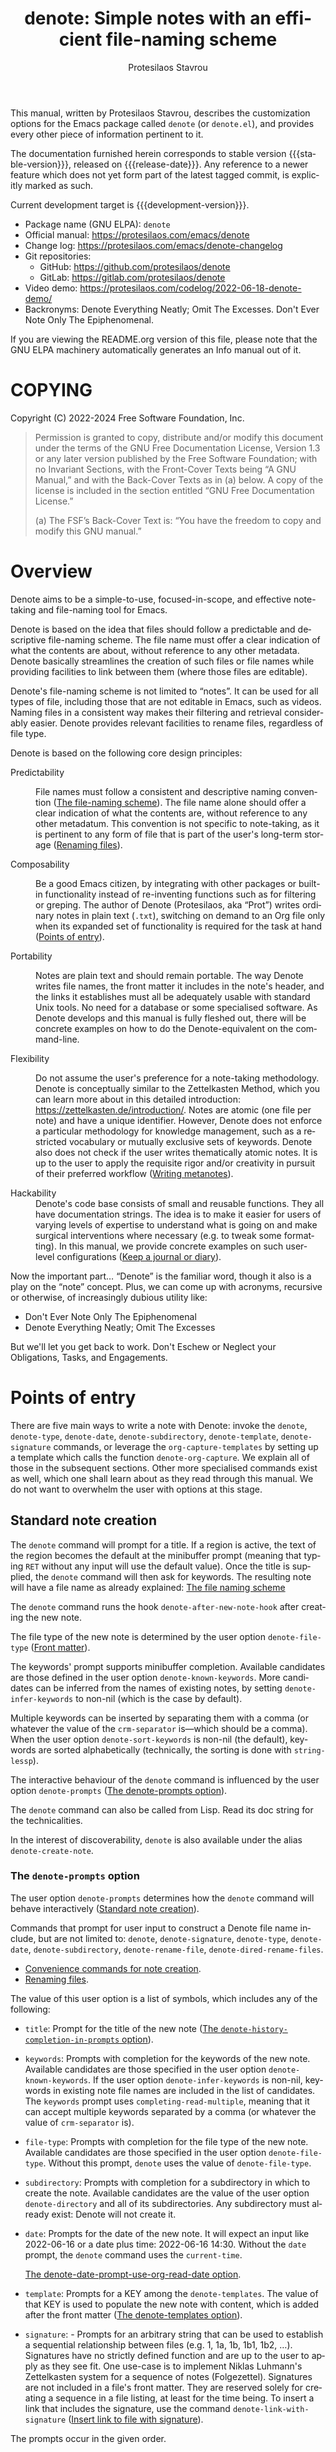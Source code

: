 #+title: denote: Simple notes with an efficient file-naming scheme
#+author: Protesilaos Stavrou
#+email: info@protesilaos.com
#+language: en
#+options: ':t toc:nil author:t email:t num:t
#+startup: content
#+macro: stable-version 2.3.0
#+macro: release-date 2024-03-24
#+macro: development-version 3.0.0-dev
#+export_file_name: denote.texi
#+texinfo_filename: denote.info
#+texinfo_dir_category: Emacs misc features
#+texinfo_dir_title: Denote: (denote)
#+texinfo_dir_desc: Simple notes with an efficient file-naming scheme
#+texinfo_header: @set MAINTAINERSITE @uref{https://protesilaos.com,maintainer webpage}
#+texinfo_header: @set MAINTAINER Protesilaos Stavrou
#+texinfo_header: @set MAINTAINEREMAIL @email{info@protesilaos.com}
#+texinfo_header: @set MAINTAINERCONTACT @uref{mailto:info@protesilaos.com,contact the maintainer}

#+texinfo: @insertcopying

This manual, written by Protesilaos Stavrou, describes the customization
options for the Emacs package called ~denote~ (or =denote.el=), and
provides every other piece of information pertinent to it.

The documentation furnished herein corresponds to stable version
{{{stable-version}}}, released on {{{release-date}}}.  Any reference to
a newer feature which does not yet form part of the latest tagged
commit, is explicitly marked as such.

Current development target is {{{development-version}}}.

+ Package name (GNU ELPA): ~denote~
+ Official manual: <https://protesilaos.com/emacs/denote>
+ Change log: <https://protesilaos.com/emacs/denote-changelog>
+ Git repositories:
  + GitHub: <https://github.com/protesilaos/denote>
  + GitLab: <https://gitlab.com/protesilaos/denote>
+ Video demo: <https://protesilaos.com/codelog/2022-06-18-denote-demo/>
+ Backronyms: Denote Everything Neatly; Omit The Excesses.  Don't Ever
  Note Only The Epiphenomenal.

If you are viewing the README.org version of this file, please note that
the GNU ELPA machinery automatically generates an Info manual out of it.

#+toc: headlines 8 insert TOC here, with eight headline levels

* COPYING
:PROPERTIES:
:COPYING: t
:CUSTOM_ID: h:40b18bb2-4dc1-4202-bd0b-6fab535b2a0f
:END:

Copyright (C) 2022-2024  Free Software Foundation, Inc.

#+begin_quote
Permission is granted to copy, distribute and/or modify this document
under the terms of the GNU Free Documentation License, Version 1.3 or
any later version published by the Free Software Foundation; with no
Invariant Sections, with the Front-Cover Texts being “A GNU Manual,” and
with the Back-Cover Texts as in (a) below.  A copy of the license is
included in the section entitled “GNU Free Documentation License.”

(a) The FSF’s Back-Cover Text is: “You have the freedom to copy and
modify this GNU manual.”
#+end_quote

* Overview
:PROPERTIES:
:CUSTOM_ID: h:a09b70a2-ae0b-4855-ac14-1dddfc8e3241
:END:

Denote aims to be a simple-to-use, focused-in-scope, and effective
note-taking and file-naming tool for Emacs.

Denote is based on the idea that files should follow a predictable and
descriptive file-naming scheme.  The file name must offer a clear
indication of what the contents are about, without reference to any
other metadata.  Denote basically streamlines the creation of such
files or file names while providing facilities to link between them
(where those files are editable).

Denote's file-naming scheme is not limited to "notes".  It can be used
for all types of file, including those that are not editable in Emacs,
such as videos.  Naming files in a consistent way makes their
filtering and retrieval considerably easier.  Denote provides relevant
facilities to rename files, regardless of file type.

Denote is based on the following core design principles:

+ Predictability :: File names must follow a consistent and descriptive
  naming convention ([[#h:4e9c7512-84dc-4dfb-9fa9-e15d51178e5d][The file-naming scheme]]).  The file name alone
  should offer a clear indication of what the contents are, without
  reference to any other metadatum.  This convention is not specific to
  note-taking, as it is pertinent to any form of file that is part of
  the user's long-term storage ([[#h:532e8e2a-9b7d-41c0-8f4b-3c5cbb7d4dca][Renaming files]]).

+ Composability :: Be a good Emacs citizen, by integrating with other
  packages or built-in functionality instead of re-inventing functions
  such as for filtering or greping.  The author of Denote (Protesilaos,
  aka "Prot") writes ordinary notes in plain text (=.txt=), switching on
  demand to an Org file only when its expanded set of functionality is
  required for the task at hand ([[#h:17896c8c-d97a-4faa-abf6-31df99746ca6][Points of entry]]).

+ Portability :: Notes are plain text and should remain portable.  The
  way Denote writes file names, the front matter it includes in the
  note's header, and the links it establishes must all be adequately
  usable with standard Unix tools.  No need for a database or some
  specialised software.  As Denote develops and this manual is fully
  fleshed out, there will be concrete examples on how to do the
  Denote-equivalent on the command-line.

+ Flexibility :: Do not assume the user's preference for a note-taking
  methodology.  Denote is conceptually similar to the Zettelkasten
  Method, which you can learn more about in this detailed introduction:
  <https://zettelkasten.de/introduction/>.  Notes are atomic (one file
  per note) and have a unique identifier.  However, Denote does not
  enforce a particular methodology for knowledge management, such as a
  restricted vocabulary or mutually exclusive sets of keywords.  Denote
  also does not check if the user writes thematically atomic notes.  It
  is up to the user to apply the requisite rigor and/or creativity in
  pursuit of their preferred workflow ([[#h:6060a7e6-f179-4d42-a9de-a9968aaebecc][Writing metanotes]]).

+ Hackability :: Denote's code base consists of small and reusable
  functions.  They all have documentation strings.  The idea is to make
  it easier for users of varying levels of expertise to understand what
  is going on and make surgical interventions where necessary (e.g. to
  tweak some formatting).  In this manual, we provide concrete examples
  on such user-level configurations ([[#h:4a6d92dd-19eb-4fcc-a7b5-05ce04da3a92][Keep a journal or diary]]).

Now the important part...  "Denote" is the familiar word, though it also
is a play on the "note" concept.  Plus, we can come up with acronyms,
recursive or otherwise, of increasingly dubious utility like:

+ Don't Ever Note Only The Epiphenomenal
+ Denote Everything Neatly; Omit The Excesses

But we'll let you get back to work.  Don't Eschew or Neglect your
Obligations, Tasks, and Engagements.

* Points of entry
:PROPERTIES:
:CUSTOM_ID: h:17896c8c-d97a-4faa-abf6-31df99746ca6
:END:

#+findex: denote
#+findex: denote-type
#+findex: denote-org-capture
#+findex: denote-date
#+findex: denote-subdirectory
#+findex: denote-template
#+findex: denote-signature
There are five main ways to write a note with Denote: invoke the
~denote~, ~denote-type~, ~denote-date~, ~denote-subdirectory~,
~denote-template~, ~denote-signature~ commands, or leverage the
~org-capture-templates~ by setting up a template which calls the
function ~denote-org-capture~.  We explain all of those in the
subsequent sections.  Other more specialised commands exist as well,
which one shall learn about as they read through this manual.  We do
not want to overwhelm the user with options at this stage.

** Standard note creation
:PROPERTIES:
:CUSTOM_ID: h:6a92a8b5-d766-42cc-8e5b-8dc255466a23
:END:

The ~denote~ command will prompt for a title.  If a region is active,
the text of the region becomes the default at the minibuffer prompt
(meaning that typing =RET= without any input will use the default
value).  Once the title is supplied, the ~denote~ command will then ask
for keywords.  The resulting note will have a file name as already
explained: [[#h:4e9c7512-84dc-4dfb-9fa9-e15d51178e5d][The file naming scheme]]

#+vindex: denote-after-new-note-hook
The ~denote~ command runs the hook ~denote-after-new-note-hook~ after
creating the new note.

The file type of the new note is determined by the user option
~denote-file-type~ ([[#h:13218826-56a5-482a-9b91-5b6de4f14261][Front matter]]).

#+vindex: denote-known-keywords
#+vindex: denote-infer-keywords
The keywords' prompt supports minibuffer completion.  Available
candidates are those defined in the user option ~denote-known-keywords~.
More candidates can be inferred from the names of existing notes, by
setting ~denote-infer-keywords~ to non-nil (which is the case by
default).

#+vindex: denote-sort-keywords
Multiple keywords can be inserted by separating them with a comma (or
whatever the value of the ~crm-separator~ is---which should be a comma).
When the user option ~denote-sort-keywords~ is non-nil (the default),
keywords are sorted alphabetically (technically, the sorting is done
with ~string-lessp~).

The interactive behaviour of the ~denote~ command is influenced by the
user option ~denote-prompts~ ([[#h:f9204f1f-fcee-49b1-8081-16a08a338099][The denote-prompts option]]).

The ~denote~ command can also be called from Lisp.  Read its doc string
for the technicalities.

#+findex: denote-create-note
In the interest of discoverability, ~denote~ is also available under the
alias ~denote-create-note~.

*** The ~denote-prompts~ option
:PROPERTIES:
:CUSTOM_ID: h:f9204f1f-fcee-49b1-8081-16a08a338099
:END:

#+vindex: denote-prompts
The user option ~denote-prompts~ determines how the ~denote~ command
will behave interactively ([[#h:6a92a8b5-d766-42cc-8e5b-8dc255466a23][Standard note creation]]).

Commands that prompt for user input to construct a Denote file name
include, but are not limited to: ~denote~, ~denote-signature~,
~denote-type~, ~denote-date~, ~denote-subdirectory~,
~denote-rename-file~, ~denote-dired-rename-files~.

- [[#h:887bdced-9686-4e80-906f-789e407f2e8f][Convenience commands for note creation]].
- [[#h:532e8e2a-9b7d-41c0-8f4b-3c5cbb7d4dca][Renaming files]].

The value of this user option is a list of symbols, which includes any
of the following:

- =title=: Prompt for the title of the new note ([[#h:403422a7-7578-494b-8f33-813874c12da3][The ~denote-history-completion-in-prompts~ option]]).

- =keywords=: Prompts with completion for the keywords of the new note.
  Available candidates are those specified in the user option
  ~denote-known-keywords~.  If the user option ~denote-infer-keywords~
  is non-nil, keywords in existing note file names are included in the
  list of candidates.  The =keywords= prompt uses
  ~completing-read-multiple~, meaning that it can accept multiple
  keywords separated by a comma (or whatever the value of ~crm-separator~
  is).

- =file-type=: Prompts with completion for the file type of the new
  note.  Available candidates are those specified in the user option
  ~denote-file-type~.  Without this prompt, ~denote~ uses the value of
  ~denote-file-type~.

- =subdirectory=: Prompts with completion for a subdirectory in which to
  create the note.  Available candidates are the value of the user
  option ~denote-directory~ and all of its subdirectories.  Any
  subdirectory must already exist: Denote will not create it.

- =date=: Prompts for the date of the new note.  It will expect an input
  like 2022-06-16 or a date plus time: 2022-06-16 14:30.  Without the
  =date= prompt, the ~denote~ command uses the ~current-time~.

  [[#h:e7ef08d6-af1b-4ab3-bb00-494a653e6d63][The denote-date-prompt-use-org-read-date option]].

- =template=: Prompts for a KEY among the ~denote-templates~.  The value
  of that KEY is used to populate the new note with content, which is
  added after the front matter ([[#h:f635a490-d29e-4608-9372-7bd13b34d56c][The denote-templates option]]).

- =signature=: - Prompts for an arbitrary string that can be used to
  establish a sequential relationship between files (e.g. 1, 1a, 1b,
  1b1, 1b2, ...).  Signatures have no strictly defined function and
  are up to the user to apply as they see fit.  One use-case is to
  implement Niklas Luhmann's Zettelkasten system for a sequence of
  notes (Folgezettel).  Signatures are not included in a file's front
  matter.  They are reserved solely for creating a sequence in a file
  listing, at least for the time being.  To insert a link that
  includes the signature, use the command ~denote-link-with-signature~
  ([[#h:066e5221-9844-474b-8858-398398646f86][Insert link to file with signature]]).

The prompts occur in the given order.

If the value of this user option is nil, no prompts are used.  The
resulting file name will consist of an identifier (i.e. the date and
time) and a supported file type extension (per ~denote-file-type~).

Recall that Denote's standard file-naming scheme is defined as follows
([[#h:4e9c7512-84dc-4dfb-9fa9-e15d51178e5d][The file-naming scheme]]):

: DATE--TITLE__KEYWORDS.EXT

If either or both of the =title= and =keywords= prompts are not
included in the value of this variable, file names will be any of
those permutations:

: DATE.EXT
: DATE--TITLE.EXT
: DATE__KEYWORDS.EXT

When in doubt, always include the =title= and =keywords= prompts.

Finally, this user option only affects the interactive use of the
~denote~ or other relevant commands (advanced users can call it from
Lisp). In Lisp usage, the behaviour is always what the caller
specifies, based on the supplied arguments.

*** The ~denote-history-completion-in-prompts~ option
:PROPERTIES:
:CUSTOM_ID: h:403422a7-7578-494b-8f33-813874c12da3
:END:

#+vindex: denote-history-completion-in-prompts
The user option ~denote-history-completion-in-prompts~ toggles history
completion in all ~denote-prompts-with-history-as-completion~.

When this user option is set to a non-nil value, Denote will use
minibuffer history entries as completion candidates in all of the
~denote-prompts-with-history-as-completion~. Those will show previous
inputs from their respective history as possible values to select,
either to (i) re-insert them verbatim or (ii) with the intent to edit
them further (depending on the minibuffer user interface, one can
select a candidate with =TAB= without exiting the minibuffer, as
opposed to what =RET= normally does by selecting and exiting).

When this user option is set to a nil value, all of the
~denote-prompts-with-history-as-completion~ will not use minibuffer
completion: they will just prompt for a string of characters. Their
history is still available through all the standard ways of retrieving
minibuffer history, such as with the command ~previous-history-element~.

History completion still allows arbitrary values to be provided as
input: they do not have to match the available minibuffer completion
candidates.

Note that some prompts, like ~denote-keywords-prompt~, always use
minibuffer completion, due to the specifics of their data.

[ Consider enabling the built-in ~savehist-mode~ to persist minibuffer
  histories between sessions.]

*** The ~denote-templates~ option
:PROPERTIES:
:CUSTOM_ID: h:f635a490-d29e-4608-9372-7bd13b34d56c
:END:

#+vindex: denote-templates
The user option ~denote-templates~ is an alist of content templates for
new notes.  A template is arbitrary text that Denote will add to a newly
created note right below the front matter.

Templates are expressed as a =(KEY . STRING)= association.

- The =KEY= is the name which identifies the template.  It is an
  arbitrary symbol, such as =report=, =memo=, =statement=.

- The =STRING= is ordinary text that Denote will insert as-is.  It can
  contain newline characters to add spacing.  Below we show some
  concrete examples.

The user can choose a template either by invoking the command
~denote-template~ or by changing the user option ~denote-prompts~ to
always prompt for a template when calling the ~denote~ command.

[[#h:f9204f1f-fcee-49b1-8081-16a08a338099][The denote-prompts option]].

[[#h:887bdced-9686-4e80-906f-789e407f2e8f][Convenience commands for note creation]].

Templates can be written directly as one large string.  For example (the
=\n= character is read as a newline):

#+begin_src emacs-lisp
(setq denote-templates
      '((report . "* Some heading\n\n* Another heading")
        (memo . "* Some heading

,* Another heading

")))
#+end_src

Long strings may be easier to type but interpret indentation literally.
Also, they do not scale well.  A better way is to use some Elisp code to
construct the string.  This would typically be the ~concat~ function,
which joins multiple strings into one.  The following is the same as the
previous example:

#+begin_src emacs-lisp
(setq denote-templates
      `((report . "* Some heading\n\n* Another heading")
        (memo . ,(concat "* Some heading"
                         "\n\n"
                         "* Another heading"
                         "\n\n"))))
#+end_src

Notice that to evaluate a function inside of an alist we use the
backtick to quote the alist (NOT the straight quote) and then prepend a
comma to the expression that should be evaluated.  The ~concat~ form
here is not sensitive to indentation, so it is easier to adjust for
legibility.

DEV NOTE: We do not provide more examples at this point, though feel
welcome to ask for help if the information provided herein is not
sufficient.  We shall expand the manual accordingly.

*** Convenience commands for note creation
:PROPERTIES:
:CUSTOM_ID: h:887bdced-9686-4e80-906f-789e407f2e8f
:END:

Sometimes the user needs to create a note that has different
requirements from those of ~denote~ ([[#h:6a92a8b5-d766-42cc-8e5b-8dc255466a23][Standard note creation]]).  While
this can be achieved globally by changing the ~denote-prompts~ user
option, there are cases where an ad-hoc method is the appropriate one
([[#h:f9204f1f-fcee-49b1-8081-16a08a338099][The denote-prompts option]]).

To this end, Denote provides the following interactive convenience
commands for note creation. They all work by appending a new prompt to
the existing ~denote-prompts~.

+ Create note by specifying file type :: The ~denote-type~ command
  creates a note while prompting for a file type.

  This is the equivalent of calling ~denote~ when ~denote-prompts~ has
  the =file-type= prompt appended to its existing prompts. In practical
  terms, this lets you produce, say, a note in Markdown even though
  you normally write in Org ([[#h:6a92a8b5-d766-42cc-8e5b-8dc255466a23][Standard note creation]]).

  #+findex: denote-create-note-using-type
  The ~denote-create-note-using-type~ is an alias of ~denote-type~.

+ Create note using a date :: Normally, Denote reads the current date
  and time to construct the unique identifier of a newly created note
  ([[#h:6a92a8b5-d766-42cc-8e5b-8dc255466a23][Standard note creation]]).  Sometimes, however, the user needs to set
  an explicit date+time value.

  This is where the ~denote-date~ command comes in.  It creates a note
  while prompting for a date.  The date can be in YEAR-MONTH-DAY
  notation like =2022-06-30= or that plus the time: =2022-06-16 14:30=.

  [[#h:e7ef08d6-af1b-4ab3-bb00-494a653e6d63][The denote-date-prompt-use-org-read-date option]].

  This is the equivalent of calling ~denote~ when ~denote-prompts~ has
  the =date= prompt appended to its existing prompts.

  #+findex: denote-create-note-using-date
  The ~denote-create-note-using-date~ is an alias of ~denote-date~.

+ Create note in a specific directory :: The ~denote-subdirectory~
  command creates a note while prompting for a subdirectory.  Available
  candidates include the value of the variable ~denote-directory~ and
  any subdirectory thereof (Denote does not create subdirectories).

  This is the equivalent of calling ~denote~ when ~denote-prompts~ has
  the =subdirectory= prompt appended to its existing prompts.

  #+findex: denote-create-note-in-subdirectory
  The ~denote-create-note-in-subdirectory~ is a more descriptive alias
  of ~denote-subdirectory~.

+ Create note and add a template :: The ~denote-template~ command
  creates a new note and inserts the specified template below the front
  matter ([[#h:f635a490-d29e-4608-9372-7bd13b34d56c][The denote-templates option]]).  Available candidates for
  templates are specified in the user option ~denote-templates~.

  This is the equivalent of calling ~denote~ when ~denote-prompts~ has
  the =template= prompt appended to its existing prompts.

  #+findex: denote-create-note-with-template
  The ~denote-create-note-with-template~ is an alias of the command
  ~denote-template~, meant to help with discoverability.

+ Create note with a signature :: The ~denote-signature~ command first
  prompts for an arbitrary string to use in the optional =SIGNATURE=
  field of the file name and then asks for a title and keywords.
  Signatures are arbitrary strings of alphanumeric characters which
  can be used to establish sequential relations between file at the
  level of their file name (e.g. 1, 1a, 1b, 1b1, 1b2, ...).

  This is the equivalent of calling ~denote~ when ~denote-prompts~ has
  the =signature= prompt appended to its existing prompts.

  The ~denote-create-note-using-signature~ is an alias of the command
  ~denote-signature~ intended to make the functionality more
  discoverable.

**** Write your own convenience commands
:PROPERTIES:
:CUSTOM_ID: h:11946562-7eb0-4925-a3b5-92d75f1f5895
:END:

The convenience commands we provide only cover some basic use-cases
([[#h:887bdced-9686-4e80-906f-789e407f2e8f][Convenience commands for note creation]]).  The user may require
combinations that are not covered, such as to prompt for a template and
for a subdirectory, instead of only one of the two.  To this end, we
show how to follow the code we use in Denote to write your own variants
of those commands.

First let's take a look at the definition of one of those commands.
They all look the same, but we use ~denote-subdirectory~ for this
example:

#+begin_src emacs-lisp
(defun denote-subdirectory ()
  "Create note while prompting for a subdirectory.

Available candidates include the value of the variable
`denote-directory' and any subdirectory thereof.

This is equivalent to calling `denote' when `denote-prompts' is
set to '(subdirectory title keywords)."
  (declare (interactive-only t))
  (interactive)
  (let ((denote-prompts '(subdirectory title keywords)))
    (call-interactively #'denote)))
#+end_src

The hyphenated word after ~defun~ is the name of the function.  It has
to be unique.  Then we have the documentation string (or "doc string")
which is for the user's convenience.

This function is ~interactive~, meaning that it can be called via =M-x=
or be assigned to a key binding.  Then we have the local binding of the
~denote-prompts~ to the desired combination ("local" means specific to
this function without affecting other contexts).  Lastly, it calls the
standard ~denote~ command interactively, so it uses all the prompts in
their specified order.

Now let's say we want to have a command that (i) asks for a template and
(ii) for a subdirectory ([[#h:f635a490-d29e-4608-9372-7bd13b34d56c][The denote-templates option]]).  All we need to
do is tweak the ~let~ bound value of ~denote-prompts~ and give our
command a unique name:

#+begin_src emacs-lisp
;; Like `denote-subdirectory' but also ask for a template
(defun denote-subdirectory-with-template ()
  "Create note while also prompting for a template and subdirectory.

This is equivalent to calling `denote' when `denote-prompts' is
set to '(template subdirectory title keywords)."
  (declare (interactive-only t))
  (interactive)
  (let ((denote-prompts '(template subdirectory title keywords)))
    (call-interactively #'denote)))
#+end_src

The tweaks to ~denote-prompts~ determine how the command will behave
([[#h:f9204f1f-fcee-49b1-8081-16a08a338099][The denote-prompts option]]). Use this paradigm to write your own
variants which you can then assign to keys, invoke with =M-x=, or add
to the list of commands available at the ~denote-command-prompt~
([[#h:98c732ac-da0e-4ebd-a0e3-5c47f9075e51][Choose which commands to prompt for]]).

*** The ~denote-save-buffer-after-creation~ option
:PROPERTIES:
:CUSTOM_ID: h:bf80f4cd-6f56-4f7c-a991-8573161e4511
:END:

#+vindex: denote-save-buffer-after-creation
The user option ~denote-save-buffer-after-creation~ controls whether
commands that creeate new notes save their buffer outright.

The default behaviour of commands such as ~denote~ (or related) is to
not save the buffer they create ([[#h:17896c8c-d97a-4faa-abf6-31df99746ca6][Points of entry]]). This gives the user
the chance to review the text before writing it to a file. The user
may choose to delete the unsaved buffer, thus not creating a new note.

If ~denote-save-buffer-after-creation~ is set to a non-nil value, such
buffers are saved automatically.

*** The ~denote-date-prompt-use-org-read-date~ option
:PROPERTIES:
:CUSTOM_ID: h:e7ef08d6-af1b-4ab3-bb00-494a653e6d63
:END:

By default, Denote uses its own simple prompt for date or date+time
input ([[#h:f9204f1f-fcee-49b1-8081-16a08a338099][The denote-prompts option]]).  This is done when the
~denote-prompts~ option includes a =date= symbol and/or when the user
invokes the ~denote-date~ command.

#+vindex: denote-date-prompt-use-org-read-date
Users who want to benefit from the more advanced date selection method
that is common in interactions with Org mode, can set the user option
~denote-date-prompt-use-org-read-date~ to a non-nil value.

** Create a note from the current Org subtree
:PROPERTIES:
:CUSTOM_ID: h:d0c7cb79-21e5-4176-a6af-f4f68578c8dd
:END:

In Org parlance, an entry with all its subheadings and other contents
is a "subtree". Denote can operate on the subtree to extract it from
the current file and create a new file out of it. One such workflow is
to collect thoughts in a single document and produce longer standalone
notes out of them upon review.

#+findex: denote-org-extras-extract-org-subtree
The command ~denote-org-extras-extract-org-subtree~ (part of the
optional =denote-org-extras.el= extension) is used for this purpose.
It creates a new Denote note using the current Org subtree. In doing
so, it removes the subtree from its current file and moves its
contents into a new file.

The text of the subtree's heading becomes the =#+title= of the new
note. Everything else is inserted as-is.

If the heading has any tags, they are used as the keywords of the new
note. If the Org file has any =#+filetags= they are taken as well
(Org's =#+filetags= are inherited by the headings). If none of these
are true and the user option ~denote-prompts~ includes an entry for
keywords, then ~denote-org-extras-extract-org-subtree~ prompts for
keywords. Else the new note has no keywords ([[#h:ad4dde4a-8e88-470a-97ae-e7b9d4b41fb4][Add or remove keywords interactively]]).

If the heading has a =PROPERTIES= drawer, it is retained for further
review.

If the heading's =PROPERTIES= drawer includes a =DATE= or =CREATED=
property, or there exists a =CLOSED= statement with a timestamp value,
use that to derive the date (or date and time) of the new note (if
there is only a date, the time is taken as 00:00). If more than one of
these is present, the order of preference is =DATE=, then =CREATED=,
then =CLOSED=. If none of these is present, the current time is used.
If the ~denote-prompts~ includes an entry for a date, then the command
prompts for a date at this stage (also see ~denote-date-prompt-use-org-read-date~).

For the rest, it consults the value of the user option
~denote-prompts~ in the following scenaria:

- To optionally prompt for a subdirectory, otherwise it produces the
  new note in the ~denote-directory~.
- To optionally prompt for a file signature, otherwise to not use any.

The new note is an Org file regardless of the user option
~denote-file-type~.

** Create note using Org capture
:PROPERTIES:
:CUSTOM_ID: h:656c70cd-cf9a-4471-a0b5-4f0aaf60f881
:END:

For integration with ~org-capture~, the user must first add the relevant
template.  Such as:

#+begin_src emacs-lisp
(with-eval-after-load 'org-capture
  (add-to-list 'org-capture-templates
               '("n" "New note (with Denote)" plain
                 (file denote-last-path)
                 #'denote-org-capture
                 :no-save t
                 :immediate-finish nil
                 :kill-buffer t
                 :jump-to-captured t)))
#+end_src

[ In the future, we might develop Denote in ways which do not require such
  manual intervention.  More user feedback is required to identify the
  relevant workflows. ]

Once the template is added, it is accessed from the specified key.  If,
for instance, ~org-capture~ is bound to =C-c c=, then the note creation
is initiated with =C-c c n=, per the above snippet.  After that, the
process is the same as with invoking ~denote~ directly, namely: a prompt
for a title followed by a prompt for keywords ([[#h:6a92a8b5-d766-42cc-8e5b-8dc255466a23][Standard note creation]]).

#+vindex: denote-org-capture-specifiers
Users may prefer to leverage ~org-capture~ in order to extend file
creation with the specifiers described in the ~org-capture-templates~
documentation (such as to capture the active region and/or create a
hyperlink pointing to the given context).

IMPORTANT.  Due to the particular file-naming scheme of Denote, which is
derived dynamically, such specifiers or other arbitrary text cannot be
written directly in the template.  Instead, they have to be assigned to
the user option ~denote-org-capture-specifiers~, which is interpreted by
the function ~denote-org-capture~.  Example with our default value:

#+begin_src emacs-lisp
(setq denote-org-capture-specifiers "%l\n%i\n%?")
#+end_src

Note that ~denote-org-capture~ ignores the ~denote-file-type~: it always
sets the Org file extension for the created note to ensure that the
capture process works as intended, especially for the desired output of
the ~denote-org-capture-specifiers~.

** Create note with specific prompts using Org capture
:PROPERTIES:
:CUSTOM_ID: h:95b78582-9086-47e8-967f-62373e2369a0
:END:

This section assumes knowledge of how Denote+org-capture work, as
explained in the previous section ([[#h:656c70cd-cf9a-4471-a0b5-4f0aaf60f881][Create note using Org capture]]).

#+findex: denote-org-capture-with-prompts
The previous section shows how to define an Org capture template that
always prompts for a title and keywords.  There are, however, cases
where the user wants more control over what kind of input Denote will
prompt for.  To this end, we provide the function
~denote-org-capture-with-prompts~.  Below we explain it and then show
some examples of how to use it.

The ~denote-org-capture-with-prompts~ is like ~denote-org-capture~ but
with optional prompt parameters.

When called without arguments, it does not prompt for anything.  It
just returns the front matter with title and keyword fields empty and
the date and identifier fields specified.  It also makes the file name
consist of only the identifier plus the Org file name extension.

[[#h:4e9c7512-84dc-4dfb-9fa9-e15d51178e5d][The file-naming scheme]].

Otherwise, it produces a minibuffer prompt for every non-nil value
that corresponds to the =TITLE=, =KEYWORDS=, =SUBDIRECTORY=, =DATE=,
and =TEMPLATE= arguments.  The prompts are those used by the standard
~denote~ command and all of its utility commands.

[[#h:17896c8c-d97a-4faa-abf6-31df99746ca6][Points of entry]].

When returning the contents that fill in the Org capture template, the
sequence is as follows: front matter, =TEMPLATE=, and then the value
of the user option ~denote-org-capture-specifiers~.

Important note: in the case of =SUBDIRECTORY= actual subdirectories
must exist---Denote does not create them.  Same principle for
=TEMPLATE= as templates must exist and are specified in the user
option ~denote-templates~.

This is how one can incorporate ~denote-org-capture-with-prompts~ in
their Org capture templates.  Instead of passing a generic ~t~ which
makes it hard to remember what the argument means, we use semantic
keywords like =:title= for our convenience (internally this does not
matter as the value still counts as non-nil, so =:foo= for =TITLE= is
treated the same as =:title= or ~t~).

#+begin_src emacs-lisp
;; This prompts for TITLE, KEYWORDS, and SUBDIRECTORY
(add-to-list 'org-capture-templates
             '("N" "New note with prompts (with denote.el)" plain
               (file denote-last-path)
               (function
                (lambda ()
                  (denote-org-capture-with-prompts :title :keywords :subdirectory)))
               :no-save t
               :immediate-finish nil
               :kill-buffer t
               :jump-to-captured t))

;; This prompts only for SUBDIRECTORY
(add-to-list 'org-capture-templates
             '("N" "New note with prompts (with denote.el)" plain
               (file denote-last-path)
               (function
                (lambda ()
                  (denote-org-capture-with-prompts nil nil :subdirectory)))
               :no-save t
               :immediate-finish nil
               :kill-buffer t
               :jump-to-captured t))

;; This prompts for TITLE and SUBDIRECTORY
(add-to-list 'org-capture-templates
             '("N" "New note with prompts (with denote.el)" plain
               (file denote-last-path)
               (function
                (lambda ()
                  (denote-org-capture-with-prompts :title nil :subdirectory)))
               :no-save t
               :immediate-finish nil
               :kill-buffer t
               :jump-to-captured t))
#+end_src

** Create a note with the region's contents
:PROPERTIES:
:CUSTOM_ID: h:2f8090f1-50af-4965-9771-d5a91a0a87bd
:END:

#+findex: denote-region
The command ~denote-region~ takes the contents of the active region
and then calls the ~denote~ command.  Once a new note is created, it
inserts the contents of the region therein.  This is useful to
quickly elaborate on some snippet of text or capture it for future
reference.

#+vindex: denote-region-after-new-note-functions
When the ~denote-region~ command is called with an active region, it
finalises its work by calling ~denote-region-after-new-note-functions~.
This is an abnormal hook, meaning that the functions added to it are
called with arguments.  The arguments are two, representing the
beginning and end positions of the newly inserted text.

A common use-case for Org mode users is to call the command
~org-insert-structure-template~ after a region is inserted.  Emacs
will thus prompt for a structure template, such as the one
corresponding to a source block.  In this case the function added to
~denote-region-after-new-note-functions~ does not actually need
aforementioned arguments: it can simply declare those as ignored by
prefixing the argument names with an underscore (an underscore is
enough, but it is better to include a name for clarity).  For example,
the following will prompt for a structure template as soon as
~denote-region~ is done:

#+begin_src emacs-lisp
(defun my-denote-region-org-structure-template (_beg _end)
  (when (derived-mode-p 'org-mode)
    (activate-mark)
    (call-interactively 'org-insert-structure-template)))

(add-hook 'denote-region-after-new-note-functions #'my-denote-region-org-structure-template)
#+end_src

Remember that ~denote-region-after-new-note-functions~ are not called
if ~denote-region~ is used without an active region.

** Open an existing note or create it if missing
:PROPERTIES:
:CUSTOM_ID: h:ad91ca39-cf10-4e16-b224-fdf78f093883
:END:

#+findex: denote-open-or-create
#+findex: denote-open-or-create-with-command
Sometimes it is necessary to briefly interrupt the ongoing writing
session to open an existing note or, if that is missing, to create it.
This happens when a new tangential thought occurs and the user wants
to confirm that an entry for it is in place.  To this end, Denote
provides the command ~denote-open-or-create~ as well as its more
flexible counterpart ~denote-open-or-create-with-command~.

The ~denote-open-or-create~ prompts to visit a file in the
~denote-directory~.  At this point, the user must type in search terms
that match a file name.  If the input does not return any matches and
the user confirms their choice to proceed (usually by typing RET
twice, depending on the minibuffer settings), ~denote-open-or-create~
will call the ~denote~ command interactively to create a new note.  It
will then use whatever prompts ~denote~ normally has, per the user
option ~denote-prompts~ ([[#h:6a92a8b5-d766-42cc-8e5b-8dc255466a23][Standard note creation]]).  If the title prompt
is involved (the default behaviour), the ~denote-open-or-create~ sets
up this prompt to have the previous input as the default title of the
note to-be-created.  This means that the user can type RET at the
empty prompt to re-use what they typed in previously.  Commands to use
previous inputs from the history are also available (=M-p= or =M-n= in
the minibuffer, which call ~previous-history-element~ and
~next-history-element~ by default).  Accessing the history is helpful
to, for example, make further edits to the available text.

The ~denote-open-or-create-with-command~ is like the above, except
when it is about to create the new note it first prompts for the
specific file-creating command to use ([[#h:17896c8c-d97a-4faa-abf6-31df99746ca6][Points of entry]]).  For example,
the user may want to specify a signature for this new file, so they
can select the ~denote-signature~ command.

Denote provides similar functionality for linking to an existing note
or creating a new one ([[#h:b6056e6b-93df-4e6b-a778-eebd105bac46][Link to a note or create it if missing]]).

** Maintain separate directory silos for notes
:PROPERTIES:
:CUSTOM_ID: h:15719799-a5ff-4e9a-9f10-4ca03ef8f6c5
:END:
#+cindex: Note silos

The user option ~denote-directory~ accepts a value that represents the
path to a directory, such as =~/Documents/notes=.  Normally, the user
will have one place where they store all their notes, in which case this
arrangement shall suffice.

There is, however, the possibility to maintain separate directories of
notes.  By "separate", we mean that they do not communicate with each
other: no linking between them, no common keywords, nothing.  Think of
the scenario where one set of notes is for private use and another is
for an employer.  We call these separate directories "silos".

To create silos, the user must specify a local variable at the root of
the desired directory.  This is done by creating a =.dir-locals.el=
file, with the following contents:

#+begin_src emacs-lisp
;;; Directory Local Variables.  For more information evaluate:
;;;
;;;     (info "(emacs) Directory Variables")

((nil . ((denote-directory . "/path/to/silo/"))))
#+end_src

When inside the directory that contains this =.dir-locals.el= file, all
Denote commands/functions for note creation, linking, the inference of
available keywords, et cetera will use the silo as their point of
reference.  They will not read the global value of ~denote-directory~.
The global value of ~denote-directory~ is read everywhere else except
the silos.

[[#h:0f72e6ea-97f0-42e1-8fd4-0684af0422e0][Use custom commands to select a silo]].

In concrete terms, this is a representation of the directory structures
(notice the =.dir-locals.el= file is needed only for the silos):

#+begin_example
;; This is the global value of 'denote-directory' (no need for a .dir-locals.el)
~/Documents/notes
|-- 20210303T120534--this-is-a-test__journal_philosophy.txt
|-- 20220303T120534--another-sample__journal_testing.md
`-- 20220620T181255--the-third-test__keyword.org

;; A silo with notes for the employer
~/different/path/to/notes-for-employer
|-- .dir-locals.el
|-- 20210303T120534--this-is-a-test__conference.txt
|-- 20220303T120534--another-sample__meeting.md
`-- 20220620T181255--the-third-test__keyword.org

;; Another silo with notes for my volunteering
~/different/path/to/notes-for-volunteering
|-- .dir-locals.el
|-- 20210303T120534--this-is-a-test__activism.txt
|-- 20220303T120534--another-sample__teambuilding.md
`-- 20220620T181255--the-third-test__keyword.org
#+end_example

It is possible to configure other user options of Denote to have a
silo-specific value.  For example, this one changes the
~denote-known-keywords~ only for this particular silo:

#+begin_src emacs-lisp
;;; Directory Local Variables.  For more information evaluate:
;;;
;;;     (info "(emacs) Directory Variables")

((nil . ((denote-directory . "/path/to/silo/")
         (denote-known-keywords . ("food" "drink")))))
#+end_src

This one is like the above, but also disables ~denote-infer-keywords~:

#+begin_src emacs-lisp
;;; Directory Local Variables.  For more information evaluate:
;;;
;;;     (info "(emacs) Directory Variables")

((nil . ((denote-directory . "/path/to/silo/")
         (denote-known-keywords . ("food" "drink"))
         (denote-infer-keywords . nil))))
#+end_src

To expand the list of local variables to, say, cover specific major
modes, we can do something like this:

#+begin_src emacs-lisp
;;; Directory Local Variables.  For more information evaluate:
;;;
;;;     (info "(emacs) Directory Variables")

((nil . ((denote-directory . "/path/to/silo/")
         (denote-known-keywords . ("food" "drink"))
         (denote-infer-keywords . nil)))
 (org-mode . ((org-hide-emphasis-markers . t)
              (org-hide-macro-markers . t)
              (org-hide-leading-stars . t))))
#+end_src

As not all user options have a "safe" local value, Emacs will ask the
user to confirm their choice and to store it in the Custom code
snippet that is normally appended to init file (or added to the file
specified by the user option ~custom-file~).

Finally, it is possible to have a =.dir-locals.el= for subdirectories
of any ~denote-directory~.  Perhaps to specify a different set of
known keywords, while not making the subdirectory a silo in its own
right.  We shall not expand on such an example, as we trust the user
to experiment with the best setup for their workflow.

Feel welcome to ask for help if the information provided herein is not
sufficient.  The manual shall be expanded accordingly.

*** Use custom commands to select a silo
:PROPERTIES:
:CUSTOM_ID: h:0f72e6ea-97f0-42e1-8fd4-0684af0422e0
:END:

[ As part of version 2.1.0, the contents of this section
  are formally provided in the file =denote-silo-extras.el=.  We keep
  this here for existing users.  Otherwise consult the new entry in
  the manual ([[#h:e43baf95-f201-4fec-8620-c0eb5eaa1c85][The =denote-silo-extras.el=]]). ]

We implement silos as directory-local values of the user option
~denote-directory~.  This means that all Denote commands read from the
local value if they are invoked from that context.  For example, if
=~/Videos/recordings= is a silo and =~/Documents/notes= is the
default/global value of ~denote-directory~ all Denote commands will
read the video's path when called from there (e.g. by using Emacs'
~dired~); any other context reads the global value.

[[#h:15719799-a5ff-4e9a-9f10-4ca03ef8f6c5][Maintain separate directory silos for notes]].

There are cases where the user (i) wants to maintain multiple silos
and (ii) prefers an interactive way to switch between them without
going through Dired.  Since this is specific to the user's workflow,
it is easier to have some custom code for it.  The following should be
added to the user's Denote configuration:

#+begin_src emacs-lisp
(defvar my-denote-silo-directories
  `("/home/prot/Videos/recordings"
    "/home/prot/Documents/books"
    ;; You don't actually need to include the `denote-directory' here
    ;; if you use the regular commands in their global context.  I am
    ;; including it for completeness.
    ,denote-directory)
  "List of file paths pointing to my Denote silos.
  This is a list of strings.")

(defvar my-denote-commands-for-silos
  '(denote
    denote-date
    denote-subdirectory
    denote-template
    denote-type)
  "List of Denote commands to call after selecting a silo.
  This is a list of symbols that specify the note-creating
  interactive functions that Denote provides.")

(defun my-denote-pick-silo-then-command (silo command)
  "Select SILO and run Denote COMMAND in it.
  SILO is a file path from `my-denote-silo-directories', while
  COMMAND is one among `my-denote-commands-for-silos'."
  (interactive
   (list (completing-read "Select a silo: " my-denote-silo-directories nil t)
         (intern (completing-read
                  "Run command in silo: "
                  my-denote-commands-for-silos nil t))))
  (let ((denote-directory silo))
    (call-interactively command)))
#+end_src

With this in place, =M-x my-denote-pick-silo-then-command= will use
minibuffer completion to select a silo among the predefined options
and then ask for the command to run in that context.

Note that =let= binding ~denote-directory~ can be used in custom
commands and other wrapper functions to override the global default
value of ~denote-directory~ to select silos.

To see another example of a wrapper function that =let= binds
~denote-directory~, see:

[[#h:d0c7cb79-21e5-4176-a6af-f4f68578c8dd][Extending Denote: Split an Org subtree into its own note]].

*** The =denote-silo-extras.el=
:PROPERTIES:
:CUSTOM_ID: h:e43baf95-f201-4fec-8620-c0eb5eaa1c85
:END:

The =denote-silo-extras.el= provides optional convenience functions for
working with silos ([[#h:15719799-a5ff-4e9a-9f10-4ca03ef8f6c5][Maintain separate directory silos for notes]]).
Start by loading the relevant library:

#+begin_src emacs-lisp
(require 'denote-silo-extras)
#+end_src

#+vindex: denote-silo-extras-directories
The user option ~denote-silo-extras-directories~ specifies a list of
directories that the user has set up as ~denote-directory~ silos.

#+findex: denote-silo-extras-create-note
The command ~denote-silo-extras-create-note~ prompts for a directory
among ~denote-silo-extras-directories~ and runs the ~denote~ command
from there.

#+findex: denote-silo-extras-open-or-create
Similar to the above, the command ~denote-silo-extras-open-or-create~
prompts for a directory among ~denote-silo-extras-directories~ and runs
the ~denote-open-or-create~ command from there.

#+findex: denote-silo-extras-select-silo-then-command
The command ~denote-silo-extras-select-silo-then-command~ prompts with
minibuffer completion for a directory among ~denote-silo-extras-directories~.
Once the user selects a silo, a second prompt asks for a Denote
note-creation command to call from inside that silo ([[#h:17896c8c-d97a-4faa-abf6-31df99746ca6][Points of entry]]).

** Exclude certain directories from all operations
:PROPERTIES:
:CUSTOM_ID: h:8458f716-f9c2-4888-824b-2bf01cc5850a
:END:

#+vindex: denote-excluded-directories-regexp
The user option ~denote-excluded-directories-regexp~ instructs all
Denote functions that read or check file/directory names to omit
directories that match the given regular expression.  The regexp needs
to match only the name of the directory, not its full path.

Affected operations include file prompts and functions that return the
available files in the value of the user option ~denote-directory~
([[#h:15719799-a5ff-4e9a-9f10-4ca03ef8f6c5][Maintain separate directory silos for notes]]).

File prompts are used by several commands, such as ~denote-link~ and
~denote-subdirectory~.

Functions that check for files include ~denote-directory-files~ and
~denote-directory-subdirectories~.

The match is performed with ~string-match-p~.

[[#h:c916d8c5-540a-409f-b780-6ccbd90e088e][For developers or advanced users]].

** Exclude certain keywords from being inferred
:PROPERTIES:
:CUSTOM_ID: h:69e518ee-ed43-40ab-a5f4-c780a23e5358
:END:

#+vindex: denote-excluded-keywords-regexp
The user option ~denote-excluded-keywords-regexp~ omits keywords that
match a regular expression from the list of inferred keywords.

Keywords are inferred from file names and provided at relevant prompts
as completion candidates when the user option ~denote-infer-keywords~
is non-nil.

The match is performed with ~string-match-p~.

** Use Denote commands from the menu bar or context menu
:PROPERTIES:
:CUSTOM_ID: h:c4290e15-e97e-4a9b-b8db-6b9738e37e78
:END:

Denote registers a submenu for the ~menu-bar-mode~.  Users will find
the entry called "Denote".  From there they can use their pointer to
select a command.  For a sample of how this looks, read the
development log: <https://protesilaos.com/codelog/2023-03-31-emacs-denote-menu/>.

#+findex: denote-menu-bar-mode
The command ~denote-menu-bar-mode~ toggles the presentation of the
menu. It is enabled by default.

Emacs also provides support for operations through a context menu.
This is typically the set of actions that are made available via a
right mouse click.  Users who enable ~context-menu-mode~ can register
the Denote entry for it by adding the following to their configuration
file:

#+begin_src emacs-lisp
(add-hook 'context-menu-functions #'denote-context-menu)
#+end_src

* Renaming files
:PROPERTIES:
:CUSTOM_ID: h:532e8e2a-9b7d-41c0-8f4b-3c5cbb7d4dca
:END:

Denote provides commands to rename files and update their front matter
where relevant.  For Denote to work, only the file name needs to be in
order, by following our naming conventions ([[#h:4e9c7512-84dc-4dfb-9fa9-e15d51178e5d][The file-naming scheme]]).
The linking mechanism, in particular, needs just the identifier in the
file name ([[#h:fc913d54-26c8-4c41-be86-999839e8ad31][Linking notes]]).

We write front matter in notes for the user's convenience and for other
tools to make use of that information (e.g. Org's export mechanism).
The renaming mechanism takes care to keep this data in sync with the
file name, when the user performs a change.

Renaming is useful for managing existing files created with Denote,
but also for converting older text files to Denote notes.  Denote's
file-naming scheme is not specific to notes or text files: it is
relevant for all sorts of items, such as multimedia and PDFs that form
part of the user's longer-term storage.  While Denote does not manage
such files (e.g. doesn't create links to them), it already has all the
mechanisms to facilitate the task of renaming them.

#+vindex: denote-after-rename-file-hook
All renaming commands run the ~denote-after-rename-file-hook~ after a
succesful operation.

Apart from renaming files, Denote can also rename only the buffer.
The idea is that the underlying file name is correct but it can be
easier to use shorter buffer names when displaying them on the mode
line or switching between then with commands like ~switch-to-buffer~.

[[#h:3ca4db16-8f26-4d7d-b748-bac48ae32d69][Automatically rename Denote buffers]].

** Rename a single file
:PROPERTIES:
:CUSTOM_ID: h:7cc9e000-806a-48da-945c-711bbc7426b0
:END:

#+findex: denote-rename-file
The ~denote-rename-file~ command renames a file and updates existing
front matter if appropriate. It is possible to do the same with
multiple files ([[#h:1b6b2c78-42f0-45b8-9ef0-6de21a8b2cde][Rename multiple files interactively]]).

It always renames the file where it is located in the file system:
it never moves it to another directory.

If in Dired, it considers =FILE= to be the one at point, else it
prompts with minibuffer completion for one. When called from Lisp,
=FILE= is a file system path represented as a string.

If =FILE= has a Denote-compliant identifier, it retains it while
updating components of the file name referenced by the user option
~denote-prompts~ ([[#h:f9204f1f-fcee-49b1-8081-16a08a338099][The ~denote-prompts~ option]]). By default, these are
the =TITLE= and =KEYWORDS=. The =SIGNATURE= is another one. When
called from Lisp, =TITLE= and =SIGNATURE= are strings, while
=KEYWORDS= is a list of strings.

If there is no identifier, ~denote-rename-file~ creates an identifier
based on the following conditions:

1. If the ~denote-prompts~ includes an entry for date prompts, then it
   prompts for =DATE= and takes its input to produce a new identifier. For
   use in Lisp, =DATE= must conform with ~denote-valid-date-p~.

2. If =DATE= is nil (e.g. when ~denote-prompts~ does not include a
   date entry), it uses the file attributes to determine the last
   modified date of =FILE= and formats it as an identifier.

3. As a fallback, it derives an identifier from the current date and
   time.

4. At any rate, if the resulting identifier is not unique among the
   files in the variable ~denote-directory~, it increments it such
   that it becomes unique.

In interactive use, and assuming ~denote-prompts~ includes a title
entry, the ~denote-rename-file~ makes the =TITLE= prompt have
prefilled text in the minibuffer that consists of the current title of
=FILE=. The current title is either retrieved from the front matter
(such as the =#+title= in Org) or from the file name.

The command does the same for the =SIGNATURE= prompt, subject to
~denote-prompts~, by prefilling the minibuffer with the current
signature of =FILE=, if any.

Same principle for the =KEYWORDS= prompt: it converts the keywords in
the file name into a comma-separated string and prefills the minibuffer
with it (the =KEYWORDS= prompt accepts more than one keywords, each
separated by a comma, else the ~crm-separator~).

For all prompts, the ~denote-rename-file~ interprets an empty input as
an instruction to remove that file name component. For example, if a
=TITLE= prompt is available and =FILE= is =20240211T093531--some-title__keyword1.org=
then it renames =FILE= to =20240211T093531__keyword1.org=. If a file
name component is present, but there is no entry for it in
~denote-prompts~, keep it as-is.

[ NOTE: Please check with your minibuffer user interface how to
  provide an empty input. The Emacs default setup accepts the empty
  minibuffer contents as they are, though popular packages like
  ~vertico~ use the first available completion candidate instead. For
  ~vertico~, the user must either move one up to select the prompt and
  then type =RET= there with empty contents, or use the command
  ~vertico-exit-input~ with empty contents. That Vertico command is
  bound to =M-RET= as of this writing on 2024-02-13 08:08 +0200. ]

When renaming =FILE=, the command reads its file type extension (like
=.org=) and preserves it through the renaming process. Files that have
no extension are left without one.

As a final step, it asks for confirmation, showing the difference
between old and new file names. It does not ask for confirmation if
the user option ~denote-rename-no-confirm~ is set to a non-nil value
([[#h:a2ae9090-c49e-4b32-bcf5-eb8944241fd7][The ~denote-rename-no-confirm~ option]]).

If =FILE= has front matter for =TITLE= and =KEYWORDS=,
~denote-rename-file~ asks to rewrite their values in order to reflect
the new input, unless ~denote-rename-no-confirm~ is non-nil. When the
~denote-rename-no-confirm~ is nil (the default), the underlying buffer
is not saved, giving the user the change to invoking ~diff-buffer-with-file~ to
double-check the effect. The rewrite of the =TITLE= and =KEYWORDS= in
the front matter should not affect the rest of the front matter.

If the file does not have front matter but is among the supported file
types (per ~denote-file-type~), the ~denote-rename-file~ adds front
matter to the top of it and leaves the buffer unsaved for further
inspection. It actually saves the buffer if ~denote-rename-no-confirm~
is non-nil ([[#h:13218826-56a5-482a-9b91-5b6de4f14261][Front matter]]).

This command is intended to (i) rename Denote files, (ii) convert
existing supported file types to Denote notes, and (ii) rename
non-note files (e.g. =PDF=) that can benefit from Denote's file-naming
scheme.

For a version of this command that works with multiple files
one-by-one, use ~denote-dired-rename-files~ ([[#h:1b6b2c78-42f0-45b8-9ef0-6de21a8b2cde][Rename multiple files interactively]]).

*** The ~denote-rename-no-confirm~ option
:PROPERTIES:
:CUSTOM_ID: h:a2ae9090-c49e-4b32-bcf5-eb8944241fd7
:END:

#+vindex: denote-rename-no-confirm
The user option ~denote-rename-no-confirm~ makes all commands that
rename files not prompt for confirmation and save buffers outright ([[#h:532e8e2a-9b7d-41c0-8f4b-3c5cbb7d4dca][Renaming files]]).

This affects the behaviour of the commands ~denote-rename-file~,
~denote-dired-rename-files~, ~denote-rename-file-using-front-matter~,
~denote-dired-rename-marked-files-with-keywords~,
~denote-dired-rename-marked-files-using-front-matter~,
~denote-keywords-add~, ~denote-keywords-remove~, and any other command
that builds on top of them.

The default behaviour of the ~denote-rename-file~ command (and others
like it) is to ask for an affirmative answer as a final step before
changing the file name and, where relevant, inserting or updating the
corresponding front matter. It also does not save the affected file's
buffer to let the user inspect and confirm the changes (such as by
invoking the command ~diff-buffer-with-file~).

With this user option bound to a non-nil value, buffers are saved as
well. The assumption is that the user who opts in to this feature is
familiar with the ~denote-rename-file~ (or related) operation and
knows it is reliable.

Specialised commands that build on top of ~denote-rename-file~ (or
related) may internally bind this user option to a non-nil value in
order to perform their operation (e.g. ~denote-dired-rename-files~
goes through each marked Dired file, prompting for the information to
use, but carries out the renaming without asking for confirmation
([[#h:1b6b2c78-42f0-45b8-9ef0-6de21a8b2cde][Rename multiple files interactively]])).

** Rename a single file based on its front matter
:PROPERTIES:
:CUSTOM_ID: h:3ab08ff4-81fa-4d24-99cb-79f97c13a373
:END:

#+findex: denote-rename-file-using-front-matter
In the previous section, we covered the more general mechanism of the
command ~denote-rename-file~ ([[#h:7cc9e000-806a-48da-945c-711bbc7426b0][Rename a single file]]).  There is also a
way to have the same outcome by making Denote read the data in the
current file's front matter and use it to construct/update the file
name.  The command for this is ~denote-rename-file-using-front-matter~.
It is only relevant for files that (i) are among the supported file
types, per ~denote-file-type~, and (ii) have the requisite front matter
in place.

Suppose you have an =.org= file with this front matter ([[#h:13218826-56a5-482a-9b91-5b6de4f14261][Front matter]]):

#+begin_example
#+title:      My sample note file
#+date:       [2022-08-05 Fri 13:10]
#+filetags:   :testing:
#+identifier: 20220805T131044
#+end_example

Its file name reflects this information:

: 20220805T131044--my-sample-note-file__testing.org

You want to change its title and keywords manually, so you modify it thus:

#+begin_example
#+title:      My modified sample note file
#+date:       [2022-08-05 Fri 13:10]
#+filetags:   :testing:denote:emacs:
#+identifier: 20220805T131044
#+end_example

At this stage, the file name still shows the old title and keywords.
You now invoke ~denote-rename-file-using-front-matter~ and it updates
the file name to:

: 20220805T131044--my-modified-sample-note-file__testing_denote_emacs.org

The renaming is subject to a "yes or no" prompt that shows the old and
new names, just so the user is certain about the change.

If called interactively with a prefix argument (=C-u= by default) or
from Lisp with a non-nil =NO-CONFIRM= argument, this "yes or no"
prompt is skipped and the renaming is done outright.

If called interactively with a double prefix argument (=C-u C-u= by
default) or from Lisp with a non-nil =SAVE-BUFFER= argument, the
buffer is saved after the front matter is updated and the file is
renamed.

If the user option ~denote-rename-no-confirm~ is non-nil, it is
interpreted the same way as a combination of =NO-CONFIRM= and
=SAVE-BUFFER= ([[#h:a2ae9090-c49e-4b32-bcf5-eb8944241fd7][The ~denote-rename-no-confirm~ option]]).

The identifier of the file, if any, is never modified even if it is
edited in the front matter: Denote considers the file name to be the
source of truth in this case, to avoid potential breakage with typos and
the like.

** Rename multiple files interactively
:PROPERTIES:
:CUSTOM_ID: h:1b6b2c78-42f0-45b8-9ef0-6de21a8b2cde
:END:

#+findex: denote-dired-rename-files
#+findex: denote-dired-rename-marked-files
The command ~denote-dired-rename-files~ (alias
~denote-dired-rename-marked-files~) renames the files that are
marked in a Dired buffer. Its behaviour is similar to the
~denote-rename-file~ in that it prompts for a title, keywords, and
signature ([[#h:7cc9e000-806a-48da-945c-711bbc7426b0][Rename a single file]]). It does so over each marked file,
renaming one after the other.

Unlike ~denote-rename-file~, the command ~denote-dired-rename-files~
does not ask to confirm the changes made to the files: it performs
them outright. This is done to make it easier to rename multiple files
without having to confirm each step. For an even more direct approach,
check the command ~denote-dired-rename-marked-files-with-keywords~.

- [[#h:f365ff7e-2140-4e14-a92f-666ae97382a4][Rename by writing only keywords]]
- [[#h:ea5673cd-e6ca-4c42-a066-07dc6c9d57f8][Rename multiple files based on their front matter]]

** Rename multiple files at once by asking only for keywords
:PROPERTIES:
:CUSTOM_ID: h:f365ff7e-2140-4e14-a92f-666ae97382a4
:END:

#+findex: denote-dired-rename-marked-files-with-keywords
The ~denote-dired-rename-marked-files-with-keywords~ command renames
marked files in Dired to conform with our file-naming scheme. It does
so by writing keywords to them. Specifically, it does the following:

- retains the file's existing name and makes it the =TITLE= field, per
  Denote's file-naming scheme;

- sluggifies the =TITLE= and adjusts its letter casing, according to
  our conventions;

- prepends an identifier to the =TITLE=, if one is missing;

- preserves the file's extension, if any;

- prompts once for =KEYWORDS= and applies the user's input to the
  corresponding field in the file name, rewriting any keywords that
  may exist while removing keywords that do exist if =KEYWORDS= is
  empty;

- adds or rewrites existing front matter to the underlying file, if it
  is recognized as a Denote note (per the ~denote-file-type~ user
  option), such that it includes the new keywords.

[ Note that the affected buffers are not saved, unless the user option
  ~denote-rename-no-confirm~ is non-nil. Users can thus check them to
  confirm that the new front matter does not cause any problems (e.g.
  with the ~diff-buffer-with-file~ command). Multiple buffers can be
  saved in one go with the command ~save-some-buffers~ (read its doc
  string). ]

** Rename multiple files based on their front matter
:PROPERTIES:
:CUSTOM_ID: h:ea5673cd-e6ca-4c42-a066-07dc6c9d57f8
:END:

#+findex: denote-dired-rename-marked-files-using-front-matter
As already noted, Denote can rename a file based on the data in its
front matter ([[#h:3ab08ff4-81fa-4d24-99cb-79f97c13a373][Rename a single file based on its front matter]]).  The
command ~denote-dired-rename-marked-files-using-front-matter~ extends
this principle to a batch operation which applies to all marked files in
Dired.

Marked files must count as notes for the purposes of Denote, which
means that they at least have an identifier in their file name and use
a supported file type, per ~denote-file-type~. Files that do not meet
this criterion are ignored, because Denote cannot know if they have
front matter and what that may be. For such files, it is still
possible to rename them interactively ([[#h:1b6b2c78-42f0-45b8-9ef0-6de21a8b2cde][Rename multiple files interactively]]).

** Rename a file by changing only its file type
:PROPERTIES:
:CUSTOM_ID: h:85b65995-89fd-4978-bba3-7bb6c8d6f945
:END:

#+findex: denote-change-file-type-and-front-matter
The command ~denote-change-file-type-and-front-matter~ provides the
convenience of converting a note taken in one file type, say, =.txt=
into another like =.org=. It presents a choice among the
~denote-file-type~ options.

The conversion does NOT modify the existing front matter.  Instead, it
prepends new front matter to the top of the file.  We do this as a
safety precaution since the user can, in principle, add arbitrary
extras to their front matter that we would not want to touch.

If in Dired, ~denote-change-file-type-and-front-matter~ operates on
the file at point, else it prompts with minibuffer completion for one.

The title of the file is retrieved from a line starting with a title
field in the file's front matter, depending on the previous file type
(e.g.  =#+title= for Org).  The same process applies for keywords.

As a final step, the command asks for confirmation, showing the
difference between old and new file names.

** Rename a file by adding or removing keywords interactively
:PROPERTIES:
:CUSTOM_ID: h:ad4dde4a-8e88-470a-97ae-e7b9d4b41fb4
:END:

#+findex: denote-keywords-add
#+findex: denote-keywords-remove
The commands ~denote-keywords-add~ and ~denote-keywords-remove~
streamline the process of interactively updating a file's keywords in
the front matter and renaming it accordingly.

The ~denote-keywords-add~ asks for keywords using the familiar
minibuffer prompt ([[#h:6a92a8b5-d766-42cc-8e5b-8dc255466a23][Standard note creation]]).  It then renames the file
([[#h:3ab08ff4-81fa-4d24-99cb-79f97c13a373][Rename a single file based on its front matter]]).

Similarly, the ~denote-keywords-remove~ removes one or more keywords
from the list of existing keywords and then renames the file
accordingly.

Both commands accept an optional prefix argument to automatically save
the buffer. Similarly, they both interpret a non-nil value for the
user option ~denote-rename-no-confirm~ the same as the prefix argument
([[#h:a2ae9090-c49e-4b32-bcf5-eb8944241fd7][The ~denote-rename-no-confirm~ option]]).

Furthermore, both commands call the ~denote-after-rename-file-hook~ as
a final step after carrying out their task.

#+findex: denote-rename-add-keywords
#+findex: denote-rename-remove-keywords
Aliases for these commands are: ~denote-rename-add-keywords~ and
~denote-rename-remove-keywords~.

** Rename a file by adding or removing a signature interactively
:PROPERTIES:
:CUSTOM_ID: h:b08a350f-b269-47ed-8c2a-b8ecf1b63c7f
:END:

#+findex: denote-rename-add-signature
#+findex: denote-rename-remove-signature
The commands ~denote-rename-add-signature~ and
~denote-rename-remove-signature~ streamline the process of
interactively adding or removing a signature from a given file ([[#h:4e9c7512-84dc-4dfb-9fa9-e15d51178e5d][The file-naming scheme]]).

The ~denote-rename-add-signature~ prompts for a file and a signature. The
default value for the file prompt is the file of the currently open
buffer or the file-at-point in a Dired buffer. The signature is an
ordinary string, defaulting to the selected file's signature, if any.

The ~denote-rename-remove-signature~ uses the same file prompt as
above. It performs its action only if the selected file has a
signature. Otherwise, it does nothing.

Both commands ask for confirmation before carrying out their action.
They do so unless the user option ~denote-rename-no-confirm~ is set to
a non-nil value ([[#h:a2ae9090-c49e-4b32-bcf5-eb8944241fd7][The ~denote-rename-no-confirm~ option]]). They also
both take care to reload any Dired buffers and run the
~denote-after-rename-file-hook~ as a final step.

** Faces used by rename commands
:PROPERTIES:
:CUSTOM_ID: h:ab3f355a-f763-43ae-a4c9-179d2d9265a5
:END:

These are the faces used by the various Denote rename commands to
style or highlight the old/new/current file shown in the relevant
minibuffer prompts:

- ~denote-faces-prompt-current-name~
- ~denote-faces-prompt-new-name~
- ~denote-faces-prompt-old-name~

* The file-naming scheme
:PROPERTIES:
:CUSTOM_ID: h:4e9c7512-84dc-4dfb-9fa9-e15d51178e5d
:END:

#+vindex: denote-directory
Notes are stored in the ~denote-directory~.  The default path is
=~/Documents/notes=.  The ~denote-directory~ can be a flat listing,
meaning that it has no subdirectories, or it can be a directory tree.
Either way, Denote takes care to only consider "notes" as valid
candidates in the relevant operations and will omit other files or
directories.

Every note produced by Denote follows this pattern by default
([[#h:17896c8c-d97a-4faa-abf6-31df99746ca6][Points of entry]]):

: DATE==SIGNATURE--TITLE__KEYWORDS.EXTENSION

The =DATE= field represents the date in year-month-day format followed
by the capital letter =T= (for "time") and the current time in
hour-minute-second notation.  The presentation is compact:
=20220531T091625=.  The =DATE= serves as the unique identifier of each
note and, as such, is also known as the file's ID or identifier.

File names can include a string of alphanumeric characters in the
=SIGNATURE= field. Signatures have no clearly defined purpose and are up
to the user to define. One use-case is to use them to establish
sequential relations between files (e.g. 1, 1a, 1b, 1b1, 1b2, ...).

Signatures are an optional extension to Denote's file-naming scheme.
They can be added to newly created files on demand, with the command
~denote-signature~, or by modifying the value of the user option
~denote-prompts~.

The =TITLE= field is the title of the note, as provided by the user.
It automatically gets downcased by default and is also hyphenated
([[#h:ae8b19a1-7f67-4258-96b3-370a72c43f4e][Sluggification of file name components]]).  An entry about "Economics
in the Euro Area" produces an =economics-in-the-euro-area= string for
the =TITLE= of the file name.

The =KEYWORDS= field consists of one or more entries demarcated by an
underscore (the separator is inserted automatically).  Each keyword is
a string provided by the user at the relevant prompt which broadly
describes the contents of the entry.

Each of the keywords is a single word, with multiple keywords providing
the multi-dimensionality needed for advanced searches through Denote
files.  Users who need to compose a keyword out of multiple words such
as camelCase/CamelCase and are encouraged to use the
~denote-file-name-slug-functions~ user option accordingly
([[#h:ae8b19a1-7f67-4258-96b3-370a72c43f4e][Sluggification of file name components]]).

#+vindex: denote-file-type
The =EXTENSION= is the file type.  By default, it is =.org= (~org-mode~)
though the user option ~denote-file-type~ provides support for Markdown
with YAML or TOML variants (=.md= which runs ~markdown-mode~) and plain
text (=.txt= via ~text-mode~).  Consult its doc string for the minutiae.
While files end in the =.org= extension by default, the Denote code base
does not actually depend on org.el and/or its accoutrements.

Examples:

: 20220610T043241--initial-thoughts-on-the-zettelkasten-method__notetaking.org
: 20220610T062201--define-custom-org-hyperlink-type__denote_emacs_package.md
: 20220610T162327--on-hierarchy-and-taxis__notetaking_philosophy.txt

The different field separators, namely =--= and =__= introduce an
efficient way to anchor searches (such as with Emacs commands like
~isearch~ or from the command-line with ~find~ and related).  A query
for =_word= always matches a keyword, while a regexp in the form of,
say, ="\\([0-9T]+?\\)--\\(.*?\\)_"= captures the date in group =\1= and
the title in =\2= (test any regular expression in the current buffer by
invoking =M-x re-builder=).

[[#h:1a953736-86c2-420b-b566-fb22c97df197][Features of the file-naming scheme for searching or filtering]].

The ~denote-prompts~ can be configured in such ways to yield the
following file name permutations:

: DATE.EXT
: DATE--TITLE.EXT
: DATE__KEYWORDS.EXT
: DATE==SIGNATURE.EXT
: DATE==SIGNATURE--TITLE.EXT
: DATE==SIGNATURE--TITLE__KEYWORDS.EXT
: DATE==SIGNATURE__KEYWORDS.EXT

When in doubt, stick to the default design.

While Denote is an Emacs package, notes should work long-term and not
depend on the functionality of a specific program.  The file-naming
scheme we apply guarantees that a listing is readable in a variety of
contexts.  The Denote file-naming scheme is, in essence, an effective,
low-tech invention.

** Sluggification of file name components
:PROPERTIES:
:CUSTOM_ID: h:ae8b19a1-7f67-4258-96b3-370a72c43f4e
:END:

Files names can contain any character that the file system
permits. Denote imposes a few additional restrictions:

+ The tokens "==", =__= and =--= are interpreted by Denote and should
  appear only once.

+ The dot character is not allowed in a note's file name, except to
  indicate the file type extension. Denote recognises two extensions
  for encrypted files, like =.txt.gpg=.

By default, Denote enforces other rules to file names through the user
option ~denote-file-name-slug-functions~. These rules are applied to
file names by default:

+ What we count as "illegal characters" are removed.  The constant
  ~denote-excluded-punctuation-regexp~ holds the relevant value.

+ Input for a file title is hyphenated.  The original value is
  preserved in the note's contents ([[#h:13218826-56a5-482a-9b91-5b6de4f14261][Front matter]]).

+ Spaces or other delimiters are removed from keywords, meaning that
  =hello-world= becomes =helloworld=.  This is because hyphens in
  keywords do not work everywhere, such as in Org. Plus, hyphens are
  word separators in the title and we want to keep distinct separators
  for each component to make search easier and semantic
  ([[#h:1a953736-86c2-420b-b566-fb22c97df197][Features of the file-naming scheme for searching or filtering]]).

+ Signatures are like the above, but use the equals sign instead of
  hyphens as a word separator.

+ All file name components are downcased. Further down we document how
  to deviate from these rules, such as to accept input of the form
  =helloWorld= or =HelloWorld= verbatim.

Denote imposes these restrictions to enforce uniformity, which is
helpful long-term as it keeps all files with the same predictable
pattern. Too many permutations make searches more difficult to express
accurately and be confident that the matches cover all files.
Nevertheless, one of the principles of Denote is its flexibility or
hackability and so users can deviate from the aforementioned
([[#h:d375c6d2-92c7-425f-9d9d-219ff47ed2a3][User-defined sluggification of file name components]]).

** User-defined sluggification of file name components
:PROPERTIES:
:CUSTOM_ID: h:d375c6d2-92c7-425f-9d9d-219ff47ed2a3
:END:

#+vindex: denote-file-name-slug-functions
The user option ~denote-file-name-slug-functions~ controls the
sluggification of file name components ([[#h:ae8b19a1-7f67-4258-96b3-370a72c43f4e][Sluggification of file name components]]).
The default method is outlined above and in the previous section
([[#h:4e9c7512-84dc-4dfb-9fa9-e15d51178e5d][The file-naming scheme]]).

The value of this user option is an alist where each element is a cons
cell of the form =(COMPONENT . METHOD)=. For example, here is the
default value:

#+begin_example emacs-lisp
'((title . denote-sluggify-title)
  (signature . denote-sluggify-signature)
  (keyword . denote-sluggify-keyword))
#+end_example

- The =COMPONENT= is an unquoted symbol among =title=, =signature=,
  =keyword=, which refers to the corresponding component of the file
  name.

- The =METHOD= is a function to format the given component. This
  function must take a string as its parameter and return the string
  formatted for the file name. Note that even in the case of the
  =keyword= component, the function receives one string representing a
  single keyword and returns it formatted for the file name. Joining
  the keywords together is handled internally by Denote.

One commonly requested deviation from the sluggification rules is to
not sluggify individual keywords, such that the user's input is taken
as-is. This can be done as follows:

#+begin_src emacs-lisp
(setq denote-file-name-slug-functions
      '((title . denote-sluggify-title)
        (keyword . identity)
        (signature . denote-sluggify-signature)))
#+end_src

The ~identity~ function simply returns the string it receives, thus
not altering it in any way.

Another approach is to keep the sluggification but not downcase the
string. We can do this by modifying the original functions used by
Denote. For example, we have this:

#+begin_src emacs-lisp
;; The original function for reference
(defun denote-sluggify-title (str)
  "Make STR an appropriate slug for title."
  (downcase (denote--slug-hyphenate (denote--slug-no-punct str))))

;; Our variant of the above, which does the same thing except from
;; downcasing the string.
(defun my-denote-sluggify-title (str)
  "Make STR an appropriate slug for title."
  (denote--slug-hyphenate (denote--slug-no-punct str)))

;; Now we use our function to sluggify titles without affecting their
;; letter casing.
(setq denote-file-name-slug-functions
      '((title . my-denote-sluggify-title) ; our function here
        (signature . denote-sluggify-signature)
        (keyword . denote-sluggify-keyword)))
#+end_src

Follow this principle for all the sluggification functions.

To access the source code, use either of the following built-in
methods:

1. Call the command ~find-library~ and search for ~denote~. Then
   navigate to the symbol you are searching for.

2. Invoke the command ~describe-symbol~, search for the symbol you are
   interested in, and from the resulting Help buffer either click on
   the first link or do =M-x help-view-source= (bound to =s= in Help
   buffers, by default).

Remember that deviating from the default file-naming scheme of Denote
will make things harder to use in the future, as files can/will have
permutations that create uncertainty. The sluggification scheme and
concomitant restrictions we impose by default are there for a very
good reason: they are the distillation of years of experience. Here we
give you what you wish, but bear in mind it may not be what you need.
You have been warned.

** Features of the file-naming scheme for searching or filtering
:PROPERTIES:
:CUSTOM_ID: h:1a953736-86c2-420b-b566-fb22c97df197
:END:

By default, file names have three fields and two sets of field
delimiters between them:

: DATE--TITLE__KEYWORDS.EXTENSION

When a signature is present, this becomes:

: DATE==SIGNATURE--TITLE__KEYWORDS.EXTENSION

Field delimiters practically serve as anchors for easier searching.
Consider this example:

: 20220621T062327==1a2--introduction-to-denote__denote_emacs.txt

You will notice that there are two matches for the word =denote=: one
in the title field and another in the keywords' field.  Because of the
distinct field delimiters, if we search for =-denote= we only match
the first instance while =_denote= targets the second one.  When
sorting through your notes, this kind of specificity is
invaluable---and you get it for free from the file names alone!
Similarly, a search for ==1= will show all notes that are related to
each other by virtue of their signature.

Users can get a lot of value out of this simple yet effective
arrangement, even if they have no knowledge of regular expressions.
One thing to consider, for maximum effect, is to avoid using
multi-word keywords as those can get hyphenated like the title and
will thus interfere with the above: either set the user option
~denote-allow-multi-word-keywords~ to nil or simply insert single
words at the relevant prompts.

* Front matter
:PROPERTIES:
:CUSTOM_ID: h:13218826-56a5-482a-9b91-5b6de4f14261
:END:

Notes have their own "front matter".  This is a block of data at the top
of the file, with no empty lines between the entries, which is
automatically generated at the creation of a new note.  The front matter
includes the title and keywords (aka "tags" or "filetags", depending on
the file type) which the user specified at the relevant prompt, as well
as the date and unique identifier, which are derived automatically.

This is how it looks for Org mode (when ~denote-file-type~ is nil or the
=org= symbol):

#+begin_example
#+title:      This is a sample note
#+date:       [2022-06-30 Thu 16:09]
#+filetags:   :denote:testing:
#+identifier: 20220630T160934
#+end_example

For Markdown with YAML (~denote-file-type~ has the =markdown-yaml=
value), the front matter looks like this:

#+begin_example
---
title:      "This is a sample note"
date:       2022-06-30T16:09:58+03:00
tags:       ["denote", "testing"]
identifier: "20220630T160958"
---
#+end_example

For Markdown with TOML (~denote-file-type~ has the =markdown-toml=
value), it is:

#+begin_example
+++
title      = "This is a sample note"
date       = 2022-06-30T16:10:13+03:00
tags       = ["denote", "testing"]
identifier = "20220630T161013"
+++
#+end_example

And for plain text (~denote-file-type~ has the =text= value), we have
the following:

#+begin_example
title:      This is a sample note
date:       2022-06-30
tags:       denote  testing
identifier: 20220630T161028
---------------------------
#+end_example

#+vindex: denote-date-format
The format of the date in the front matter is controlled by the user
option ~denote-date-format~.  When nil, Denote uses a file-type-specific
format:

- For Org, an inactive timestamp is used, such as
  =[2022-06-30 Wed 15:31]=.

- For Markdown, the RFC3339 standard is applied:
  =2022-06-30T15:48:00+03:00=.

- For plain text, the format is that of ISO 8601: =2022-06-30=.

If the value is a string, ignore the above and use it instead.  The
string must include format specifiers for the date.  These are described
in the doc string of ~format-time-string~..

** Change the front matter format
:PROPERTIES:
:CUSTOM_ID: h:7f918854-5ed4-4139-821f-8ee9ba06ad15
:END:

Per Denote's design principles, the code is hackable.  All front matter
is stored in variables that are intended for public use.  We do not
declare those as "user options" because (i) they expect the user to have
some degree of knowledge in Emacs Lisp and (ii) implement custom code.

[ NOTE for tinkerers: code intended for internal use includes double
  hyphens in its symbol.  "Internal use" means that it can be changed
  without warning and with no further reference in the change log.  Do
  not use any of it without understanding the consequences. ]

The variables which hold the front matter format are:

#+vindex: denote-org-front-matter
- ~denote-org-front-matter~

#+vindex: denote-text-front-matter
- ~denote-text-front-matter~

#+vindex: denote-toml-front-matter
- ~denote-toml-front-matter~

#+vindex: denote-yaml-front-matter
- ~denote-yaml-front-matter~

These variables have a string value with specifiers that are used by the
~format~ function.  The formatting operation passes four arguments which
include the values of the given entries.  If you are an advanced user
who wants to edit this variable to affect how front matter is produced,
consider using something like =%2$s= to control where the Nth argument
is placed.

When editing the value, make sure to:

1. Not use empty lines inside the front matter block.

2. Insert at least one empty line after the front matter block and do
   not use any empty line before it.

These help with consistency and might prove useful if we ever need to
operate on the front matter as a whole.

With those granted, below are some examples.  The approach is the same
for all variables.

#+begin_src emacs-lisp
;; Like the default, but upcase the entries
(setq denote-org-front-matter
  "#+TITLE:      %s
#+DATE:       %s
#+FILETAGS:   %s
#+IDENTIFIER: %s
\n")

;; Change the order (notice the %N$s notation)
(setq denote-org-front-matter
  "#+title:      %1$s
#+filetags:   %3$s
#+date:       %2$s
#+identifier: %4$s
\n")

;; Remove the date
(setq denote-org-front-matter
  "#+title:      %1$s
#+filetags:   %3$s
#+identifier: %4$s
\n")

;; Remove the date and the identifier
(setq denote-org-front-matter
  "#+title:      %1$s
#+filetags:   %3$s
\n")
#+end_src

Note that ~setq~ has a global effect: it affects the creation of all new
notes.  Depending on the workflow, it may be preferrable to have a
custom command which ~let~ binds the different format.  We shall not
provide examples at this point as this is a more advanced feature and we
are not yet sure what the user's needs are.  Please provide feedback and
we shall act accordingly.

** Regenerate front matter
:PROPERTIES:
:CUSTOM_ID: h:54b48277-e0e5-4188-ad54-ef3db3b7e772
:END:

#+findex: denote-add-front-matter
Sometimes the user needs to produce new front matter for an existing
note.  Perhaps because they accidentally deleted a line and could not
undo the operation.  The command ~denote-add-front-matter~ can be used
for this very purpose.

In interactive use, ~denote-add-front-matter~ must be invoked from a
buffer that visits a Denote note.  It prompts for a title and then for
keywords.  These are the standard prompts we already use for note
creation, so the keywords' prompt allows minibuffer completion and the
input of multiple entries, each separated by a comma ([[#h:17896c8c-d97a-4faa-abf6-31df99746ca6][Points of entry]]).

The newly created front matter is added to the top of the file.

This command does not rename the file (e.g. to update the keywords).  To
rename a file by reading its front matter as input, the user can rely on
~denote-rename-file-using-front-matter~ ([[#h:532e8e2a-9b7d-41c0-8f4b-3c5cbb7d4dca][Renaming files]]).

Note that ~denote-add-front-matter~ is useful only for existing Denote
notes.  If the user needs to convert a generic text file to a Denote
note, they can use one of the command which first rename the file to
make it comply with our file-naming scheme and then add the relevant
front matter.

* Linking notes
:PROPERTIES:
:CUSTOM_ID: h:fc913d54-26c8-4c41-be86-999839e8ad31
:END:

Denote offers several commands for linking between notes.

All links target files which are Denote notes.  This means that they
have our file-naming scheme, are writable/regular (not directory, named
pipe, etc.), and use the appropriate file type extension (per
~denote-file-type~).  Furthermore, the files need to be inside the
~denote-directory~ or one of its subdirectories.  No other file is
recognised.

The following sections delve into the details.

** Adding a single link
:PROPERTIES:
:CUSTOM_ID: h:5e5e3370-12ab-454f-ba09-88ff44214324
:END:

#+findex: denote-link
The ~denote-link~ command inserts a link at point to a file specified
at the minibuffer prompt ([[#h:d99de1fb-b1b7-4a74-8667-575636a4d6a4][The ~denote-org-store-link-to-heading~ user option]]).
Links are formatted depending on the file type of the current note. In
Org and plain text buffers, links are formatted thus:
=[[denote:IDENTIFIER][DESCRIPTION]]=. While in Markdown they are expressed
as =[DESCRIPTION](denote:IDENTIFIER)=.

When ~denote-link~ is called with a prefix argument (=C-u= by
default), it formats links like =[[denote:IDENTIFIER]]=.  The user
might prefer its simplicity.

By default, the description of the link is taken from the signature of
the file, if present, and the target file's front matter's title or, if
that is not available, from the file name.  If the region is active, its
text is used as the link's description instead.  If the active region
has no text, the inserted link uses just the identifier, as with the
=C-u= prefix mentioned above.

Inserted links are automatically buttonized and remain active for as
long as the buffer is available.  In Org this is handled by the major
mode: the =denote:= hyperlink type works exactly like the standard
=file:=.  In Markdown and plain text, Denote performs the buttonization
of those links.  To buttonize links in existing files while visiting
them, the user must add this snippet to their setup (it already excludes
Org):

#+findex: denote-link-buttonize-buffer
#+begin_src emacs-lisp
(add-hook 'find-file-hook #'denote-link-buttonize-buffer)
#+end_src

The ~denote-link-buttonize-buffer~ is also an interactive function in
case the user needs it.

Links are created only for files which qualify as a "note" for our
purposes ([[#h:fc913d54-26c8-4c41-be86-999839e8ad31][Linking notes]]).

#+vindex: denote-faces-link
Links are styled with the ~denote-faces-link~ face, which looks exactly
like an ordinary link by default.  This is just a convenience for the
user/theme in case they want =denote:= links to remain distinct from
other links.

#+findex: denote-link-markdown-follow
In files whose major mode is ~markdown-mode~, the default key binding
=C-c C-o= (which calls the command ~markdown-follow-thing-at-point~)
correctly resolves =denote:= links. This method works in addition to
the =RET= key, which is made available by the aforementioned
buttonization. Interested users can refer to the function
~denote-link-markdown-follow~ for the implementation details.

** The ~denote-org-store-link-to-heading~ user option
:PROPERTIES:
:CUSTOM_ID: h:d99de1fb-b1b7-4a74-8667-575636a4d6a4
:END:

#+vindex: denote-org-store-link-to-heading
The user option ~denote-org-store-link-to-heading~ determines whether
~org-store-link~ links to the current Org heading (such links are
merely "stored" and need to be inserted afterwards with the command
~org-insert-link~). Note that the ~org-capture~ command uses the
~org-link~ internally if it has to store a link.

When its value is non-nil, ~org-store-link~ stores a link to the
current Org heading inside the Denote Org file. If the heading does
not have a =CUSTOM_ID=, it creates it and includes it in the heading's
=PROPERTIES= drawer. If a =CUSTOM_ID= exists, ~org-store-link~ use it
as-is.

This makes the resulting link a combination of the =denote:= link type,
pointing to the identifier of the current file, plus the value of the
heading's =CUSTOM_ID=, such as:

- =[[denote:20240118T060608][Some test]]=
- =[[denote:20240118T060608::#h:eed0fb8e-4cc7-478f-acb6-f0aa1a8bffcd][Some test::Heading text]]=

Both lead to the same Denote file, but the latter jumps to the heading
with the given =CUSTOM_ID=. Notice that the link to the heading also
has a different description, which includes the heading text.

The value of the =CUSTOM_ID= is determined by the Org user option
~org-id-method~. The sample shown above uses the default UUID
infrastructure.

If ~denote-org-store-link-to-heading~ is set to a nil value, the
command ~org-store-link~ only stores links to the Denote file (using
its identifier), but not to the given heading. This is what Denote was
doing in versions prior to =2.3.0=.

Note that the optional extension =denote-org-extras.el= defines the command
~denote-org-extras-link-to-heading~, which always links to a file+heading
regardless of the aforementioned user option ([[#h:fc1ad245-ec08-41be-8d1e-7153d99daf02][Insert link to an Org file with a further pointer to a heading]]).

[ This feature only works in Org mode files, as other file types do
  not have a linking mechanism that handles unique identifiers for
  headings or other patterns to jump to. If ~org-store-link~ is
  invoked in one such file, it captures only the Denote identifier of
  the file, even if this user option is set to a non-nil value. ]

** Insert link to an Org file with a further pointer to a heading
:PROPERTIES:
:CUSTOM_ID: h:fc1ad245-ec08-41be-8d1e-7153d99daf02
:END:

#+findex: denote-org-extras-link-to-heading
As part of the optional =denote-org-extras.el= extension, the command
~denote-org-extras-link-to-heading~ prompts for a link to an Org file
and then asks for a heading therein, using minibuffer completion. Once
the user provides input at the two prompts, the command inserts a link
at point which has the following pattern: =[[denote:IDENTIFIER::#ORG-HEADING-CUSTOM-ID]][Description::Heading text]]=.

Because only Org files can have links to individual headings, the
command ~denote-org-extras-link-to-heading~ prompts only for Org files
(i.e. files which include the =.org= extension). Remember that Denote
works with many file types ([[#h:4e9c7512-84dc-4dfb-9fa9-e15d51178e5d][The file-naming scheme]]).

This feature is similar to the concept of the user option ~denote-org-store-link-to-heading~
([[#h:d99de1fb-b1b7-4a74-8667-575636a4d6a4][The ~denote-org-store-link-to-heading~ user option]]). It is, however,
interactive and differs in the directionality of the action. With that
user option, the command ~org-store-link~ will generate a =CUSTOM_ID=
for the current heading (or capture the value of one as-is), giving
the user the option to then call ~org-insert-link~ wherever they see
fit. By contrast, the command ~denote-org-extras-link-to-heading~
prompts for a file, then a heading, and inserts the link at point.

** Insert links matching a regexp
:PROPERTIES:
:CUSTOM_ID: h:9bec2c83-36ca-4951-aefc-7187c5463f90
:END:

#+findex: denote-add-links
The command ~denote-add-links~ adds links at point matching a
regular expression or plain string.  The links are inserted as a
typographic list, such as:

#+begin_example
- link1
- link2
- link3
#+end_example

Each link is formatted according to the file type of the current note,
as explained further above about the ~denote-link~ command.  The current
note is excluded from the matching entries (adding a link to itself is
pointless).

When called with a prefix argument (=C-u=) ~denote-add-links~ will
format all links as =[[denote:IDENTIFIER]]=, hence a typographic list:

#+begin_example
- [[denote:IDENTIFIER-1]]
- [[denote:IDENTIFIER-2]]
- [[denote:IDENTIFIER-3]]
#+end_example

Same examples of a regular expression that can be used with this
command:

- =journal= match all files which include =journal= anywhere in their
  name.

- =_journal= match all files which include =journal= as a keyword.

- =^2022.*_journal= match all file names starting with =2022= and
  including the keyword =journal=.

- =\.txt= match all files including =.txt=.  In practical terms, this
  only applies to the file extension, as Denote automatically removes
  dots (and other characters) from the base file name.

If files are created with ~denote-sort-keywords~ as non-nil (the
default), then it is easy to write a regexp that includes multiple
keywords in alphabetic order:

- =_denote.*_package= match all files that include both the =denote= and
  =package= keywords, in this order.

- =\(.*denote.*package.*\)\|\(.*package.*denote.*\)= is the same as
  above, but out-of-order.

Remember that regexp constructs only need to be escaped once (like =\|=)
when done interactively but twice when called from Lisp.  What we show
above is for interactive usage.

Links are created only for files which qualify as a "note" for our
purposes ([[#h:fc913d54-26c8-4c41-be86-999839e8ad31][Linking notes]]).

** Insert link to file with signature
:PROPERTIES:
:CUSTOM_ID: h:066e5221-9844-474b-8858-398398646f86
:END:

#+findex: denote-link-with-signature
The command ~denote-link-with-signature~ prompts for a file among
those that contain a ===SIGNATURE= and inserts a link to it.  The
description of the link includes the text of the signature and that of
the file's title, if any.  For example, a link to the following file:

: 20230925T144303==abc--my-first-signature-note__denote_testing.txt

will get this link: =[[denote:20230925T144303][abc My first signature note]]=.

For more advanced uses, refer to the doc string of the ~denote-link~
function.

** Insert links from marked files in Dired
:PROPERTIES:
:CUSTOM_ID: h:9cbb692e-5d8a-44a6-9193-899a07872a07
:END:

#+findex: denote-link-dired-marked-notes
The command ~denote-link-dired-marked-notes~ is similar to
~denote-add-links~ in that it inserts in the buffer a typographic list
of links to Denote notes ([[#h:9bec2c83-36ca-4951-aefc-7187c5463f90][Insert links matching a regexp]]).  Though
instead of reading a regular expression, it lets the user mark files
in Dired and link to them.  This should be easier for users of all
skill levels, instead of having to write a potentially complex regular
expression.

If there are multiple buffers that visit a Denote note, this command
will ask to select one among them, using minibuffer completion.  If
there is only one buffer, it will operate in it outright.  If there are
no buffers, it will produce an error.

With optional =ID-ONLY= as a prefix argument (=C-u= by default), the
command inserts links with just the identifier, which is the same
principle as with ~denote-link~ and others ([[#h:5e5e3370-12ab-454f-ba09-88ff44214324][Adding a single link]]).

The command ~denote-link-dired-marked-notes~ is meant to be used from a
Dired buffer.

As always, links are created only for files which qualify as a "note"
for our purposes ([[#h:fc913d54-26c8-4c41-be86-999839e8ad31][Linking notes]]).

** Link to an existing note or create a new one
:PROPERTIES:
:CUSTOM_ID: h:9e41e7df-2aac-4835-94c5-659b6111e6de
:END:

In one's note-taking workflow, there may come a point where they are
expounding on a certain topic but have an idea about another subject
they would like to link to ([[#h:fc913d54-26c8-4c41-be86-999839e8ad31][Linking notes]]).  The user can always rely on
the other linking facilities we have covered herein to target files that
already exist.  Though they may not know whether they already have notes
covering the subject or whether they would need to write new ones.  To
this end, Denote provides two convenience commands:

#+findex: denote-link-after-creating
+ ~denote-link-after-creating~ :: Create new note in the background and
  link to it directly.

  Use ~denote~ interactively to produce the new note.  Its doc string or
  this manual explains which prompts will be used and under what
  conditions ([[#h:6a92a8b5-d766-42cc-8e5b-8dc255466a23][Standard note creation]]).

  With optional =ID-ONLY= as a prefix argument (this is the =C-u= key,
  by default) create a link that consists of just the identifier.  Else
  try to also include the file's title.  This has the same meaning as in
  ~denote-link~ ([[#h:5e5e3370-12ab-454f-ba09-88ff44214324][Adding a single link]]).

  IMPORTANT NOTE: Normally, ~denote~ does not save the buffer it
  produces for the new note.  This is a safety precaution to not write
  to disk unless the user wants it (e.g. the user may choose to kill the
  buffer, thus cancelling the creation of the note).  However, for this
  command the creation of the note happens in the background and the
  user may miss the step of saving their buffer.  We thus have to save
  the buffer in order to (i) establish valid links, and (ii) retrieve
  whatever front matter from the target file.

#+findex: denote-link-after-creating-with-command
+ ~denote-link-after-creating-with-command~ :: This command is like
  ~denote-link-after-creating~ except it prompts for a note-creating
  command ([[*Points of entry][Points of entry]]).  Use this to, for example, call
  ~denote-signature~ so that the newly created note has a signature as
  part of its file name.  Optional =ID-ONLY= has the same meaning as
  in the command ~denote-link-after-creating~.

#+findex: denote-link-or-create
+ ~denote-link-or-create~ :: Use ~denote-link~ on =TARGET= file,
  creating it if necessary.

  If =TARGET= file does not exist, call ~denote-link-after-creating~
  which runs the ~denote~ command interactively to create the file.  The
  established link will then be targeting that new file.

  If =TARGET= file does not exist, add the user input that was used to
  search for it to the history of the ~denote-file-prompt~.  The user
  can then retrieve and possibly further edit their last input, using
  it as the newly created note's actual title.  At the ~denote-file-prompt~
  type =M-p= with the default key bindings, which calls ~previous-history-element~.

  With optional =ID-ONLY= as a prefix argument create a link with just
  the file's identifier.  This has the same meaning as in ~denote-link~.

  This command has the alias ~denote-link-to-existing-or-new-note~,
  which helps with discoverability.

** The backlinks' buffer
:PROPERTIES:
:CUSTOM_ID: h:c73f1f68-e214-49d5-b369-e694f6a5d708
:END:

#+findex: denote-backlinks
The command ~denote-backlinks~ produces a bespoke buffer which
displays backlinks to the current note.  A "backlink" is a link back
to the present entry.

By default, the backlinks' buffer is designed to display the file name
of the note linking to the current entry.  Each file name is presented
on its own line, like this:

#+begin_example
Backlinks to "On being honest" (20220614T130812)
------------------------------------------------

20220614T145606--let-this-glance-become-a-stare__journal.txt
20220616T182958--feeling-butterflies-in-your-stomach__journal.txt
#+end_example

#+vindex: denote-backlinks-show-context
When the user option ~denote-backlinks-show-context~ is non-nil, the
backlinks' buffer displays the line on which a link to the current
note occurs.  It also shows multiple occurrences, if present.  It looks
like this (and has the appropriate fontification):

#+begin_example
Backlinks to "On being honest" (20220614T130812)
------------------------------------------------

20220614T145606--let-this-glance-become-a-stare__journal.txt
37: growing into it: [[denote:20220614T130812][On being honest]].
64: As I said in [[denote:20220614T130812][On being honest]] I have never
20220616T182958--feeling-butterflies-in-your-stomach__journal.txt
62: indifference.  In [[denote:20220614T130812][On being honest]] I alluded
#+end_example

Note that the width of the lines in the context depends on the
underlying file.  In the above example, the lines are split at the
~fill-column~.  Long lines will show up just fine.  Also note that the
built-in user option ~xref-truncation-width~ can truncate long lines
to a given maximum number of characters.

[[#h:893eec49-d7be-4603-bcff-fcc247244011][Speed up backlinks' buffer creation?]]

#+findex: denote-backlinks-mode
#+vindex: denote-backlinks-mode-map
The backlinks' buffer runs the major-mode ~denote-backlinks-mode~.  It
binds keys to move between links with =n= (next) and =p= (previous).
These are stored in the ~denote-backlinks-mode-map~ (use =M-x
describe-mode= (=C-h m=) in an unfamiliar buffer to learn more about
it).  When the user option ~denote-backlinks-show-context~ is non-nil,
all relevant Xref key bindings are fully functional: again, check
~describe-mode~.

The backlinking facility uses Emacs' built-in Xref infrastructure.  On
some operating systems, the user may need to add certain executables
to the relevant environment variable.

[[#h:42f6b07e-5956-469a-8294-17f9cf62eb2b][Why do I get "Search failed with status 1" when I search for backlinks?]]

Backlinks to the current file can also be visited by using the
minibuffer completion interface with the ~denote-find-backlink~
command ([[#h:1bc2adad-dca3-4878-b9f0-b105d5dec6f4][Visiting linked files via the minibuffer]]).

#+vindex: denote-link-backlinks-display-buffer-action
The placement of the backlinks' buffer is subject to the user option
~denote-link-backlinks-display-buffer-action~.  Due to the nature of the
underlying ~display-buffer~ mechanism, this inevitably is a relatively
advanced feature.  By default, the backlinks' buffer is displayed below
the current window.  The doc string of our user option includes a sample
configuration that places the buffer in a left side window instead.
Reproducing it here for the sake of convenience:

#+begin_src emacs-lisp
(setq denote-link-backlinks-display-buffer-action
      '((display-buffer-reuse-window
         display-buffer-in-side-window)
        (side . left)
        (slot . 99)
        (window-width . 0.3)))
#+end_src

** Writing metanotes
:PROPERTIES:
:CUSTOM_ID: h:6060a7e6-f179-4d42-a9de-a9968aaebecc
:END:

A "metanote" is an entry that describes other entries who have something
in common.  Writing metanotes can be part of a workflow where the user
periodically reviews their work in search of patterns and deeper
insights.  For example, you might want to read your journal entries from
the past year to reflect on your experiences, evolution as a person, and
the like.

The commands ~denote-add-links~, ~denote-link-dired-marked-notes~ are
suited for this task.

[[#h:9bec2c83-36ca-4951-aefc-7187c5463f90][Insert links matching a regexp]].

[[#h:9cbb692e-5d8a-44a6-9193-899a07872a07][Insert links from marked files in Dired]].

You will create your metanote the way you use Denote ordinarily
(metanotes may have the =metanote= keyword, among others), write an
introduction or however you want to go about it, invoke the command
which inserts multiple links at once (see the above-cited nodes), and
continue writing.

Metanotes can serve as entry points to groupings of individual notes.
They are not the same as a filtered list of files, i.e. what you would
do in Dired or the minibuffer where you narrow the list of notes to a
given query.  Metanotes contain the filtered list plus your thoughts
about it.  The act of purposefully grouping notes together and
contemplating on their shared patterns is what adds value.

Your future self will appreciate metanotes for the function they serve
in encapsulating knowledge, while current you will be equipped with the
knowledge derived from the deliberate self-reflection.

** Visiting linked files via the minibuffer
:PROPERTIES:
:CUSTOM_ID: h:1bc2adad-dca3-4878-b9f0-b105d5dec6f4
:END:

#+findex: denote-find-link
Denote has a major-mode-agnostic mechanism to collect all linked file
references in the current buffer and return them as an appropriately
formatted list.  This list can then be used in interactive commands.
The ~denote-find-link~ is such a command.  It uses minibuffer
completion to visit a file that is linked to from the current note.
The candidates have the correct metadata, which is ideal for
integration with other standards-compliant tools ([[#h:8ed2bb6f-b5be-4711-82e9-8bee5bb06ece][Extending Denote]]).
For instance, a package such as =marginalia= will display accurate
annotations, while the =embark= package will be able to work its magic
such as in exporting the list into a filtered Dired buffer (i.e. a
familiar Dired listing with only the files of the current minibuffer
session).

#+findex: denote-find-backlink
To visit backlinks to the current note via the minibuffer, use
~denote-find-backlink~.  This is an alternative to placing backlinks
in a dedicated buffer ([[#h:c73f1f68-e214-49d5-b369-e694f6a5d708][The backlinks' buffer]]).

** Link to a note or create it if missing
:PROPERTIES:
:CUSTOM_ID: h:b6056e6b-93df-4e6b-a778-eebd105bac46
:END:

#+findex: denote-link-after-creating
#+findex: denote-link-after-creating-with-command
#+findex: denote-link-or-create
#+findex: denote-link-or-create-with-command
During a writing session, it is possible that a thought occurs which
does not require immediate attention but nonetheless must be linked to
from the current context.  Denote can be used in this case to
establish a link to an existing note or, if that is missing, to create
it.  The commands are ~denote-link-after-creating~, its more flexible
variant ~denote-link-after-creating-with-command~, the
~denote-link-or-create~, and ~denote-link-or-create-with-command~.

The command ~denote-link-or-create~ prompts for an existing file in
the ~denote-directory~ in order to link to it ([[#h:fc913d54-26c8-4c41-be86-999839e8ad31][Linking notes]]).  At
this point, the user must type in search terms that match a file name.
If the input does not return any matches and the user confirms their
choice to proceed (usually by typing RET twice, depending on the
minibuffer settings), ~denote-link-or-create~ will call the ~denote~
command interactively to create a new note.  It will then use whatever
prompts ~denote~ normally has, per the user option ~denote-prompts~
([[#h:6a92a8b5-d766-42cc-8e5b-8dc255466a23][Standard note creation]]).  If the title prompt is involved (the default
behaviour), the ~denote-link-or-create~ sets up this prompt to have
the previous input as the default title of the note to-be-created.
This means that the user can type RET at the empty prompt to re-use
what they typed in previously.  Commands to use previous inputs from
the history are also available (=M-p= or =M-n= in the minibuffer,
which call ~previous-history-element~ and ~next-history-element~ by
default).  Accessing the history is helpful to, for example, make
further edits to the available text.

In the case where a file is created, the process happens in the
background, meaning that the new file is not displayed.  It is simply
linked to from the current context.

The ~denote-link-or-create-with-command~ is like the above, except
when it is about to create the new note it first prompts for the
specific file-creating command to use ([[#h:17896c8c-d97a-4faa-abf6-31df99746ca6][Points of entry]]).  For example,
the user may want to specify a signature for this new file, so they
can select the ~denote-signature~ command.

The commands ~denote-link-after-creating~ and ~denote-link-or-create-with-command~
are conceptually the same as above except they do not have the "or
create" logic: they always create a new file in the backgroun (in
fact, the aforementioned use those two to perform the linking, which
is consistent with the composability and hackability of Denote).

In all of the above, an optional prefix argument (=C-u= by default)
creates a link that consists of just the identifier.  This has the
same meaning as in the regular ~denote-link~ command.

Denote provides similar functionality for opening an existing note or
creating a new one ([[#h:ad91ca39-cf10-4e16-b224-fdf78f093883][Open an existing note or create it if missing]]).

** Convert =denote:= links to =file:= links
:PROPERTIES:
:CUSTOM_ID: h:ed220cac-7dcb-4bb7-9243-1bb85e452e5f
:END:

Sometimes the user needs to translate all =denote:= link types to
their =file:= equivalent. This may be because some other tool does not
recognise =denote:= links (or other custom links types---which are a
standard feature of Org, by the way). The user thus needs to (i)
either make a copy of their Denote note or edit the existing one, and
(ii) convert all links to the generic =file:= link type that
external/other programs understand.

The optional extension =denote-org-extras.el= contains two commands
that are relevant for this use-case:

#+findex: denote-org-extras-convert-links-to-file-type
+ Convert =denote:= links to =file:= links :: The command ~denote-org-extras-convert-links-to-file-type~
  goes through the buffer to find all =denote:= links. It gets the
  identifier of the link and resolves it to the actual file system
  path. It then replaces the match so that the link is written with
  the =file:= type and then the file system path. The optional search
  terms and/or link description are preserved ([[#h:fc1ad245-ec08-41be-8d1e-7153d99daf02][Insert link to an Org file with a further pointer to a heading]]).

#+findex: denote-org-extras-convert-links-to-denote-type
+ Convert =file:= links to =denote:= links :: The command ~denote-org-extras-convert-links-to-denote-type~
  behaves like the one above. The difference is that it finds the file
  system path and converts it into its identifier.

** Miscellaneous information about links
:PROPERTIES:
:CUSTOM_ID: h:dd8f2231-8d77-49b9-acc4-af525c68b271
:END:

#+findex: denote-insert-link
#+findex: denote-show-backlinks-buffer
#+findex: denote-link-insert-links-matching-regexp
For convenience, the ~denote-link~ command has an alias called
~denote-insert-link~.  The ~denote-backlinks~ can also be used as
~denote-show-backlinks-buffer~.  While ~denote-add-links~ is
aliased ~denote-link-insert-links-matching-regexp~.  The purpose of
these aliases is to offer alternative, more descriptive names of
select commands.

* Choose which commands to prompt for
:PROPERTIES:
:CUSTOM_ID: h:98c732ac-da0e-4ebd-a0e3-5c47f9075e51
:END:

#+vindex: denote-commands-for-new-notes
The user option ~denote-commands-for-new-notes~ specifies a list of
commands that are available at the ~denote-command-prompt~.  This
prompt is used by Denote commands that ask the user how to create a
new note, as described elsewhere in this manual:

- [[#h:ad91ca39-cf10-4e16-b224-fdf78f093883][Open an existing note or create it if missing]]
- [[#h:b6056e6b-93df-4e6b-a778-eebd105bac46][Link to a note or create it if missing]]

The default value includes all the basic file-creating commands
([[#h:17896c8c-d97a-4faa-abf6-31df99746ca6][Points of entry]]).  Users may customise this value if (i) they only
want to see fewer options and/or (ii) wish to include their own custom
command in the list ([[#h:11946562-7eb0-4925-a3b5-92d75f1f5895][Write your own convenience commands]]).

* Fontification in Dired
:PROPERTIES:
:CUSTOM_ID: h:337f9cf0-9f66-45af-b73f-f6370472fb51
:END:

#+findex: denote-dired-mode
One of the upsides of Denote's file-naming scheme is the predictable
pattern it establishes, which appears as a near-tabular presentation in
a listing of notes (i.e. in Dired).  The ~denote-dired-mode~ can help
enhance this impression, by fontifying the components of the file name
to make the date (identifier) and keywords stand out.

There are two ways to set the mode.  Either use it for all directories,
which probably is not needed:

#+begin_src emacs-lisp
(add-hook 'dired-mode-hook #'denote-dired-mode)
#+end_src

#+vindex: denote-dired-directories
#+findex: denote-dired-mode-in-directories
Or configure the user option ~denote-dired-directories~ and then set up
the function ~denote-dired-mode-in-directories~:

#+begin_src emacs-lisp
;; We use different ways to specify a path for demo purposes.
(setq denote-dired-directories
      (list denote-directory
            (thread-last denote-directory (expand-file-name "attachments"))
            (expand-file-name "~/Documents/vlog")))

(add-hook 'dired-mode-hook #'denote-dired-mode-in-directories)
#+end_src

#+vindex: denote-dired-directories-include-subdirectories
The user option ~denote-dired-directories-include-subdirectories~
specifies whether the ~denote-dired-directories~ also cover their
subdirectories. By default they do not. Set this option to ~t~ to
include subdirectories as well.

The faces we define for this purpose are:

#+vindex: denote-faces-date
#+vindex: denote-faces-delimiter
#+vindex: denote-faces-extension
#+vindex: denote-faces-keywords
#+vindex: denote-faces-signature
#+vindex: denote-faces-subdirectory
#+vindex: denote-faces-time
#+vindex: denote-faces-title
+ ~denote-faces-date~
+ ~denote-faces-delimiter~
+ ~denote-faces-extension~
+ ~denote-faces-keywords~
- ~denote-faces-signature~
+ ~denote-faces-subdirectory~
+ ~denote-faces-time~
+ ~denote-faces-title~

For more control, we also provide these:

#+vindex denote-faces-year
#+vindex denote-faces-month
#+vindex denote-faces-day
#+vindex denote-faces-hour
#+vindex denote-faces-minute
#+vindex denote-faces-second
+ ~denote-faces-year~
+ ~denote-faces-month~
+ ~denote-faces-day~
+ ~denote-faces-hour~
+ ~denote-faces-minute~
+ ~denote-faces-second~

For the time being, the =diredfl= package is not compatible with this
facility.

The ~denote-dired-mode~ does not only fontify note files that were
created by Denote: it covers every file name that follows our naming
conventions ([[#h:4e9c7512-84dc-4dfb-9fa9-e15d51178e5d][The file-naming scheme]]).  This is particularly useful for
scenaria where, say, one wants to organise their collection of PDFs and
multimedia in a systematic way (and, perhaps, use them as attachments
for the notes Denote produces if you are writing Org notes and are using
its standand attachments' facility).

* Automatically rename Denote buffers
:PROPERTIES:
:CUSTOM_ID: h:3ca4db16-8f26-4d7d-b748-bac48ae32d69
:END:

#+findex: denote-rename-buffer-mode
The minor mode ~denote-rename-buffer-mode~ provides the means to
automatically rename the buffer of a Denote file upon visiting the
file. This applies both to existing Denote files as well as new ones
([[#h:17896c8c-d97a-4faa-abf6-31df99746ca6][Points of entry]]). Enable the mode thus:

#+begin_src emacs-lisp
(denote-rename-buffer-mode 1)
#+end_src

#+vindex: denote-rename-buffer-function
#+findex: denote-rename-buffer
#+vindex: denote-rename-buffer-format
Buffers are named by applying the function specified in the user
option ~denote-rename-buffer-function~. The default function is
~denote-rename-buffer~: it renames the buffer based on the template
set in the user option ~denote-rename-buffer-format~. By default, the
formatting template targets only the =TITLE= component of the file
name ([[#h:4e9c7512-84dc-4dfb-9fa9-e15d51178e5d][The file-naming scheme]]). Other fields are explained elsewhere in
this manual ([[#h:35507c18-35b1-41b9-9d80-52f54fcef3cb][The denote-rename-buffer-format]]).

Note that renaming a buffer is not the same as renaming a file
([[#h:532e8e2a-9b7d-41c0-8f4b-3c5cbb7d4dca][Renaming files]]). The former is just for convenience inside of Emacs.
Whereas the latter is for writing changes to disk, making them
available to all programs.

** The ~denote-rename-buffer-format~ option
:PROPERTIES:
:CUSTOM_ID: h:35507c18-35b1-41b9-9d80-52f54fcef3cb
:END:

The user option ~denote-rename-buffer-format~ controls how the
function ~denote-rename-buffer~ chooses the name of the
buffer-to-be-renamed.

The value of this user option is a string. The following specifiers
are placeholders for Denote file name components ([[#h:4e9c7512-84dc-4dfb-9fa9-e15d51178e5d][The file-naming scheme]]):

- The =%t= is the Denote =TITLE= of the file.
- The =%i= is the Denote =IDENTIFIER= of the file.
- The =%d= is the same as =%i= (=DATE= mnemonic).
- The =%s= is the Denote =SIGNATURE= of the file.
- The =%k= is the Denote =KEYWORDS= of the file.
- The =%%= is a literal percent sign.

In addition, the following flags are available for each of the specifiers:

- =0= :: Pad to the width, if given, with zeros instead of spaces.
- =-= :: Pad to the width, if given, on the right instead of the left.
- =<= :: Truncate to the width and precision, if given, on the left.
- =>= :: Truncate to the width and precision, if given, on the right.
- =^= :: Convert to upper case.
- =_= :: Convert to lower case.

When combined all together, the above are written thus:

: %<flags><width><precision>SPECIFIER-CHARACTER

Any other string it taken as-is.  Users may want, for example, to
include some text that makes Denote buffers stand out, such as
a =[D]= prefix.  Examples:

#+begin_src emacs-lisp
;; Use the title (default)
(setq denote-rename-buffer-format "%t")

;; Use the title and keywords with some emoji in between
(setq denote-rename-buffer-format "%t 🤨 %k")

;; Use the title with a literal "[D]" before it
(setq denote-rename-buffer-format "[D] %t")
#+end_src

Users who need yet more flexibility are best served by writing their
own function and assigning it to the ~denote-rename-buffer-function~.

* Use Org dynamic blocks
:PROPERTIES:
:CUSTOM_ID: h:8b542c50-dcc9-4bca-8037-a36599b22779
:END:

[ As part of version 2.3.0, all dynamic blocks are defined in the file
  =denote-org-extras.el=. The file which was once called
  =denote-org-dblock.el= contains aliases for the new function names
  and dipslays a warning about its deprecation. There is no need to
  ~require~ the ~denote-org-extras~ feature because all of Denote's
  Org dynamic blocks are autoloaded (meaning that they work as soon as
  they are used). For backward compatibility, all dynamic blocks
  retain their original names as an alias for the newer one. ]

Denote can optionally integrate with Org mode's "dynamic blocks"
facility. This means that it can use special blocks that are evaluated
with =C-c C-x C-u= (~org-dblock-update~) to generate their contents.
The following subsections describe the types of Org dynamic blocks
provided by Denote.

- [[#h:50160fae-6515-4d7d-9737-995ad925e64b][Org dynamic blocks to insert links or backlinks]]
- [[#h:f15fa143-5036-416f-9bff-1bcabbb03456][Org dynamic block to insert file contents]]

A dynamic block gets its contents by evaluating a function that
corresponds to the type of block. The block type and its parameters
are stated in the opening =#+BEGIN= line. Typing =C-c C-x C-u=
(~org-dblock-update~) with point on that line runs (or re-runs) the
associated function with the given parameters and populates the
block's contents accordingly.

Dynamic blocks are particularly useful for metanote entries that
reflect on the status of earlier notes ([[#h:6060a7e6-f179-4d42-a9de-a9968aaebecc][Writing metanotes]]).

The Org manual describes the technicalities of Dynamic Blocks.
Evaluate:

#+begin_src emacs-lisp
(info "(org) Dynamic Blocks")
#+end_src

** Org dynamic blocks to insert links or backlinks
:PROPERTIES:
:CUSTOM_ID: h:50160fae-6515-4d7d-9737-995ad925e64b
:END:

[ As part of version 2.3.0, all dynamic blocks are defined in the file
  =denote-org-extras.el=. The file which was once called
  =denote-org-dblock.el= contains aliases for the new function names
  and dipslays a warning about its deprecation. There is no need to
  ~require~ the ~denote-org-extras~ feature because all of Denote's
  Org dynamic blocks are autoloaded (meaning that they work as soon as
  they are used). For backward compatibility, all dynamic blocks
  retain their original names as an alias for the newer one. ]

#+findex: denote-org-extras-dblock-insert-links
The =denote-links= block can be inserted at point with the command
~denote-org-extras-dblock-insert-links~ or by manually including the
following in an Org file:

: #+BEGIN: denote-links :regexp "YOUR REGEXP HERE" :sort-by-component nil :reverse-sort nil :id-only nil
:
: #+END:

The =denote-links= block is also registered as an option for the
command ~org-dynamic-block-insert-dblock~.

Type =C-c C-x C-u= (~org-dblock-update~) with point on the =#+BEGIN=
line to update the block.

- The =:regexp= parameter is mandatory. Its value is a string and its
  behaviour is the same as that of the ~denote-add-links~ command
  ([[#h:9bec2c83-36ca-4951-aefc-7187c5463f90][Insert links matching a regexp]]). Concretely, it produces a
  typographic list of links to files matching the giving regular
  expression. The value of the =:regexp= parameter may also be of the
  form read by the ~rx~ macro (Lisp notation instead of a string), as
  explained in the Emacs Lisp Reference Manual (evaluate this code to
  read the documentation: =(info "(elisp) Rx Notation")=). Note that
  you do not need to write an actual regular expression to get
  meaningful results: even something like =_journal= will work to
  include all files that have a =journal= keyword.

- The =:sort-by-component= parameter is optional. It sorts the files
  by the given Denote file name component. The value it accepts is an
  unquoted symbol among =title=, =keywords=, =signature=, =identifier=.
  When using the command ~denote-org-extras-dblock-insert-files~, this
  parameter is automatically inserted together with the (=:regexp=
  parameter) and the user is prompted for a file name component.

- The =:reverse-sort= parameter is optional. It reverses the order in
  which files appear in. This is meaningful even without the presence
  of the parameter =:sort-by-component=, though it also combines with
  it.

- The =:id-only= parameter is optional. It accepts a ~t~ value, in
  which case links are inserted without a description text but only
  with the identifier of the given file. This has the same meaning as
  with the ~denote-link~ command and related facilities ([[#h:fc913d54-26c8-4c41-be86-999839e8ad31][Linking notes]]).

- An optional =:block-name= parameter can be specified with a string
  value to add a =#+name= to the results. This is useful for further
  processing using Org facilities (a feature that is outside Denote's
  purview).

#+findex: denote-org-extras-dblock-insert-backlinks
The same as above except for the =:regexp= parameter are true for the
=denote-backlinks= block. The block can be inserted at point with the
command ~denote-org-extras-dblock-insert-backlinks~ or by manually writing
this in an Org file:

: #+BEGIN: denote-backlinks :sort-by-component nil :reverse-sort nil :id-only nil
:
: #+END:

#+findex: denote-org-extras-dblock-insert-missing-links
Finally, the =denote-missing-links= block is available with the
command ~denote-org-extras-dblock-insert-missing-links~. It is like
the aforementioned =denote-links= block, except it only lists links to
files that are not present in the current buffer. The parameters are
otherwise the same:

: #+BEGIN: denote-missing-links :regexp "YOUR REGEXP HERE" :sort-by-component nil :reverse-sort nil :id-only nil
:
: #+END:

Remember to type =C-c C-x C-u= (~org-dblock-update~) with point on the
=#+BEGIN= line to update the block.

** Org dynamic block to insert file contents
:PROPERTIES:
:CUSTOM_ID: h:f15fa143-5036-416f-9bff-1bcabbb03456
:END:

[ As part of version 2.3.0, all dynamic blocks are defined in the file
  =denote-org-extras.el=. The file which was once called
  =denote-org-dblock.el= contains aliases for the new function names
  and dipslays a warning about its deprecation. There is no need to
  ~require~ the ~denote-org-extras~ feature because all of Denote's
  Org dynamic blocks are autoloaded (meaning that they work as soon as
  they are used). For backward compatibility, all dynamic blocks
  retain their original names as an alias for the newer one. ]

Denote can optionally use Org's dynamic blocks facility to produce a
section that lists entire file contents ([[#h:8b542c50-dcc9-4bca-8037-a36599b22779][Use Org dynamic blocks]]).
This works by instructing Org to match a regular expression of Denote
files, the same way we do with Denote links ([[#h:9bec2c83-36ca-4951-aefc-7187c5463f90][Insert links matching a regexp]]).

This is useful to, for example, compile a dynamically concatenated
list of scattered thoughts on a given topic, like =^2023.*_emacs= for
a long entry that incorporates all the notes written in 2023 with the
keyword =emacs=.

#+findex: denote-org-extras-dblock-insert-files
To produce such a block, call the command ~denote-org-extras-dblock-insert-files~
or manually write the following block in an Org file and then type
 =C-c C-x C-u= (~org-dblock-update~) on the =#+BEGIN= line to run it
(do it again to recalculate the block):

: #+BEGIN: denote-files :regexp "YOUR REGEXP HERE"
:
: #+END:

To fully control the output, include these additional optional
parameters, which are described further below:

: #+BEGIN: denote-files :regexp "YOUR REGEXP HERE" :sort-by-component nil :reverse-sort nil :no-front-matter nil :file-separator nil :add-links nil
:
: #+END:

- The =:regexp= parameter is mandatory. Its value is a string,
  representing a regular expression to match Denote file names. Its
  value may also be an ~rx~ expression instead of a string, as noted
  in the previous section ([[#h:50160fae-6515-4d7d-9737-995ad925e64b][Org dynamic blocks to insert links or backlinks]]).
  Note that you do not need to write an actual regular expression to
  get meaningful results: even something like =_journal= will work to
  include all files that have a =journal= keyword.

- The =:sort-by-component= parameter is optional. It sorts the files
  by the given Denote file name component. The value it accepts is an
  unquoted symbol among =title=, =keywords=, =signature=, =identifier=.
  When using the command ~denote-org-extras-dblock-insert-files~, this
  parameter is automatically inserted together with the (=:regexp=
  parameter) and the user is prompted for a file name component.

- The =:reverse-sort= parameter is optional. It reverses the order in
  which files appear in. This is meaningful even without the presence
  of the parameter =:sort-by-component=, though it also combines with
  it.

#+vindex: denote-org-extras-dblock-file-contents-separator
- The =:file-separator= parameter is optional. If it is omitted, then
  Denote will use no separator between the files it inserts. If the
  value is ~t~ the ~denote-org-extras-dblock-file-contents-separator~ is
  applied at the end of each file: it introduces some empty lines and
  a horizontal rule between them to visually distinguish individual
  files. If the =:file-separator= value is a string, it is used as the
  file separator (e.g. use ="\n"= to insert just one empty new line).

- The =:no-front-matter= parameter is optional. When set to a ~t~
  value, Denote tries to remove front matter from the files it is
  inserting in the dynamic block. The technique used to perform this
  operation is by removing all lines from the top of the file until
  the first empty line. This works with the default front matter that
  Denote adds, but is not 100% reliable with all sorts of user-level
  modifications and edits to the file. When the =:no-front-matter= is
  set to a natural number, Denote will omit that many lines from the
  top of the file.

- The =:add-links= parameter is optional. When it is set to a ~t~
  value, all files are inserted as a typographic list and are indented
  accordingly. The first line in each list item is a link to the file
  whose contents are inserted in the following lines. When the value
  is =id-only=, then links are inserted without a description text but
  only with the identifier of the given file. This has the same
  meaning as with the ~denote-link~ command and related facilities
  ([[#h:fc913d54-26c8-4c41-be86-999839e8ad31][Linking notes]]). Remember that Org can fold the items in a
  typographic list the same way it does with headings. So even long
  files can be presented in this format without much trouble.

- An optional =:block-name= parameter can be specified with a string
  value to add a =#+name= to the results. This is useful for further
  processing using Org facilities (a feature that is outside Denote's
  purview).

* Sort files by component
:PROPERTIES:
:CUSTOM_ID: h:9fe01e63-f34f-4479-8713-f162a5ca865e
:END:

The =denote-sort.el= file is an optional extension to the core
functionality of Denote, which empowers users to sort files by the
given file name component ([[#h:4e9c7512-84dc-4dfb-9fa9-e15d51178e5d][The file-naming scheme]]).

#+findex: denote-sort-dired
The command ~denote-sort-dired~ produces a Dired file listing with a
flat, filtered, and sorted set of files from the ~denote-directory~.
It does so by means of three minibuffer prompts:

1. It first asks for a regular expression with which to match Denote
   files. Remember that due to Denote's efficient file-naming scheme,
   you do not need to write some complex regular expression. Even
   something like =_journal= will match only files with a =journal=
   keyword.
2. Once the regular expression is provided, the command asks for a
   Denote file name component to sort files by. This is a symbol among
   =title=, =keywords=, =signature=, and =identifier=.
3. Finally, it asks a "yes or no" on whether to reverse the sort
   order.

The resulting Dired listing is a regular Dired buffer, unlike that of
~dired-virtual-mode~ ([[#h:d35d8d41-f51b-4139-af8f-9c8cc508e35b][Use ~dired-virtual-mode~ for arbitrary file listings]]).

The dynamic Org blocks that Denote defines to insert file contents
also use this feature ([[#h:f15fa143-5036-416f-9bff-1bcabbb03456][Org dynamic block to insert file contents]]).

DEVELOPMENT NOTE as of 2023-11-30 07:24 +0200: The sort mechanism will
be incorporated in more functions on a case-by-case basis, subject to
user feedback. For the time being, I am not documenting the functions
that are only accessed from Lisp. Do not hesitate to contact me
(Protesilaos) in person or on one of the development sources (mailing
list or GitHub/GitLab mirror) if you have a use-case where sorting
seems useful. I am happy to help but do not want to roll this feature
everywhere before eliciting relevant feedback: once we add it, we are
not going back.

* Keep a journal or diary
:PROPERTIES:
:CUSTOM_ID: h:4a6d92dd-19eb-4fcc-a7b5-05ce04da3a92
:END:

Denote provides a general-purpose mechanism to create new files that
broadly count as "notes" ([[#h:17896c8c-d97a-4faa-abf6-31df99746ca6][Points of entry]]).  Such files can be daily
entries in a journal.  While it is possible to use the generic
~denote~ command to maintain a journal, we provide an optional set of
convenience options and commands as part of =denote-journal-extras.el=.
To use those, add the following the Denote configuration:

#+begin_src emacs-lisp
(require 'denote-journal-extras)
#+end_src

#+findex: denote-journal-extras-new-entry
#+vindex: denote-journal-extras-keyword
#+vindex: denote-journal-extras-directory
The command ~denote-journal-extras-new-entry~ creates a new entry in
the journal.  Such a file has the ~denote-journal-extras-keyword~,
which is =journal= by default ([[#h:4e9c7512-84dc-4dfb-9fa9-e15d51178e5d][The file-naming scheme]]).  The user can
set this keyword to an arbitrary string (single word is preferred).
New journal entries can be stored in the ~denote-directory~ or
subdirectory thereof.  To make it easier for the user, the new journal
entry will be placed in ~denote-journal-extras-directory~, which
defaults to a subdirectory of ~denote-directory~ called =journal=.

If ~denote-journal-extras-directory~ is nil, the ~denote-directory~ is
used.  Journal entries will thus be in a flat listing together with
all other notes.  They can still be retrieved easily by searching for
the ~denote-journal-extras-keyword~ ([[#h:1a953736-86c2-420b-b566-fb22c97df197][Features of the file-naming scheme for searching or filtering]]).

#+vindex: denote-journal-extras-title-format
Furthermore, the command ~denote-journal-extras-new-entry~ will use
the current date as the title of the new entry.  The exact format is
controlled by the user option ~denote-journal-extras-title-format~.
Acceptable values for ~denote-journal-extras-title-format~ and their
corresponding styles are:

| Symbol                  | Style                             |
|-------------------------+-----------------------------------|
| day                     | Monday                            |
| day-date-month-year     | Monday 19 September 2023          |
| day-date-month-year-24h | Monday 19 September 2023 20:49    |
| day-date-month-year-12h | Monday 19 September 2023 08:49 PM |

For example:

#+begin_src emacs-lisp
(setq denote-journal-extras-title-format 'day-date-month-year)
#+end_src

If the value of this user option is ~nil~, then
~denote-journal-extras-new-entry~ will prompt for a title.

The ~denote-journal-extras-new-entry~ command also accepts an optional
=DATE= argument. When called internactively, this is a universal
prefix (e.g. =C-u= with the default key bindings). With =DATE=, it
prompts for a date to create a new journal entry for. The date prompt
can optionally use the Org date+calendar selection interface
([[#h:e7ef08d6-af1b-4ab3-bb00-494a653e6d63][The ~denote-date-prompt-use-org-read-date~ option]]).

In terms of workflow, using the current date as the title is better
for maintaining a daily journal.  A prompt for an arbitrary title is
more suitable for those who like to keep a record of something like a
thought or event (though this can also be achieved by the regular
~denote~ command or maybe ~denote-subdirectory~).

#+vindex: denote-journal-extras-hook
The ~denote-journal-extras-new-entry~ command calls the normal hook
~denote-journal-extras-hook~ after it is done.  The user can leverage
this to produce consequences therefrom, such as to set a timer with
the ~tmr~ package from GNU ELPA ([[#h:4af1f81e-e93a-43cc-b344-960032a16d42][Journaling with a timer]]).

#+findex: denote-journal-extras-new-or-existing-entry
The command ~denote-journal-extras-new-or-existing-entry~ locates an
existing journal entry or creates a new one.  A journal entry is one
that has ~denote-journal-extras-keyword~ as part of its file name.  If
there are multiple journal entries for the current date, it prompts
for one among them using minibuffer completion.  If there is only one,
it visits it outright.  If there is no journal entry, it creates one
by calling ~denote-journal-extra-new-entry~ (as described above).

#+findex: denote-journal-extras-link-or-create-entry
The command ~denote-journal-extras-link-or-create-entry~ links to the
journal entry for today or creates it in the background, if missing,
and then links to it from the current file. If there are multiple
journal entries for the same day, it prompts to select one among them
and then links to it. When called with an optional prefix argument
(such as =C-u= with default key bindings), the command prompts for a
date and then performs the aforementioned. With a double prefix
argument (=C-u C-u=), it also produces a link whose description
includes just the file's identifier.

** Journaling with a timer
:PROPERTIES:
:CUSTOM_ID: h:4af1f81e-e93a-43cc-b344-960032a16d42
:END:

[ Revised as part of version 2.1.0 to conform with how we
  now tend to the needs of users who use Denote for journaling
  purposes ([[#h:4a6d92dd-19eb-4fcc-a7b5-05ce04da3a92][Keep a journal or diary]]). ]

Sometimes journaling is done with the intent to hone one's writing
skills.  Perhaps you are learning a new language or wish to communicate
your ideas with greater clarity and precision.  As with everything that
requires a degree of sophistication, you have to work for it---write,
write, write!

One way to test your progress is to set a timer.  It helps you gauge
your output and its quality.  To use a timer with Emacs, consider the
~tmr~ package.  A new timer can be set with something like this:

#+begin_src emacs-lisp
;; Set 10 minute timer with the given description
(tmr "10" "Practice writing in my journal")
#+end_src

To make this timer start as soon as a new journal entry is created
with the command ~denote-journal-extras-new-entry~, add a function to
the ~denote-journal-extras-hook~.  For example:

#+begin_src emacs-lisp
;; Add an anonymous function, which is more difficult to modify after
;; the fact:
(add-hook 'denote-journal-extras-hook (lambda ()
                                        (tmr "10" "Practice writing in my journal")))

;; Or write a small function that you can then modify without
;; revaluating the hook:
(defun my-denote-tmr ()
  (tmr "10" "Practice writing in my journal"))

(add-hook 'denote-journal-extras-hook 'my-denote-tmr)

;; Or to make it fully featured, define variables for the duration and
;; the description and set it up so that you only need to modify
;; those:
(defvar my-denote-tmr-duration "10")

(defvar my-denote-tmr-description "Practice writing in my journal")

(defun my-denote-tmr ()
  (tmr my-denote-tmr-duration my-denote-tmr-description))

(add-hook 'denote-journal-extras-hook 'my-denote-tmr)
#+end_src

Once the timer elapses, stop writing and review your performance.
Practice makes perfect!

Sources for ~tmr~:

+ Package name (GNU ELPA): ~tmr~
+ Official manual: <https://protesilaos.com/emacs/tmr>
+ Change log: <https://protesilaos.com/emacs/denote-changelog>
+ Git repo on SourceHut: <https://git.sr.ht/~protesilaos/tmr>
  - Mirrors:
    + GitHub: <https://github.com/protesilaos/tmr>
    + GitLab: <https://gitlab.com/protesilaos/tmr>
+ Mailing list: <https://lists.sr.ht/~protesilaos/tmr>

* Minibuffer histories
:PROPERTIES:
:CUSTOM_ID: h:82dc1203-d689-44b2-9a6c-b37776209651
:END:

Denote has a dedicated minibuffer history for each one of its prompts.
This practically means that using =M-p= (~previous-history-element~) and
=M-n= (~next-history-element~) will only cycle through the relevant
record of inputs, such as your latest titles in the =TITLE= prompt, and
keywords in the =KEYWORDS= prompt.

The built-in =savehist= library saves minibuffer histories.  Sample
configuration:

#+begin_src emacs-lisp
(require 'savehist)
(setq savehist-file (locate-user-emacs-file "savehist"))
(setq history-length 500)
(setq history-delete-duplicates t)
(setq savehist-save-minibuffer-history t)
(add-hook 'after-init-hook #'savehist-mode)
#+end_src

* Extending Denote
:PROPERTIES:
:CUSTOM_ID: h:8ed2bb6f-b5be-4711-82e9-8bee5bb06ece
:END:

Denote is a tool with a narrow scope: create notes and link between
them, based on the aforementioned file-naming scheme.  For other common
operations the user is advised to rely on standard Emacs facilities or
specialised third-party packages.  This section covers the details.

** Create a new note in any directory
:PROPERTIES:
:CUSTOM_ID: h:c9d7c157-85a6-4bb7-bd21-d00bccf5e799
:END:

The commands that create new files are designed to write to the
~denote-directory~. The idea is that the linking mechanism can find
any file by its identifier if it is in the ~denote-directory~
(searching the entire file system would be cumbersome).

However, these are cases where the user needs to create a new note in
an arbitrary directory. The following command can do this. Put the
code in your configuration file and evaluate it. Then call the command
by its name with =M-x=.

#+begin_src emacs-lisp
(defun my-denote-create-note-in-any-directory ()
  "Create new Denote note in any directory.
Prompt for the directory using minibuffer completion."
  (declare (interactive-only t))
  (interactive)
  (let ((denote-directory (read-directory-name "New note in: " nil nil :must-match)))
    (call-interactively 'denote)))
#+end_src

** Narrow the list of files in Dired
:PROPERTIES:
:CUSTOM_ID: h:ea173a01-69ef-4574-89a7-6e60ede02f13
:END:

Emacs' standard file manager (or directory editor) can read a regular
expression to mark the matching files.  This is the command
~dired-mark-files-regexp~, which is bound to =% m= by default.  For
example, =% m _denote= will match all files that have the =denote=
keyword ([[#h:1a953736-86c2-420b-b566-fb22c97df197][Features of the file-naming scheme for searching or filtering]]).

Once the files are matched, the user has two options: (i) narrow the
list to the matching items or (ii) exclude the matching items from the
list.

For the former, we want to toggle the marks by typing =t= (calls the
command ~dired-toggle-marks~ by default) and then hit the letter =k=
(for ~dired-do-kill-lines~).  The remaining files are those that match
the regexp that was provided earlier.

For the latter approach of filtering out the matching items, simply
involves the use of the =k= command (~dired-do-kill-lines~) to omit the
marked files from the list.

These sequences can be combined to incrementally narrow the list.  Note
that ~dired-do-kill-lines~ does not delete files: it simply hides them
from the current view.

Revert to the original listing with =g= (~revert-buffer~).

For a convenient wrapper, consider this example:

#+begin_src emacs-lisp
(defvar prot-dired--limit-hist '()
  "Minibuffer history for `prot-dired-limit-regexp'.")

;;;###autoload
(defun prot-dired-limit-regexp (regexp omit)
  "Limit Dired to keep files matching REGEXP.

With optional OMIT argument as a prefix (\\[universal-argument]),
exclude files matching REGEXP.

Restore the buffer with \\<dired-mode-map>`\\[revert-buffer]'."
  (interactive
   (list
    (read-regexp
     (concat "Files "
             (when current-prefix-arg
               (propertize "NOT " 'face 'warning))
             "matching PATTERN: ")
     nil 'prot-dired--limit-hist)
    current-prefix-arg))
  (dired-mark-files-regexp regexp)
  (unless omit (dired-toggle-marks))
  (dired-do-kill-lines))
#+end_src

** Use ~dired-virtual-mode~ for arbitrary file listings
:PROPERTIES:
:CUSTOM_ID: h:d35d8d41-f51b-4139-af8f-9c8cc508e35b
:END:

Emacs' Dired is a powerful file manager that builds its functionality
on top of the Unix =ls= command.  As noted elsewhere in this manual,
the user can update the =ls= flags that Dired uses to display its
contents ([[#h:a7fd5e0a-78f7-434e-aa2e-e150479c16e2][I want to sort by last modified, why won't Denote let me?]]).

What Dired cannot do is parse the output of a result that is produced
by piped commands, such as =ls -l | sort -t _ -k2=.  This specific
example targets the second underscore-separated field of the file
name, per our conventions ([[#h:4e9c7512-84dc-4dfb-9fa9-e15d51178e5d][The file-naming scheme]]).  Conceretely, it
matches the "alpha" as the sorting key in something like this:

#+begin_src emacs-lisp
20220929T200432--testing-file-one__alpha.txt
#+end_src

Consider then, how Dired will sort those files by their identifier:

#+begin_src emacs-lisp
20220929T200432--testing-file-one__alpha.txt
20220929T200532--testing-file-two__beta.txt
20220929T200632--testing-file-three__alpha.txt
20220929T200732--testing-file-four__beta.txt
#+end_src

Whereas on the command line, we can get the following:

#+begin_example
$ ls | sort -t _ -k 2
20220929T200432--testing-file-one__alpha.txt
20220929T200632--testing-file-three__alpha.txt
20220929T200532--testing-file-two__beta.txt
20220929T200732--testing-file-four__beta.txt
#+end_example

This is where ~dired-virtual-mode~ shows its utility.  If we tweak our
command-line invocation to include =ls -l=, this mode can behave like
Dired on the listed files.  (We omit the output of the =-l= flag from
this tutorial, as it is too verbose.)

What we now need is to capture the output of =ls -l | sort -t _ -k 2=
in an Emacs buffer and then enable ~dired-virtual-mode~.  To do that,
we can rely on either =M-x shell= or =M-x eshell= and then manually
copy the relevant contents.

For the user's convenience, I share what I have for Eshell to quickly
capture the last command's output in a dedicated buffer:

#+begin_src emacs-lisp
(defcustom prot-eshell-output-buffer "*Exported Eshell output*"
  "Name of buffer with the last output of Eshell command.
Used by `prot-eshell-export'."
  :type 'string
  :group 'prot-eshell)

(defcustom prot-eshell-output-delimiter "* * *"
  "Delimiter for successive `prot-eshell-export' outputs.
This is formatted internally to have newline characters before
and after it."
  :type 'string
  :group 'prot-eshell)

(defun prot-eshell--command-prompt-output ()
  "Capture last command prompt and its output."
  (let ((beg (save-excursion
               (goto-char (eshell-beginning-of-input))
               (goto-char (point-at-bol)))))
    (when (derived-mode-p 'eshell-mode)
      (buffer-substring-no-properties beg (eshell-end-of-output)))))

;;;###autoload
(defun prot-eshell-export ()
  "Produce a buffer with output of the last Eshell command.
If `prot-eshell-output-buffer' does not exist, create it.  Else
append to it, while separating multiple outputs with
`prot-eshell-output-delimiter'."
  (interactive)
  (let ((eshell-output (prot-eshell--command-prompt-output)))
    (with-current-buffer (get-buffer-create prot-eshell-output-buffer)
      (let ((inhibit-read-only t))
        (goto-char (point-max))
        (unless (eq (point-min) (point-max))
          (insert (format "\n%s\n\n" prot-eshell-output-delimiter)))
        (goto-char (point-at-bol))
        (insert eshell-output)
        (switch-to-buffer-other-window (current-buffer))))))
#+end_src

Bind ~prot-eshell-export~ to a key in the ~eshell-mode-map~ and give
it a try (I use =C-c C-e=).  In the produced buffer, activate the
~dired-virtual-mode~.

** Use Embark to collect minibuffer candidates
:PROPERTIES:
:CUSTOM_ID: h:edf9b651-86eb-4d5f-bade-3c9e270082f0
:END:

=embark= is a remarkable package that lets you perform relevant,
context-dependent actions using a prefix key (simplifying in the
interest of brevity).

For our purposes, Embark can be used to produce a Dired listing
directly from the minibuffer.  Suppose the current note has links to
three other notes.  You might use the ~denote-find-link~ command to
pick one via the minibuffer.  But why not turn those three links into
their own Dired listing?  While in the minibuffer, invoke ~embark-act~
which you may have already bound to =C-.= and then follow it up with
=E= (for the ~embark-export~ command).

This pattern can be repeated with any list of candidates, meaning that
you can narrow the list by providing some input before eventually
exporting the results with Embark.

Overall, this is very powerful and you might prefer it over doing the
same thing directly in Dired, since you also benefit from all the power
of the minibuffer ([[#h:ea173a01-69ef-4574-89a7-6e60ede02f13][Narrow the list of files in Dired]]).

** Search file contents
:PROPERTIES:
:CUSTOM_ID: h:76198fab-d6d2-4c67-9ccb-7a08cc883952
:END:

Emacs provides built-in commands which are wrappers of standard Unix
tools: =M-x grep= lets the user input the flags of a ~grep~ call and
pass a regular expression to the =-e= flag.

The author of Denote uses this thin wrapper instead:

#+begin_src emacs-lisp
(defvar prot-search--grep-hist '()
  "Input history of grep searches.")

;;;###autoload
(defun prot-search-grep (regexp &optional recursive)
  "Run grep for REGEXP.

Search in the current directory using `lgrep'.  With optional
prefix argument (\\[universal-argument]) for RECURSIVE, run a
search starting from the current directory with `rgrep'."
  (interactive
   (list
    (read-from-minibuffer (concat (if current-prefix-arg
                                      (propertize "Recursive" 'face 'warning)
                                    "Local")
                                  " grep for PATTERN: ")
                          nil nil nil 'prot-search--grep-hist)
    current-prefix-arg))
  (unless grep-command
    (grep-compute-defaults))
  (if recursive
      (rgrep regexp "*" default-directory)
    (lgrep regexp "*" default-directory)))
#+end_src

Rather than maintain custom code, consider using the excellent =consult=
package: it provides commands such as ~consult-grep~ and ~consult-find~
which provide live results and are generally easier to use than the
built-in commands.

** Bookmark the directory with the notes
:PROPERTIES:
:CUSTOM_ID: h:1bba4c1e-6812-4749-948f-57df4fd49b36
:END:

Part of the reason Denote does not reinvent existing functionality is to
encourage you to learn more about Emacs.  You do not need a bespoke
"jump to my notes" directory because such commands do not scale well.
Will you have a "jump to my downloads" then another for multimedia and
so on?  No.

Emacs has a built-in framework for recording persistent markers to
locations.  Visit the ~denote-directory~ (or any dir/file for that
matter) and invoke the ~bookmark-set~ command (bound to =C-x r m= by
default).  It lets you create a bookmark.

The list of bookmarks can be reviewed with the ~bookmark-bmenu-list~
command (bound to =C-x r l= by default).  A minibuffer interface is
available with ~bookmark-jump~ (=C-x r b=).

If you use the =consult= package, its default ~consult-buffer~ command
has the means to group together buffers, recent files, and bookmarks.
Each of those types can be narrowed to with a prefix key.  The package
=consult-dir= is an extension to =consult= which provides useful extras
for working with directories, including bookmarks.

** Use the ~denote-explore~ package to explore your notes
:PROPERTIES:
:CUSTOM_ID: h:110ae3a4-5fc6-45da-b9bb-0e294bd12981
:END:

Peter Prevos has developed the ~denote-explore~ package which provides
four groups of Emacs commands to explore your Denote files:

- Summary statistics :: Count notes, attachments and keywords.
- Random walks :: Generate new ideas using serendipity.
- Janitor :: Manage your denote collection.
- Visualisations :: Visualise your Denote network.

The package's documentation covers the details:
<https://lucidmanager.org/productivity/denote-explore/>.

** Use the ~citar-denote~ package for bibliography notes
:PROPERTIES:
:CUSTOM_ID: h:226d66e4-b7de-4617-87e2-a7f2d6f007dd
:END:

Peter Prevos has produced the ~citar-denote~ package which makes it
possible to write notes on BibTeX entries with the help of the ~citar~
package.  These notes have the citation's unique key associated with
them in the file's front matter.  They also get a configurable keyword
in their file name, making it easy to find them in Dired and/or
retrieve them with the various Denote methods.

With ~citar-denote~, the user leverages standard minibuffer completion
mechanisms (e.g. with the help of the ~vertico~ and ~embark~ packages)
to manage bibliographic notes and access those notes with ease.  The
package's documentation covers the details: <https://lucidmanager.org/productivity/bibliographic-notes-in-emacs-with-citar-denote/>.

** Use the ~consult-notes~ package
:PROPERTIES:
:CUSTOM_ID: h:8907f4bc-992a-45bc-a60e-267ed1ce9c2d
:END:

If you are using Daniel Mendler's ~consult~ (which is a brilliant
package), you will most probably like its ~consult-notes~ extension,
developed by Colin McLear.  It uses the familiar mechanisms of Consult
to preview the currently selected entry and to filter searches via a
prefix key.  For example:

#+begin_src emacs-lisp
(setq consult-notes-file-dir-sources
      `(("Denote Notes"  ?d ,(denote-directory))
        ("Books"  ?b "~/Documents/books/")))
#+end_src

With the above, =M-x consult-notes= will list the files in those two
directories.  If you type =d= and space, it narrows the list to just
the notes, while =b= does the same for books.

The other approach is to enable the ~consult-notes-denote-mode~.  It
takes care to add the ~denote-directory~ to the sources that
~consult-notes~ reads from.  Denote notes are then filtered by the =d=
prefix followed by a space.

The minor mode has the extra feature of reformatting the title of
notes shown in the minibuffer.  It isolates the =TITLE= component of
each note and shows it without hyphens, while presenting keywords in
their own column.  The user option ~consult-notes-denote-display-id~
can be set to ~nil~ to hide the identifier.  Depending on how one
searches through their notes, this refashioned presentation may be the
best option ([[#h:1a953736-86c2-420b-b566-fb22c97df197][Features of the file-naming scheme for searching or filtering]]).

** Use the ~denote-menu~ package
:PROPERTIES:
:CUSTOM_ID: h:472db709-27de-4a1f-a171-c3fe0a7a9be8
:END:

Denote's file-naming scheme is designed to be efficient and to provide
valueable meta information about the file.  The cost, however, is that
it is terse and harder to read, depending on how the user chooses to
filter and process their notes.

To this end, [[https://github.com/namilus/denote-menu][the ~denote-menu~ package by Mohamed Suliman]] provides the
convenience of a nice tabular interface for all notes.  ~denote-menu~
removes the delimiters that are found in Denote file names and
presents the information in a human-readable format.  Furthermore, the
package provides commands to interact with the list of notes, such as
to filter them and to transition from the tabular list to Dired.  Its
documentation expands on the technicalities.

** Treat your notes as a project
:PROPERTIES:
:CUSTOM_ID: h:fad3eb08-ddc7-43e4-ba28-210d89668037
:END:

Emacs has a built-in library for treating a directory tree as a
"project".  This means that the contents of this tree are seen as part
of the same set, so commands like ~project-switch-to-buffer~ (=C-x p b=
by default) will only consider buffers in the current project
(e.g. three notes that are currently being visited).

Normally, a "project" is a directory tree whose root is under version
control.  For our purposes, all you need is to navigate to the
~denote-directory~ (for the shell or via Dired) and use the command-line
to run this (requires the =git= executable):

: git init

From Dired, you can type =M-!= which invokes ~dired-smart-shell-command~
and then run the git call there.

The project can then be registered by invoking any project-related
command inside of it, such as ~project-find-file~ (=C-x p f=).

It is a good idea to keep your notes under version control, as that
gives you a history of changes for each file.  We shall not delve into
the technicalities here, though suffice to note that Emacs' built-in
version control framework or the exceptionally well-crafted =magit=
package will get the job done (VC can work with other backends besides
Git).

** Use the tree-based file prompt for select commands
:PROPERTIES:
:CUSTOM_ID: h:8f9e0971-8b30-4e7b-af79-8fed257dbcfa
:END:

Older versions of Denote had a file prompt that resembled that of the
standard ~find-file~ command (bound to =C-x C-f= by default).  This
means that it used a tree-based method of navigating the filesystem by
selecting the specific directory and then the given file.

Currently, Denote flattens the file prompt so that every file in the
~denote-directory~ and its subdirectories can be matched from anywhere
using the power of Emacs' minibuffer completion (such as with the help
of the ~orderless~ package in addition to built-in options).

Users who need the old behaviour on a per-command basis can define
their own wrapper functions as shown in the following code block.

#+begin_src emacs-lisp
;; This is the old `denote-file-prompt' that we renamed to
;; `denote-file-prompt-original' for clarity.
(defun denote-file-prompt-original (&optional initial-text)
  "Prompt for file with identifier in variable `denote-directory'.
With optional INITIAL-TEXT, use it to prepopulate the minibuffer."
  (read-file-name "Select note: " (denote-directory) nil nil initial-text
                  (lambda (f)
                    (or (denote-file-has-identifier-p f)
                        (file-directory-p f)))))

;; Our wrapper command that changes the current `denote-file-prompt'
;; to the functionality of `denote-file-prompt-original' only when
;; this command is used.
(defun my-denote-link ()
  "Call `denote-link' but use Denote's original file prompt.
See `denote-file-prompt-original'."
  (interactive)
  (cl-letf (((symbol-function 'denote-file-prompt) #'denote-file-prompt-original))
    (call-interactively #'denote-link)))
#+end_src

** Rename files with Denote in the Image Dired thumbnails buffer
:PROPERTIES:
:CUSTOM_ID: h:e666ced6-da75-4bdb-9be3-82c2f4455ee9
:END:

[[#h:2d5ee9bf-e8f2-426c-8bf7-bf78bc88d1ee][Rename files with Denote using ~dired-preview~]]

Just as with the ~denote-dired-rename-marked-files-with-keywords~,
we can use Denote in the Image Dired buffer ([[#h:1b6b2c78-42f0-45b8-9ef0-6de21a8b2cde][Rename multiple files at once]]).
Here is the custom code:

#+begin_src emacs-lisp
(autoload 'image-dired--with-marked "image-dired")
(autoload 'image-dired-original-file-name "image-dired-util")

(defun my-denote-image-dired-rename-marked-files (keywords)
  "Like `denote-dired-rename-marked-files-with-keywords' but for Image Dired.
Prompt for KEYWORDS and rename all marked files in the Image
Dired buffer to have a Denote-style file name with the given
KEYWORDS.

IMPORTANT NOTE: if there are marked files in the corresponding
Dired buffers, those will be targeted as well.  This is not the
fault of Denote: it is how Dired and Image Dired work in tandem.
To only rename the marked thumbnails, start by unmarking
everything in Dired.  Then mark the items in Image Dired and
invoke this command."
  (interactive (list (denote-keywords-prompt)) image-dired-thumbnail-mode)
  (image-dired--with-marked
   (when-let* ((file (image-dired-original-file-name))
               (dir (file-name-directory file))
               (id (or (denote-retrieve-filename-identifier file) ""))
               (file-type (denote-filetype-heuristics file))
               (title (denote--retrieve-title-or-filename file file-type))
               (signature (or (denote-retrieve-filename-signature file) "")
               (extension (file-name-extension file t))
               (new-name (denote-format-file-name dir id keywords title extension signature))
               (default-directory dir))
     (denote-rename-file-and-buffer file new-name))))
#+end_src

While the ~my-denote-image-dired-rename-marked-files~ renames files in
the helpful Denote-compliant way, users may still need to not prepend
a unique identifier and not sluggify (hyphenate and downcase) the
image's existing file name.  To this end, the following custom command
can be used instead:

#+begin_src emacs-lisp
(defun my-image-dired-rename-marked-files (keywords)
  "Like `denote-dired-rename-marked-files-with-keywords' but for Image Dired.
Prompt for keywords and rename all marked files in the Image
Dired buffer to have Denote-style keywords, but none of the other
conventions of Denote's file-naming scheme."
  (interactive (list (denote-keywords-prompt)) image-dired-thumbnail-mode)
  (image-dired--with-marked
   (when-let* ((file (image-dired-original-file-name))
               (dir (file-name-directory file))
               (file-type (denote-filetype-heuristics file))
               (title (denote--retrieve-title-or-filename file file-type))
               (extension (file-name-extension file t))
               (kws (denote--keywords-combine keywords))
               (new-name (concat dir title "__" kws extension))
               (default-directory dir))
     (denote-rename-file-and-buffer file new-name))))
#+end_src

** Rename files with Denote using ~dired-preview~
:PROPERTIES:
:CUSTOM_ID: h:2d5ee9bf-e8f2-426c-8bf7-bf78bc88d1ee
:END:

The ~dired-preview~ package (by me/Protesilaos) automatically displays
a preview of the file at point in Dired.  This can be helpful in
tandem with Denote when we want to rename multiple files by taking a
quick look at their contents.

The command ~denote-dired-rename-marked-files-with-keywords~
will generate Denote-style file names based on the keywords it prompts
for. Identifiers are derived from each file's modification date
([[#h:1b6b2c78-42f0-45b8-9ef0-6de21a8b2cde][Rename multiple files at once]]). There is no need for any custom code
in this scenario.

As noted in the section about Image Dired, the user may sometimes not
need a fully fledged Denote-style file name but only append Denote-like
keywords to each file name (e.g. =Original Name__denote_test.jpg=
instead of =20230710T195843--original-name__denote_test.jpg=).

[[#h:e666ced6-da75-4bdb-9be3-82c2f4455ee9][Rename files with Denote in the Image Dired thumbnails buffer]]

In such a workflow, it is unlikely to be dealing with ordinary text
files where front matter can be helpful.  A custom command does not
need to behave like what Denote provides out-of-the-box, but can
instead append keywords to file names without conducting any further
actions.  We thus have:

#+begin_src emacs-lisp
(defun my-denote-dired-rename-marked-files-keywords-only ()
  "Like `denote-dired-rename-marked-files-with-keywords' but only for keywords in file names.

Prompt for keywords and rename all marked files in the Dired
buffer to only have Denote-style keywords, but none of the other
conventions of Denote's file-naming scheme."
  (interactive nil dired-mode)
  (if-let ((marks (dired-get-marked-files)))
      (let ((keywords (denote-keywords-prompt)))
        (dolist (file marks)
          (let* ((dir (file-name-directory file))
                 (file-type (denote-filetype-heuristics file))
                 (title (denote--retrieve-title-or-filename file file-type))
                 (extension (file-name-extension file t))
                 (kws (denote--keywords-combine keywords))
                 (new-name (concat dir title "__" kws extension)))
            (denote-rename-file-and-buffer file new-name)))
        (revert-buffer))
    (user-error "No marked files; aborting")))
#+end_src

** Avoid duplicate identifiers when exporting Denote notes
:PROPERTIES:
:CUSTOM_ID: h:4a8c4546-26b3-4195-8b2c-b08a519986a4
:END:

When exporting Denote notes to, for example, an HTML or PDF file,
there is a high probability that the same file name is used with a new
extension.  This is problematic because it creates files with
duplicate identifiers.  The =20230515T085612--example__keyword.org=
produces a =20230515T085612--example__keyword.pdf=.  Any link to the
=20230515T085612= will thus break: it does not honor Denote's
expectation of finding unique identifiers.  This is not the fault of
Denote: exporting is done by the user without Denote's involvement.

Org Mode and Markdown use different approaches to exporting files.  No
recommended method is available for plain text files as there is no
standardised export functionality for this format (the user can always
create a new note using the file type they want on a case-by-case
basis: [[#h:887bdced-9686-4e80-906f-789e407f2e8f][Convenience commands for note creation]]).

*** Export Denote notes with Org Mode
:PROPERTIES:
:CUSTOM_ID: h:67669d9d-17c3-45bd-8227-da57d8bc3b73
:END:

Org Mode has a built-in configurable export engine.  You can prevent
duplicate identifiers when exporting manually for each exported file
or by advising the Org export function.

Denote also provides commands to convert =denote:= links to their
=file:= equivalent, in case this is a required pre-processing step for
export purposes ([[#h:ed220cac-7dcb-4bb7-9243-1bb85e452e5f][Convert =denote:= links to =file:= links]]).

**** Manually configure Org export
:PROPERTIES:
:CUSTOM_ID: h:bf791e28-73e5-4ed8-88bc-e4e9b3ebaedb
:END:

Insert =#+export_file_name: FILENAME= in the front matter before
exporting to force a filename called whatever the value of =FILENAME=
is.  The =FILENAME= does not specify the file type extension, such as
=.pdf=.  This is up to the export engine.  For example, a Denote note
with a complete file name of =20230515T085612--example__keyword.org=
and a front matter entry of =#+export_file_name: hello= will be
exported as =hello.pdf=.

The advantage of this manual method is that it gives the user full
control over the resulting file name.  The disadvantage is that it
depends on the user's behaviour.  Forgetting to add a new name can
lead to duplicate identifiers, as already noted in the introduction to
this section ([[#h:4a8c4546-26b3-4195-8b2c-b08a519986a4][Export Denote notes]]).

**** Automatically store Org exports in another folder
:PROPERTIES:
:CUSTOM_ID: h:7a61a370-78e5-42a1-9650-98fee140723f
:END:

It is possible to automatically place all exports in another folder by
making Org's function ~org-export-output-file-name~ create the target
directory if needed and move the exported file there.  Remember that
advising Elisp code must be handled with care, as it might break the
original function in subtle ways.

#+begin_src emacs-lisp
(defvar my-org-export-output-directory-prefix "./export_"
  "Prefix of directory used for org-mode export.

The single dot means that the directory is created on the same
level as the one where the Org file that performs the exporting
is.  Use two dots to place the directory on a level above the
current one.

If this directory is part of `denote-directory', make sure it is
not read by Denote.  See `denote-excluded-directories-regexp'.
This way there will be no known duplicate Denote identifiers
produced by the Org export mechanism.")

(defun my-org-export-create-directory (fn extension &rest args)
  "Move Org export file to its appropriate directory.

Append the file type EXTENSION of the exported file to
`my-org-export-output-directory-prefix' and, if absent, create a
directory named accordingly.

Install this as advice around `org-export-output-file-name'.  The
EXTENSION is supplied by that function.  ARGS are its remaining
arguments."
  (let ((export-dir (format "%s%s" my-org-export-output-directory-prefix extension)))
    (unless (file-directory-p export-dir)
      (make-directory export-dir)))
  (apply fn extension args))

(advice-add #'org-export-output-file-name :around #'my-org-export-create-directory)
#+end_src

The target export directory should not be a subdirectory of
~denote-directory~, as that will result in duplicate identifiers.
Exclude it with the ~denote-excluded-directories-regexp~ user option
([[#h:8458f716-f9c2-4888-824b-2bf01cc5850a][Exclude certain directories from all operations]]).

[ NOTE: I (Protesilaos) am not a LaTeX user and cannot test the
  following. ]

Using a different directory will require some additional configuration
when exporting using LaTeX.  The export folder cannot be inside the
path of the ~denote-directory~ to prevent Denote from recognising it
as an attachment:
<https://emacs.stackexchange.com/questions/45751/org-export-to-different-directory>.

**** Org Mode Publishing
:PROPERTIES:
:CUSTOM_ID: h:2f3451ed-2fc4-4f36-bcf2-112939963e20
:END:

Org Mode also has a publishing tool for exporting a collection of
files. Some user might apply this approach to convert their note
collection to a public or private website.

The ~org-publish-project-alist~ variable drives the publishing
process, including the publishing directory.

The publishing directory should not be a subdirectory of
~denote-directory~, as that will result in duplicate identifiers.
Exclude it with the ~denote-excluded-directories-regexp~ user option
([[#h:8458f716-f9c2-4888-824b-2bf01cc5850a][Exclude certain directories from all operations]]).

*** Export Denote notes with Markdown
:PROPERTIES:
:CUSTOM_ID: h:44c6a34a-e9ad-4f43-a24f-12f2c5a8467e
:END:

Exporting from Markdown requires an external processor (e.g.,
Markdown.pl, Pandoc, or MultiMarkdown).  The ~markdown-command~
variable defines the command line used in export, for example:

#+begin_src emacs-lisp
(setq markdown-command "multimarkdown")
#+end_src

The export process thus occurs outside of Emacs.  Users need to read
the documentation of their preferred processor to prevent the creation
of duplicate Denote identifiers.

* Installation
:PROPERTIES:
:CUSTOM_ID: h:f3bdac2c-4704-4a51-948c-a789a2589790
:END:
#+cindex: Installation instructions

** GNU ELPA package
:PROPERTIES:
:CUSTOM_ID: h:42953f87-82bd-43ec-ab99-22b1e22955e7
:END:

The package is available as =denote=.  Simply do:

: M-x package-refresh-contents
: M-x package-install

And search for it.

GNU ELPA provides the latest stable release.  Those who prefer to follow
the development process in order to report bugs or suggest changes, can
use the version of the package from the GNU-devel ELPA archive.  Read:
https://protesilaos.com/codelog/2022-05-13-emacs-elpa-devel/.

** Manual installation
:PROPERTIES:
:CUSTOM_ID: h:d397712c-c8c0-4cfa-ad1a-ef28cf78d1f0
:END:

Assuming your Emacs files are found in =~/.emacs.d/=, execute the
following commands in a shell prompt:

#+begin_src sh
cd ~/.emacs.d

# Create a directory for manually-installed packages
mkdir manual-packages

# Go to the new directory
cd manual-packages

# Clone this repo, naming it "denote"
git clone https://git.sr.ht/~protesilaos/denote denote
#+end_src

Finally, in your =init.el= (or equivalent) evaluate this:

#+begin_src emacs-lisp
;; Make Elisp files in that directory available to the user.
(add-to-list 'load-path "~/.emacs.d/manual-packages/denote")
#+end_src

Everything is in place to set up the package.

* Sample configuration
:PROPERTIES:
:CUSTOM_ID: h:5d16932d-4f7b-493d-8e6a-e5c396b15fd6
:END:
#+cindex: Package configuration

#+begin_src emacs-lisp
(require 'denote)

;; Remember to check the doc strings of those variables.
(setq denote-directory (expand-file-name "~/Documents/notes/"))
(setq denote-save-buffer-after-creation nil)
(setq denote-known-keywords '("emacs" "philosophy" "politics" "economics"))
(setq denote-infer-keywords t)
(setq denote-sort-keywords t)
(setq denote-file-type nil) ; Org is the default, set others here
(setq denote-prompts '(title keywords))
(setq denote-excluded-directories-regexp nil)
(setq denote-excluded-keywords-regexp nil)
(setq denote-rename-no-confirm nil) ; Set to t if you are familiar with `denote-rename-file'

;; Pick dates, where relevant, with Org's advanced interface:
(setq denote-date-prompt-use-org-read-date t)


;; Read this manual for how to specify `denote-templates'.  We do not
;; include an example here to avoid potential confusion.


(setq denote-date-format nil) ; read doc string

;; By default, we do not show the context of links.  We just display
;; file names.  This provides a more informative view.
(setq denote-backlinks-show-context t)

;; Also see `denote-link-backlinks-display-buffer-action' which is a bit
;; advanced.

;; If you use Markdown or plain text files (Org renders links as buttons
;; right away)
(add-hook 'find-file-hook #'denote-link-buttonize-buffer)

;; We use different ways to specify a path for demo purposes.
(setq denote-dired-directories
      (list denote-directory
            (thread-last denote-directory (expand-file-name "attachments"))
            (expand-file-name "~/Documents/books")))

;; Generic (great if you rename files Denote-style in lots of places):
;; (add-hook 'dired-mode-hook #'denote-dired-mode)
;;
;; OR if only want it in `denote-dired-directories':
(add-hook 'dired-mode-hook #'denote-dired-mode-in-directories)


;; Automatically rename Denote buffers using the `denote-rename-buffer-format'.
(denote-rename-buffer-mode 1)

;; Denote DOES NOT define any key bindings.  This is for the user to
;; decide.  For example:
(let ((map global-map))
  (define-key map (kbd "C-c n n") #'denote)
  (define-key map (kbd "C-c n c") #'denote-region) ; "contents" mnemonic
  (define-key map (kbd "C-c n N") #'denote-type)
  (define-key map (kbd "C-c n d") #'denote-date)
  (define-key map (kbd "C-c n z") #'denote-signature) ; "zettelkasten" mnemonic
  (define-key map (kbd "C-c n s") #'denote-subdirectory)
  (define-key map (kbd "C-c n t") #'denote-template)
  ;; If you intend to use Denote with a variety of file types, it is
  ;; easier to bind the link-related commands to the `global-map', as
  ;; shown here.  Otherwise follow the same pattern for `org-mode-map',
  ;; `markdown-mode-map', and/or `text-mode-map'.
  (define-key map (kbd "C-c n i") #'denote-link) ; "insert" mnemonic
  (define-key map (kbd "C-c n I") #'denote-add-links)
  (define-key map (kbd "C-c n b") #'denote-backlinks)
  (define-key map (kbd "C-c n f f") #'denote-find-link)
  (define-key map (kbd "C-c n f b") #'denote-find-backlink)
  ;; Note that `denote-rename-file' can work from any context, not just
  ;; Dired bufffers.  That is why we bind it here to the `global-map'.
  (define-key map (kbd "C-c n r") #'denote-rename-file)
  (define-key map (kbd "C-c n R") #'denote-rename-file-using-front-matter))

;; Key bindings specifically for Dired.
(let ((map dired-mode-map))
  (define-key map (kbd "C-c C-d C-i") #'denote-link-dired-marked-notes)
  (define-key map (kbd "C-c C-d C-r") #'denote-dired-rename-files)
  (define-key map (kbd "C-c C-d C-k") #'denote-dired-rename-marked-files-with-keywords)
  (define-key map (kbd "C-c C-d C-R") #'denote-dired-rename-marked-files-using-front-matter))

(with-eval-after-load 'org-capture
  (setq denote-org-capture-specifiers "%l\n%i\n%?")
  (add-to-list 'org-capture-templates
               '("n" "New note (with denote.el)" plain
                 (file denote-last-path)
                 #'denote-org-capture
                 :no-save t
                 :immediate-finish nil
                 :kill-buffer t
                 :jump-to-captured t)))

;; Also check the commands `denote-link-after-creating',
;; `denote-link-or-create'.  You may want to bind them to keys as well.


;; If you want to have Denote commands available via a right click
;; context menu, use the following and then enable
;; `context-menu-mode'.
(add-hook 'context-menu-functions #'denote-context-menu)
#+end_src

* For developers or advanced users
:PROPERTIES:
:CUSTOM_ID: h:c916d8c5-540a-409f-b780-6ccbd90e088e
:END:

Denote is in a stable state and can be relied upon as the basis for
custom extensions.  Further below is a list with the functions or
variables we provide for public usage.  Those are in addition to all
user options and commands that are already documented in the various
sections of this manual.

In this context "public" is any form with single hyphens in its symbol,
such as ~denote-directory-files~.  We expressly support those, meaning
that we consider them reliable and commit to documenting any changes in
their particularities (such as through ~make-obsolete~, a record in the
change log, a blog post on the maintainer's website, and the like).

By contradistinction, a "private" form is declared with two hyphens in
its symbol such as ~denote--file-extension~.  Do not use those as we
might change them without further notice.

#+vindex: denote-id-format
+ Variable ~denote-id-format~ :: Format of ID prefix of a note's
  filename.  The note's ID is derived from the date and time of its
  creation ([[#h:4e9c7512-84dc-4dfb-9fa9-e15d51178e5d][The file-naming scheme]]).

#+vindex: denote-id-regexp
+ Variable ~denote-id-regexp~ :: Regular expression to match
  ~denote-id-format~.

#+vindex: denote-signature-regexp
+ Variable ~denote-signature-regexp~ :: Regular expression to match
  the =SIGNATURE= field in a file name.

#+vindex: denote-title-regexp
+ Variable ~denote-title-regexp~ :: Regular expression to match the
  =TITLE= field in a file name ([[#h:4e9c7512-84dc-4dfb-9fa9-e15d51178e5d][The file-naming scheme]]).

#+vindex: denote-keywords-regexp
+ Variable ~denote-keywords-regexp~ :: Regular expression to match the
  =KEYWORDS= field in a file name ([[#h:4e9c7512-84dc-4dfb-9fa9-e15d51178e5d][The file-naming scheme]]).

#+vindex: denote-excluded-punctuation-regexp
+ Variable ~denote-excluded-punctuation-regexp~ :: Punctionation that
  is removed from file names.  We consider those characters illegal
  for our purposes.

#+vindex: denote-excluded-punctuation-extra-regexp
+ Variable ~denote-excluded-punctuation-extra-regexp~ :: Additional
  punctuation that is removed from file names.  This variable is for
  advanced users who need to extend the ~denote-excluded-punctuation-regexp~.
  Once we have a better understanding of what we should be omitting,
  we will update things accordingly.

#+findex: denote-file-is-note-p
+ Function ~denote-file-is-note-p~ :: Return non-nil if =FILE= is an
  actual Denote note.  For our purposes, a note must not be a
  directory, must satisfy ~file-regular-p~, its path must be part of
  the variable ~denote-directory~, it must have a Denote identifier in
  its name, and use one of the extensions implied by
  ~denote-file-type~.

#+findex: denote-file-has-identifier-p
+ Function ~denote-file-has-identifier-p~ :: Return non-nil if =FILE=
  has a Denote identifier.

#+findex: denote-file-has-signature-p
+ Function ~denote-file-has-signature-p~ :: Return non-nil if =FILE=
  has a signature.

#+findex: denote-file-has-supported-extension-p
+ Function ~denote-file-has-supported-extension-p~ :: Return non-nil
  if =FILE= has supported extension.  Also account for the possibility
  of an added =.gpg= suffix. Supported extensions are those implied by
  ~denote-file-type~.

#+findex: denote-file-is-writable-and-supported-p
+ Function ~denote-file-is-writable-and-supported-p~ :: Return non-nil
  if =FILE= is writable and has supported extension.

#+findex: denote-file-type-extensions
+ Function ~denote-file-type-extensions~ :: Return all file type
  extensions in ~denote-file-types~.

#+vindex: denote-encryption-file-extensions
+ Variable ~denote-encryption-file-extensions~ :: List of strings
  specifying file extensions for encryption.

#+findex: denote-file-type-extensions-with-encryption
+ Function ~denote-file-type-extensions-with-encryption~ :: Derive
  ~denote-file-type-extensions~ plus ~denote-encryption-file-extensions~.

#+findex: denote-get-file-extension
+ Function ~denote-get-file-extension~ :: Return extension of =FILE=
  with dot included.  Account for ~denote-encryption-file-extensions~.
  In other words, return something like =.org.gpg= if it is part of
  the file, else return =.org=.

#+findex: denote-get-file-extension-sans-encryption
+ Function ~denote-get-file-extension-sans-encryption~ :: Return
  extension of =FILE= with dot included and without the encryption
  part.  Build on top of ~denote-get-file-extension~ though always
  return something like =.org= even if the actual file extension is
  =.org.gpg=.

#+findex: denote-keywords
+ Function ~denote-keywords~ :: Return appropriate list of keyword
  candidates.  If ~denote-infer-keywords~ is non-nil, infer keywords
  from existing notes and combine them into a list with
  ~denote-known-keywords~.  Else use only the latter set of keywords
  ([[#h:6a92a8b5-d766-42cc-8e5b-8dc255466a23][Standard note creation]]).

#+findex: denote-convert-file-name-keywords-to-crm
+ Function ~denote-convert-file-name-keywords-to-crm~ :: Make =STRING=
  with keywords readable by ~completing-read-multiple~. =STRING=
  consists of underscore-separated words, as those appear in the
  keywords component of a Denote file name. =STRING= is the same as
  the return value of ~denote-retrieve-filename-keywords~.

#+findex: denote-keywords-sort
+ Function ~denote-keywords-sort~ :: Sort =KEYWORDS= if
  ~denote-sort-keywords~ is non-nil.  =KEYWORDS= is a list of strings,
  per ~denote-keywords-prompt~.

#+findex: denote-keywords-combine
+ Function ~denote-keywords-combine~ :: Combine =KEYWORDS= list of
  strings into a single string. Keywords are separated by the
  underscore character, per the Denote file-naming scheme.

#+findex: denote-valid-date-p
+ Function ~denote-valid-date-p~ :: Return =DATE= as a valid date. A
  valid =DATE= is a value that can be parsed by either ~decode-time~
  or ~date-to-time~ .Those functions signal an error if =DATE= is a
  value they do not recognise. If =DATE= is nil, return nil.

#+findex: denote-parse-date
+ Function ~denote-parse-date~ :: Return =DATE= as an appropriate
  value for the ~denote~ command. Pass =DATE= through
  ~denote-valid-date-p~ and use its return value. If either that or
  =DATE= is nil, return ~current-time~.

#+findex: denote-directory
+ Function ~denote-directory~ :: Return path of the variable
  ~denote-directory~ as a proper directory, also because it accepts a
  directory-local value for what we internally refer to as "silos"
  ([[#h:15719799-a5ff-4e9a-9f10-4ca03ef8f6c5][Maintain separate directories for notes]]).  Custom Lisp code can
  ~let~ bind the value of the variable ~denote-directory~
  to override what this function returns.

#+findex: denote-directory-files
+ Function ~denote-directory-files~ :: Return list of absolute file
  paths in variable ~denote-directory~. Files only need to have an
  identifier. The return value may thus include file types that are
  not implied by ~denote-file-type~. Remember that the variable
  ~denote-directory~ accepts a dir-local value, as explained in its
  doc string ([[#h:15719799-a5ff-4e9a-9f10-4ca03ef8f6c5][Maintain separate directories for notes]]). With optional
  =FILES-MATCHING-REGEXP=, restrict files to those matching the given
  regular expression. With optional =OMIT-CURRENT= as a non-nil value,
  do not include the current Denote file in the returned list. With
  optional =TEXT-ONLY= as a non-nil value, limit the results to text
  files that satisfy ~denote-file-is-note-p~.

#+findex: denote-directory-subdirectories
+ Function ~denote-directory-subdirectories~ :: Return list of
  subdirectories in variable ~denote-directory~. Omit dotfiles (such
  as .git) unconditionally.  Also exclude whatever matches
  ~denote-excluded-directories-regexp~.  Note that the
  ~denote-directory~ accepts a directory-local value for what we call
  "silos" ([[#h:15719799-a5ff-4e9a-9f10-4ca03ef8f6c5][Maintain separate directories for notes]]).

#+findex: denote-file-name-relative-to-denote-directory
+ Function ~denote-file-name-relative-to-denote-directory~ :: Return
  name of =FILE= relative to the variable ~denote-directory~.  =FILE=
  must be an absolute path.

#+findex: denote-get-path-by-id
+ Function ~denote-get-path-by-id~ :: Return absolute path of =ID=
  string in ~denote-directory-files~.

#+findex: denote-barf-duplicate-id
+ Function ~denote-barf-duplicate-id~ :: Throw a ~user-error~ if
  =IDENTIFIER= already exists.

#+findex: denote-sluggify
+ Function ~denote-sluggify~ :: Make =STR= an appropriate slug for
  file names and related ([[#h:ae8b19a1-7f67-4258-96b3-370a72c43f4e][Sluggification of file name components]]).

#+findex: denote-sluggify-keyword
+ Function ~denote-sluggify-keyword~ :: Sluggify =STR= while joining
  separate words.

#+findex: denote-sluggify-signature
+ Function ~denote-sluggify-signature~ :: Make =STR= an appropriate
  slug for signatures ([[#h:ae8b19a1-7f67-4258-96b3-370a72c43f4e][Sluggification of file name components]]).

#+findex: denote-sluggify-keywords
+ Function ~denote-sluggify-keywords~ :: Sluggify =KEYWORDS=, which is
  a list of strings ([[#h:ae8b19a1-7f67-4258-96b3-370a72c43f4e][Sluggification of file name components]]).

#+findex: denote-filetype-heuristics
+ Function ~denote-filetype-heuristics~ :: Return likely file type of
  =FILE=. If in the process of ~org-capture~, consider the file type to
  be that of Org. Otherwise, use the file extension to detect the file
  type of =FILE=.

  If more than one file type correspond to this file extension, use
  the first file type for which the :title-key-regexp in
  ~denote-file-types~ matches in the file.

  If no file type in ~denote-file-types~ has the file extension, the
  file type is assumed to be the first one in ~denote-file-types~.

#+findex: denote-format-file-name
+ Function ~denote-format-file-name~ :: Format file name. =DIR-PATH=,
  =ID=, =KEYWORDS=, =TITLE=, =EXTENSION= and =SIGNATURE= are expected to
  be supplied by ~denote~ or equivalent command.

  =DIR-PATH= is a string pointing to a directory. It ends with a
  forward slash (the function ~denote-directory~ makes sure this is
  the case when returning the value of the variable ~denote-directory~).
  =DIR-PATH= cannot be nil or an empty string.

  =ID= is a string holding the identifier of the note. It cannot be
  nil or an empty string and must match ~denote-id-regexp~.

  =DIR-PATH= and =ID= form the base file name.

  =KEYWORDS= is a list of strings that is reduced to a single string
  by ~denote-keywords-combine~. =KEYWORDS= can be an empty list or a
  nil value, in which case the relevant file name component is not
  added to the base file name.

  =TITLE= and =SIGNATURE= are strings. They can be an empty string, in
  which case their respective file name component is not added to the
  base file name.

  =EXTENSION= is a string that contains a dot followed by the file
  type extension. It can be an empty string or a nil value, in which
  case it is not added to the base file name.

#+findex: denote-extract-keywords-from-path
+ Function ~denote-extract-keywords-from-path~ :: Extract keywords
  from =PATH= and return them as a list of strings.  =PATH= must be a
  Denote-style file name where keywords are prefixed with an
  underscore.  If =PATH= has no such keywords, which is possible,
  return nil ([[#h:4e9c7512-84dc-4dfb-9fa9-e15d51178e5d][The file-naming scheme]]).

#+findex: denote-extract-id-from-string
+ Function ~denote-extract-id-from-string~ :: Return existing Denote
  identifier in =STRING=, else nil.

#+findex: denote-retrieve-filename-identifier
+ Function ~denote-retrieve-filename-identifier~ :: Extract identifier
  from =FILE= name, if present, else return nil.  To create a new one, refer to the
  ~denote-create-unique-file-identifier~ function.

#+findex: denote-retrieve-filename-title
+ Function ~denote-retrieve-filename-title~ ::  Extract Denote title
  component from =FILE= name, if present, else return nil.

#+findex: denote-retrieve-filename-keywords
+ Function ~denote-retrieve-filename-keywords~ ::  Extract keywords
  from =FILE= name, if present, else return nil. Return
  matched keywords as a single string.

#+findex: denote-retrieve-filename-signature
+ Function ~denote-retrieve-filename-signature~ :: Extract signature
  from =FILE= name, if present, else return nil.

#+findex: denote-retrieve-title-or-filename
+ Function ~denote-retrieve-title-or-filename~ :: Return appropriate
  title for =FILE= given its =TYPE=. Try to find the value of the
  title in the front matter of FILE, otherwise use its file name. This
  is a wrapper for ~denote-retrieve-front-matter-title-value~ and
  =denote-retrieve-filename-title=.

#+findex: denote-get-identifier
+ Function ~denote-get-identifier~ :: Convert =DATE= into a Denote
  identifier using ~denote-id-format~. =DATE= is parsed by
  ~denote-valid-date-p~. If =DATE= is nil, use the current time.

#+findex: denote-create-unique-file-identifier
+ Function ~denote-create-unique-file-identifier~ :: Create a new unique
  =FILE= identifier.  Test that the identifier is unique among
  =USED-IDS=.  The conditions are as follows:

  - If =DATE= is non-nil, invoke ~denote-prompt-for-date-return-id~.

  - If =DATE= is nil, use the file attributes to determine the last
    modified date and format it as an identifier.

  - As a fallback, derive an identifier from the current time.

  With optional =USED-IDS= as nil, test that the identifier is unique
  among all files and buffers in variable ~denote-directory~.

  To only return an existing identifier, refer to the function
  ~denote-retrieve-filename-identifier~.

#+findex: denote-retrieve-front-matter-title-value
+ Function ~denote-retrieve-front-matter-title-value~ :: Return title value from
  =FILE= front matter per =FILE-TYPE=.

#+findex: denote-retrieve-front-matter-title-line
+ Function ~denote-retrieve-front-matter-title-line~ :: Return title line from
  =FILE= front matter per =FILE-TYPE=.

#+findex: denote-retrieve-front-matter-keywords-value
+ Function ~denote-retrieve-front-matter-keywords-value~ :: Return keywords value
  from =FILE= front matter per =FILE-TYPE=. The return value is a list
  of strings. To get a combined string the way it would appear in a
  Denote file name, use ~denote-retrieve-front-matter-keywords-value-as-string~.

#+findex: denote-retrieve-front-matter-keywords-value-as-string
+ Function ~denote-retrieve-front-matter-keywords-value-as-string~ :: Return
  keywords value from =FILE= front matter per =FILE-TYPE=. The return
  value is a string, with the underscrore as a separator between
  individual keywords. To get a list of strings instead, use
  ~denote-retrieve-front-matter-keywords-value~ (the current function uses that
  internally).

#+findex: denote-retrieve-front-matter-keywords-line
+ Function ~denote-retrieve-front-matter-keywords-line~ :: Return keywords line
  from =FILE= front matter per =FILE-TYPE=.

#+findex: denote-signature-prompt
+ Function ~denote-signature-prompt~ :: Prompt for signature string.
  With optional =INITIAL-SIGNATURE= use it as the initial minibuffer
  text. With optional =PROMPT-TEXT= use it in the minibuffer instead
  of the default prompt. Previous inputs at this prompt are available
  for minibuffer completion if the user option ~denote-history-completion-in-prompts~
  is set to a non-nil value ([[#h:403422a7-7578-494b-8f33-813874c12da3][The ~denote-history-completion-in-prompts~ option]]).

#+findex: denote-file-prompt
+ Function ~denote-file-prompt~ :: Prompt for file with identifier in
  variable ~denote-directory~. With optional =FILES-MATCHING-REGEXP=,
  filter the candidates per the given regular expression. With
  optional =PROMPT-TEXT=, use it instead of the default "Select NOTE".

#+findex: denote-keywords-prompt
+ Function ~denote-keywords-prompt~ :: Prompt for one or more keywords.
  Read entries as separate when they are demarcated by the
  ~crm-separator~, which typically is a comma. With optional
  =PROMPT-TEXT=, use it to prompt the user for keywords. Else use a
  generic prompt. With optional =INITIAL-KEYWORDS= use them as the
  initial minibuffer text.

#+findex: denote-title-prompt
+ Function ~denote-title-prompt~ :: Prompt for title string. With
  optional =INITIAL-TITLE= use it as the initial minibuffer text. With
  optional =PROMPT-TEXT= use it in the minibuffer instead of the
  default prompt. Previous inputs at this prompt are available
  for minibuffer completion if the user option ~denote-history-completion-in-prompts~
  is set to a non-nil value ([[#h:403422a7-7578-494b-8f33-813874c12da3][The ~denote-history-completion-in-prompts~ option]]).

#+vindex: denote-title-prompt-current-default
+ Variable ~denote-title-prompt-current-default~ :: Currently bound
  default title for ~denote-title-prompt~.  Set the value of this
  variable within the lexical scope of a command that needs to supply
  a default title before calling ~denote-title-prompt~ and use
  ~unwind-protect~ to set its value back to nil.

#+findex: denote-file-type-prompt
+ Function ~denote-file-type-prompt~ :: Prompt for ~denote-file-type~.
  Note that a non-nil value other than ~text~, ~markdown-yaml~, and
  ~markdown-toml~ falls back to an Org file type.  We use ~org~ here
  for clarity.

#+findex: denote-date-prompt
+ Function ~denote-date-prompt~ :: Prompt for date, expecting
  =YYYY-MM-DD= or that plus =HH:MM= (or even =HH:MM:SS=).  Use Org's
  more advanced date selection utility if the user option
  ~denote-date-prompt-use-org-read-date~ is non-nil.  It requires Org
  ([[#h:e7ef08d6-af1b-4ab3-bb00-494a653e6d63][The denote-date-prompt-use-org-read-date option]]).

#+findex: denote-command-prompt
+ Function ~denote-command-prompt~ ::  Prompt for command among
  ~denote-commands-for-new-notes~ ([[#h:17896c8c-d97a-4faa-abf6-31df99746ca6][Points of entry]]).

#+vindex: denote-prompts-with-history-as-completion
+ Variable ~denote-prompts-with-history-as-completion~ :: Prompts that
  conditionally perform completion against their history. These are
  minibuffer prompts that ordinarily accept a free form string input,
  as opposed to matching against a predefined set. These prompts can
  optionally perform completion against their own minibuffer history
  when the user option ~denote-history-completion-in-prompts~ is set
  to a non-nil value ([[#h:403422a7-7578-494b-8f33-813874c12da3][The ~denote-history-completion-in-prompts~ option]]).

#+findex: denote-files-matching-regexp-prompt
+ Function ~denote-files-matching-regexp-prompt~ ::  Prompt for
  =REGEXP= to filter Denote files by. With optional =PROMPT-TEXT= use
  it instead of a generic prompt.

#+findex: denote-prompt-for-date-return-id
+ Function ~denote-prompt-for-date-return-id~ :: Use
  ~denote-date-prompt~ and return it as ~denote-id-format~.

#+findex: denote-template-prompt
+ Function ~denote-template-prompt~ :: Prompt for template key in
  ~denote-templates~ and return its value.

#+findex: denote-subdirectory-prompt
+ Function ~denote-subdirectory-prompt~ :: Prompt for subdirectory of
  the variable ~denote-directory~.  The table uses the ~file~
  completion category (so it works with packages such as ~marginalia~
  and ~embark~).

#+findex: denote-rename-file-prompt
+ Function ~denote-rename-file-prompt~ :: Prompt to rename file named
  =OLD-NAME= to =NEW-NAME=.

#+findex: denote-rename-file-and-buffer
+ Function ~denote-rename-file-and-buffer~ :: Rename file named
  =OLD-NAME= to =NEW-NAME=, updating buffer name.

#+findex: denote-rewrite-front-matter
+ Function ~denote-rewrite-front-matter~ :: Rewrite front matter of
  note after ~denote-rename-file~ (or related) The =FILE=, =TITLE=,
  =KEYWORDS=, and =FILE-TYPE= arguments are given by the renaming
  command and are used to construct new front matter values if
  appropriate. With optional =NO-CONFIRM=, do not prompt to confirm
  the rewriting of the front matter. Otherwise produce a ~y-or-n-p~
  prompt to that effect. With optional =NO-CONFIRM=, save the buffer
  after performing the rewrite. Otherwise leave it unsaved for
  furthter review by the user.

#+findex: denote-rewrite-keywords
+ Function ~denote-rewrite-keywords~ :: Rewrite =KEYWORDS= in =FILE=
  outright according to =FILE-TYPE=. Do the same as
  ~denote-rewrite-front-matter~ for keywords, but do not ask for
  confirmation. With optional =SAVE-BUFFER=, save the buffer
  corresponding to =FILE=. This function is for use in the commands
  ~denote-keywords-add~, ~denote-keywords-remove~,
  ~denote-dired-rename-files~, or related.

#+findex: denote-update-dired-buffers
+ Function ~denote-update-dired-buffers~ :: Update Dired buffers of
  variable ~denote-directory~. Also revert the current Dired buffer
  even if it is not inside the ~denote-directory~. Note that the
  ~denote-directory~ accepts a directory-local value for what we
  internally refer to as "silos" ([[#h:15719799-a5ff-4e9a-9f10-4ca03ef8f6c5][Maintain separate directories for notes]]).

#+vindex: denote-file-types
+ Variable ~denote-file-types~ :: Alist of ~denote-file-type~ and
  their format properties.

  Each element is of the form =(SYMBOL PROPERTY-LIST)=.  =SYMBOL= is
  one of those specified in ~denote-file-type~ or an arbitrary symbol
  that defines a new file type.

  =PROPERTY-LIST= is a plist that consists of the following elements:

  1. =:extension= is a string with the file extension including the
     period.

  2. =:date-function= is a function that can format a date.  See the
     functions ~denote--date-iso-8601~, ~denote--date-rfc3339~, and
     ~denote--date-org-timestamp~.

  3. =:front-matter= is either a string passed to ~format~ or a
     variable holding such a string.  The ~format~ function accepts
     four arguments, which come from ~denote~ in this order: =TITLE=,
     =DATE=, =KEYWORDS=, =IDENTIFIER=.  Read the doc string of
     ~format~ on how to reorder arguments.

  4. =:title-key-regexp= is a regular expression that is used to
     retrieve the title line in a file.  The first line matching this
     regexp is considered the title line.

  5. =:title-value-function= is the function used to format the raw
     title string for inclusion in the front matter (e.g. to surround
     it with quotes).  Use the ~identity~ function if no further
     processing is required.

  6. =:title-value-reverse-function= is the function used to retrieve
     the raw title string from the front matter.  It performs the
     reverse of =:title-value-function=.

  7. =:keywords-key-regexp= is a regular expression used to retrieve
     the keywords' line in the file.  The first line matching this
     regexp is considered the keywords' line.

  8. =:keywords-value-function= is the function used to format the
     keywords' list of strings as a single string, with appropriate
     delimiters, for inclusion in the front matter.

  9. =:keywords-value-reverse-function= is the function used to retrieve
     the keywords' value from the front matter.  It performs the reverse
     of the =:keywords-value-function=.

  10. =:link= is a string, or variable holding a string, that
      specifies the format of a link.  See the variables
      ~denote-org-link-format~, ~denote-md-link-format~.

  11. =:link-in-context-regexp= is a regular expression that is used
      to match the aforementioned link format.  See the variables
      ~denote-org-link-in-context-regexp~, ~denote-md-link-in-context-regexp~.

  If ~denote-file-type~ is nil, use the first element of this list for
  new note creation.  The default is ~org~.

#+vindex: denote-org-front-matter
+ Variable ~denote-org-front-matter~ :: Specifies the Org front
  matter.  It is passed to ~format~ with arguments =TITLE=, =DATE=,
  =KEYWORDS=, =ID= ([[#h:7f918854-5ed4-4139-821f-8ee9ba06ad15][Change the front matter format]])

#+vindex: denote-yaml-front-matter
+ Variable ~denote-yaml-front-matter~ :: Specifies the YAML (Markdown)
  front matter.  It is passed to ~format~ with arguments =TITLE=,
  =DATE=, =KEYWORDS=, =ID= ([[#h:7f918854-5ed4-4139-821f-8ee9ba06ad15][Change the front matter format]])

#+vindex: denote-toml-front-matter
+ Variable ~denote-toml-front-matter~ :: Specifies the TOML (Markdown)
  front matter.  It is passed to ~format~ with arguments =TITLE=,
  =DATE=, =KEYWORDS=, =ID= ([[#h:7f918854-5ed4-4139-821f-8ee9ba06ad15][Change the front matter format]])

#+vindex: denote-text-front-matter
+ Variable ~denote-text-front-matter~ :: Specifies the plain text
  front matter.  It is passed to ~format~ with arguments =TITLE=,
  =DATE=, =KEYWORDS=, =ID= ([[#h:7f918854-5ed4-4139-821f-8ee9ba06ad15][Change the front matter format]])

#+vindex: denote-org-link-format
+ Variable ~denote-org-link-format~ :: Format of Org link to note.
  The value is passed to ~format~ with =IDENTIFIER= and =TITLE=
  arguments, in this order.  Also see ~denote-org-link-in-context-regexp~.

#+vindex: denote-md-link-format
+ Variable ~denote-md-link-format~ :: Format of Markdown link to note.
  The =%N$s= notation used in the default value is for ~format~ as the
  supplied arguments are =IDENTIFIER= and =TITLE=, in this order.
  Also see ~denote-md-link-in-context-regexp~.

#+vindex: denote-id-only-link-format
+ Variable ~denote-id-only-link-format~ :: Format of identifier-only
  link to note.  The value is passed to ~format~ with =IDENTIFIER= as
  its sole argument.    Also see ~denote-id-only-link-in-context-regexp~.

#+vindex: denote-org-link-in-context-regexp
+ Variable ~denote-org-link-in-context-regexp~ :: Regexp to match an
  Org link in its context.  The format of such links is ~denote-org-link-format~.

#+vindex: denote-md-link-in-context-regexp
+ Variable ~denote-md-link-in-context-regexp~ :: Regexp to match an
  Markdown link in its context.  The format of such links is ~denote-md-link-format~.

#+vindex: denote-id-only-link-in-context-regexp
+ Variable ~denote-id-only-link-in-context-regexp~ :: Regexp to match
  an identifier-only link in its context.  The format of such links is
  ~denote-id-only-link-format~.

#+findex: denote-date-org-timestamp
+ Function ~denote-date-org-timestamp~ :: Format =DATE= using the Org
  inactive timestamp notation.

#+findex: denote-date-rfc3339
+ Function ~denote-date-rfc3339~ :: Format =DATE= using the RFC3339
  specification.

#+findex: denote-date-iso-8601
+ Function ~denote-date-iso-8601~ :: Format =DATE= according to ISO
  8601 standard.

#+findex: denote-trim-whitespace
+ Function ~denote-trim-whitespace~ :: Trim whitespace around string
  =S=.  This can be used in ~denote-file-types~ to format front
  mattter.

#+findex: denote-trim-whitespace-then-quotes
+ Function ~denote-trim-whitespace-then-quotes~ :: Trim whitespace
  then quotes around string =S=.  This can be used in
  ~denote-file-types~ to format front mattter.

#+findex: denote-format-string-for-org-front-matter
+ Function ~denote-format-string-for-org-front-matter~ :: Return
  string =S= as-is for Org or plain text front matter. If =S= is not a
  string, return an empty string.

#+findex: denote-format-string-for-md-front-matter
+ Function ~denote-format-string-for-md-front-matter~ :: Surround
  string =S= with quotes. If =S= is not a string, return a literal
  emptry string. This can be used in ~denote-file-types~ to format
  front mattter.

#+findex: denote-format-keywords-for-md-front-matter
+ Function ~denote-format-keywords-for-md-front-matter~ :: Format
  front matter =KEYWORDS= for markdown file type.  =KEYWORDS= is a
  list of strings.  Consult the ~denote-file-types~ for how this is
  used.

#+findex: denote-format-keywords-for-text-front-matter
+ Function ~denote-format-keywords-for-text-front-matter~ :: Format
  front matter =KEYWORDS= for text file type.  =KEYWORDS= is a list of
  strings.  Consult the ~denote-file-types~ for how this is used.

#+findex: denote-format-keywords-for-org-front-matter
+ Function ~denote-format-keywords-for-org-front-matter~ :: Format
  front matter =KEYWORDS= for org file type.  =KEYWORDS= is a list of
  strings.  Consult the ~denote-file-types~ for how this is used.

#+findex: denote-extract-keywords-from-front-matter
+ Function ~denote-extract-keywords-from-front-matter~ :: Format front
  matter =KEYWORDS= for org file type.  =KEYWORDS= is a list of
  strings.  Consult the ~denote-file-types~ for how this is used.

#+findex: denote-link-return-links
+ Function ~denote-link-return-links~ :: Return list of links in
  current or optional =FILE=.  Also see ~denote-link-return-backlinks~.

#+findex: denote-link-return-backlinks
+ Function ~denote-link-return-backlinks~ :: Return list of backlinks
  in current or optional =FILE=.  Also see ~denote-link-return-links~.

#+vindex: denote-link-signature-format
+ Variable ~denote-link-signature-format~ :: Format of link
  description for ~denote-link-with-signature~.

#+findex: denote-link-description-with-signature-and-title
+ Function ~denote-link-description-with-signature-and-title~ :: Return
  link description for =FILE=.  Produce a description as follows:

- If the region is active, use it as the description.

- If =FILE= as a signature, then use the
  ~denote-link-signature-format~.  By default, this looks like
  "signature title".

- If =FILE= does not have a signature, then use its title as the
  description.

#+vindex: denote-link-description-function
+ Variable ~denote-link-description-function~ :: Function to use to
  create the description of links. The function specified should take
  a =FILE= argument and should return the description as a string. By
  default, the title of the file is returned as the description.

* Troubleshoot Denote in a pristine environment
:PROPERTIES:
:CUSTOM_ID: h:9c4467d5-6480-4681-80fb-cd9717bf8b3b
:END:

Sometimes we get reports on bugs that may not be actually caused by
some error in the Denote code base.  To help gain insight into what
the problem is, we need to be able to reproduce the issue in a minimum
viable system.  Below is one way to achieve this.

1. Find where your =denote.el= file is stored on your filesystem.

2. Assuming you have already installed the package, one way to do this
   is to invoke =M-x find-library= and search for ~denote~.  It will
   take you to the source file.  There do =M-x eval-expression=, which
   will bring up a minibuffer prompt.  At the prompt evaluate:

#+begin_example emacs-lisp
(kill-new (expand-file-name (buffer-file-name)))
#+end_example

3. The above will save the full file system path to your kill ring.

4. In a terminal emulator or an =M-x shell= buffer execute:

#+begin_example
emacs -Q
#+end_example

5. This will open a new instance of Emacs in a pristine environment.
   Only the default settings are loaded.

6. In the =*scratch*= buffer of =emacs -Q=, add your configurations
   like the following and try to reproduce the issue:

#+begin_example emacs-lisp
(require 'denote "/full/path/to/what/you/got/denote.el")

;; Your configurations here
#+end_example

Then try to see if your problem still occurs.  If it does, then the
fault is with Denote.  Otherwise there is something external to it
that we need to account for.  Whatever the case, this exercise helps
us get a better sense of the specifics.

* Contributing
:PROPERTIES:
:CUSTOM_ID: h:1ebe4865-c001-4747-a6f2-0fe45aad71cd
:END:

Denote is a GNU ELPA package. As such, any significant change to the
code requires copyright assignment to the Free Software Foundation
(more below).

You do not need to be a programmer to contribute to this package.
Sharing an idea or describing a workflow is equally helpful, as it
teaches us something we may not know and might be able to cover either
by extending Denote or expanding this manual. If you prefer to write a
blog post, make sure you share it with us: we can add a section herein
referencing all such articles. Everyone gets acknowledged
([[#h:f8126820-3b59-49fa-bcc2-73bd60132bb9][Acknowledgements]]). There is no such thing as an "insignificant
contribution"---they all matter.

+ Package name (GNU ELPA): ~denote~
+ Official manual: <https://protesilaos.com/emacs/denote>
+ Change log: <https://protesilaos.com/emacs/denote-changelog>
+ Git repositories:
  + GitHub: <https://github.com/protesilaos/denote>
  + GitLab: <https://gitlab.com/protesilaos/denote>

If our public media are not suitable, you are welcome to contact me
(Protesilaos) in private: <https://protesilaos.com/contact>.

Copyright assignment is a prerequisite to sharing code. It is a simple
process. Check the request form below (please adapt it accordingly).
You must write an email to the address mentioned in the form and then
wait for the FSF to send you a legal agreement. Sign the document and
file it back to them. This could all happen via email and take about a
week. You are encouraged to go through this process. You only need to
do it once. It will allow you to make contributions to Emacs in
general.

#+begin_example text
Please email the following information to assign@gnu.org, and we
will send you the assignment form for your past and future changes.

Please use your full legal name (in ASCII characters) as the subject
line of the message.

REQUEST: SEND FORM FOR PAST AND FUTURE CHANGES

[What is the name of the program or package you're contributing to?]

GNU Emacs

[Did you copy any files or text written by someone else in these changes?
Even if that material is free software, we need to know about it.]

Copied a few snippets from the same files I edited.  Their author,
Protesilaos Stavrou, has already assigned copyright to the Free Software
Foundation.

[Do you have an employer who might have a basis to claim to own
your changes?  Do you attend a school which might make such a claim?]


[For the copyright registration, what country are you a citizen of?]


[What year were you born?]


[Please write your email address here.]


[Please write your postal address here.]





[Which files have you changed so far, and which new files have you written
so far?]

#+end_example

** Wishlist of what we can do to extend Denote
:PROPERTIES:
:CUSTOM_ID: h:044a6a0f-e382-4013-8279-8bf4e64e73c0
:END:

These are various ideas to extend Denote. Whether they should be in
the core package or a separate extension is something we can discuss.
I, Protesilaos, am happy to help anyone who wants to do any of this.

- denote-consult.el :: This can be a separate package that enhances or
  replaces the various prompts we have for files (and maybe more) by
  using the ~consult~ package. Consult provides the preview mechanism
  and can probably be used for more things, such as to define a source
  for Denote-only buffers in the ~consult-buffer~ command. If we need
  to tweak things in =denote.el=, I am happy to do it. For example, we
  could have a ~denote-file-prompt-function~ variable, which would
  default to ~denote-file-prompt~ (what we currently have) and would
  also such a hypothetical package to easily plug into what we have.

- denote-embark.el :: Provide integration with the ~embark~ package.
  This can be for doing something with the identifier/link at point.
  For example, it could provide an action to produce backlinks for the
  identifier/file we are linking to, not just the current one.

- denote-transient.el :: The ~transient~ package is built into Emacs
  29 (Denote supports Emacs 28 though). We can use it to define an
  alternative to what we have for the menu bar. Perhaps this interface
  can used to toggle various options, such as to call ~denote~ with a
  different set of prompts.

- A ~denote-directories~ user option :: This can be either an
  extension of the ~denote-directory~ (accept a list of file paths
  value) or a new variable. The idea is to let the user define
  separate Denote directories which do know about the presence of each
  other (unlike silos). This way, a user can have an entry in
  =~/Documents/notes/= link to something =~/Git/projects/= and
  everything work as if the ~denote-directory~ is set to the =~/=
  (with the status quo as of 2024-02-18 08:27 +0200).

- Signatures before identifiers :: This is probably going to increase
  the complixity of =denote.el= and may not be worth pursuing. But
  just to explore the idea: we could have an option to rearrange file
  names such that the signature appears before the identifier. If we
  can do this in a smart way, we can probably extend the principle for
  all file name components. Again though, this may be too complex and
  not worth doing.

- Encode the day in the identifier :: The idea is to use some coded
  reference for Monday, Tuesday, etc. instead of having the generic
  =T= in the identifier. For example, Monday is =A= so the identifier
  for it is something like =20240219A101522= instead of what we now
  have as =20240219T101522=. The old method should still be supported.
  Apart from changing a few regular expressions, this does not seem
  too complex to me. We would need a user option to opt in to such a
  feature. Then tweak the relevant parts. The tricky issue is to
  define a mapping of day names to letters/symbols that works for
  everyone. Do all countries have a seven-day week, for example? We
  need something universally applicable here.

Anything else? You are welcome to discuss these and/or add to the
list.

* Publications about Denote
:PROPERTIES:
:CUSTOM_ID: h:ca0c38f9-fa3e-4901-947e-1b589335781d
:END:

The Emacs community is putting Denote to great use.  This section
includes publications that show how people configure their note-taking
setup.  If you have a blog post, video, or configuration file about
Denote, feel welcome to tell us about it ([[#h:1ebe4865-c001-4747-a6f2-0fe45aad71cd][Contributing]]).

+ David Wilson (SystemCrafters): /Generating a Blog Site from Denote
  Entries/, 2022-09-09, <https://www.youtube.com/watch?v=5R7ad5xz5wo>

+ David Wilson (SystemCrafters): /Trying Out Prot's Denote, an Org
  Roam Alternative?/, 2022-07-15, <https://www.youtube.com/watch?v=QcRY_rsX0yY>

+ Jack Baty: /Keeping my Org Agenda updated based on Denote keywords/,
  2022-11-30, <https://baty.net/2022/keeping-my-org-agenda-updated>

+ Jeremy Friesen: /Denote Emacs Configuration/, 2022-10-02,
  <https://takeonrules.com/2022/10/09/denote-emacs-configuration/>

+ Jeremy Friesen: /Exploring the Denote Emacs Package/, 2022-10-01,
  <https://takeonrules.com/2022/10/01/exploring-the-denote-emacs-package/>

+ Jeremy Friesen: /Migration Plan for Org-Roam Notes to Denote/,
  2022-10-02, <https://takeonrules.com/2022/10/02/migration-plan-for-org-roam-notes-to-denote/>

+ Jeremy Friesen: /Project Dispatch Menu with Org Mode Metadata,
  Denote, and Transient/, 2022-11-19,
  <https://takeonrules.com/2022/11/19/project-dispatch-menu-with-org-mode-metadata-denote-and-transient/>

+ Mohamed Suliman: /Managing a bibliography of BiBTeX entries with
  Denote/, 2022-12-20, <https://www.scss.tcd.ie/~sulimanm/posts/denote-bibliography.html>

+ Peter Prevos: /Simulating Text Files with R to Test the Emacs Denote
  Package/, 2022-07-28, <https://lucidmanager.org/productivity/testing-denote-package/>

+ Peter Prevos: /Emacs Writing Studio/, 2023-10-19. A configuration for authors, using Denote for taking notes, literature reviews and manage collections of images:
  - <https://lucidmanager.org/productivity/taking-notes-with-emacs-denote/>
  - <https://lucidmanager.org/productivity/denote-explore/>
  - <https://lucidmanager.org/productivity/bibliographic-notes-in-emacs-with-citar-denote/>
  - <https://lucidmanager.org/productivity/using-emacs-image-dired/>

+ Stefan Thesing: /Denote as a Zettelkasten/, 2023-03-02,
  <https://www.thesing-online.de/blog/denote-as-a-zettelkasten>

+ Summer Emacs: /An explanation of how I use Emacs/, 2023-05-04,
  <https://github.com/summeremacs/howiuseemacs/blob/main/full-explanation-of-how-i-use-emacs.org>

* Alternatives to Denote
:PROPERTIES:
:CUSTOM_ID: h:dbb51a1b-90b8-48e8-953c-e2fb3e36981e
:END:

What follows is a list of Emacs packages for note-taking.  I
(Protesilaos) have not used any of them, as I was manually applying my
file-naming scheme beforehand and by the time those packages were
available I was already hacking on the predecessor of Denote as a means
of learning Emacs Lisp (a package which I called "Unassuming Sidenotes
of Little Significance", aka "USLS" which is pronounced as "U-S-L-S" or
"useless").  As such, I cannot comment at length on the differences
between Denote and each of those packages, beside what I gather from
their documentation.

+ [[https://github.com/org-roam/org-roam][org-roam]] :: The de facto standard in the Emacs milieu---and rightly
  so!  It has a massive community, is featureful, and should be an
  excellent companion to anyone who is invested in the Org ecosystem
  and/or knows what "Roam" is (I don't).  It has been explained to me
  that Org Roam uses a database to store a cache about your notes.  It
  otherwise uses standard Org files.  The cache helps refer to the same
  node through aliases which can provide lots of options.  Personally, I
  follow a single-topic-per-note approach, so anything beyond that is
  overkill.  If the database is only for a cache, then maybe that has no
  downside, though I am careful with any kind of specialised program as
  it creates a dependency.  If you ask me about database software in
  particular, I have no idea how to use one, let alone debug it or
  retrieve data from it if something goes awry (I could learn, but that
  is beside the point).

+ [[https://github.com/localauthor/zk][zk (or zk.el)]] :: Reading its documentation makes me think that this is
  Denote's sibling---the two projects have a lot of things in common,
  including the preference to rely on plain files and standard tools.
  The core difference is that Denote has a strict file-naming scheme.
  Other differences in available features are, in principle, matters of
  style or circumstance: both packages can have them.  As its initials
  imply, ZK enables a zettelkasten-like workflow.  It does not enforce
  it though, letting the user adapt the method to their needs and
  requirements.

+ [[https://github.com/ymherklotz/emacs-zettelkasten][zettelkasten]] :: This is another one of Denote's relatives, at least
  insofar as the goal of simplicity is concerned.  The major difference
  is that according to its documentation "the name of the file that is
  created is just a unique ID".  This is not consistent with our
  file-naming scheme which is all about making sense of your files by
  their name alone and being able to visually parse a listing of them
  without any kind of specialised tool (e.g. =ls -l= or =ls -C= on the
  command-line from inside the ~denote-directory~ give you a
  human-readable set of files names, while =find * -maxdepth 0 -type f=
  is another approach).

+ [[https://github.com/EFLS/zetteldeft][zetteldeft]] :: This is a zettelkasten note-taking system built on top
  of the =deft= package.  Deft provides a search interface to a
  directory, in this case the one holding the user's =zetteldeft= notes.
  Denote has no such dependency and is not opinionated about how the
  user prefers to search/access their notes: use Dired, Grep, the
  =consult= package, or whatever else you already have set up for all
  things Emacs, not just your notes.

Searching through =M-x list-packages= for "zettel" brings up more
matches.  =zetteldesk= is an extension to Org Roam and, as such, I
cannot possibly know what Org Roam truly misses and what the added-value
of this package is.  =neuron-mode= builds on top of an external program
called =neuron=, which I have never used.

Searching for "note" gives us a few more results.  =notes-mode= has
precious little documentation and I cannot tell what it actually does
(as I said in my presentation for LibrePlanet 2022, inadequate docs are
a bug).  =side-notes= differs from what we try to do with Denote, as it
basically gives you the means to record your thoughts about some other
project you are working on and keep them on the side: so it and Denote
should not be mutually exclusive.

If I missed something, please let me know.

** Alternative implementations and further reading
:PROPERTIES:
:CUSTOM_ID: h:188c0986-f2fa-444f-b493-5429356e75cf
:END:

This section covers blog posts and implementations from the Emacs
community about the topic of note-taking and file organization.  They
may refer to some of the packages covered in the previous section or
provide their custom code ([[#h:dbb51a1b-90b8-48e8-953c-e2fb3e36981e][Alternatives to Denote]]).  The list is
unsorted.

+ José Antonio Ortega Ruiz (aka "jao") explains a note-taking method
  that is simple like Denote but differs in other ways.  An interesting
  approach overall: https://jao.io/blog/simple-note-taking.html.

+ Jethro Kuan (the main =org-roam= developer) explains their note-taking
  techniques: https://jethrokuan.github.io/org-roam-guide/.  Good ideas
  all round, regardless of the package/code you choose to use.

+ Karl Voit's tools [[https://github.com/novoid/date2name][date2name]], [[https://github.com/novoid/filetags/][filetags]], [[https://github.com/novoid/appendfilename/][appendfilename]], and
  [[https://github.com/novoid/move2archive][move2archive]] provide a Python-based implementation to organize
  individual files which do not require Emacs.  His approach ([[https://karl-voit.at/managing-digital-photographs/][blog
  post]] and his [[https://www.youtube.com/watch?v=rckSVmYCH90][presentation at GLT18]]) has been complemented by [[https://github.com/novoid/memacs][memacs]]
  to process e.g., the date of creation of photographs, or the log of
  a phone call in a format compatible to org.

[ Development note: help expand this list. ]

* Frequently Asked Questions
:PROPERTIES:
:CUSTOM_ID: h:da2944c6-cde6-4c65-8f2d-579305a159bb
:END:

I (Protesilaos) answer some questions I have received or might get.  It
is assumed that you have read the rest of this manual: I will not go
into the specifics of how Denote works.

** Why develop Denote when PACKAGE already exists?
:PROPERTIES:
:CUSTOM_ID: h:b875450a-ae22-4899-ac23-c10fa9c279bb
:END:

I wrote Denote because I was using a variant of Denote's file-naming
scheme before I was even an Emacs user (I switched to Emacs from
Tmux+Vim+CLI in the summer of 2019).  I was originally inspired by
Jekyll, the static site generator, which I started using for my website
in 2016 (was on WordPress before).  Jekyll's files follow the
=YYYY-MM-DD-TITLE.md= pattern.  I liked its efficiency relative to the
unstructured mess I had before.  Eventually, I started using that scheme
outside the confines of my website's source code.  Over time I refined
it and here we are.

Note-taking is something I take very seriously, as I am a prolific
writer (just check my website, which only reveals the tip of the
iceberg).  As such, I need a program that does exactly what I want and
which I know how to extend.  I originally tried to use Org capture
templates to create new files with a Denote-style file-naming scheme but
never managed to achieve it.  Maybe because ~org-capture~ has some
hard-coded assumptions or I simply am not competent enough to hack on
core Org facilities.  Whatever the case, an alternative was in order.

The existence of PACKAGE is never a good reason for me not to conduct my
own experiments for recreational, educational, or practical purposes.
When the question arises of "why not contribute to PACKAGE instead?" the
answer is that without me experimenting in the first place, I would lack
the skills for such a task.  Furthermore, contributing to another
package does not guarantee I get what I want in terms of workflow.

Whether you should use Denote or not is another matter altogether:
choose whatever you want.

** Why not rely exclusively on Org?
:PROPERTIES:
:CUSTOM_ID: h:b9831849-5c71-484e-b444-bac19cc13151
:END:

I think Org is one of Emacs' killer apps.  I also believe it is not the
right tool for every job.  When I write notes, I want to focus on
writing.  Nothing more.  I thus have no need for stuff like org-babel,
scheduling to-do items, clocking time, and so on.  The more "mental
dependencies" you add to your workflow, the heavier the burden you carry
and the less focused you are on the task at hand: there is always that
temptation to tweak the markup, tinker with some syntactic construct,
obsess about what ought to be irrelevant to writing as such.

In technical terms, I also am not fond of Org's code base (I understand
why it is the way it is---just commenting on the fact).  Ever tried to
read it?  You will routinely find functions that are tens-to-hundreds of
lines long and have all sorts of special casing.  As I am not a
programmer and only learnt to write Elisp through trial and error, I
have no confidence in my ability to make Org do what I want at that
level, hence =denote= instead of =org-denote= or something.

Perhaps the master programmer is one who can deal with complexity and
keep adding to it.  I am of the opposite view, as language---code
included---is at its communicative best when it is clear and accessible.

Make no mistake: I use Org for the agenda and also to write technical
documentation that needs to be exported to various formats, including
this very manual.

** Why care about Unix tools when you use Emacs?
:PROPERTIES:
:CUSTOM_ID: h:da1e2469-8f04-450b-a379-a854efa80a36
:END:

My notes form part of my longer-term storage.  I do not want to have to
rely on a special program to be able to read them or filter them.  Unix
is universal, at least as far as I am concerned.

Denote streamlines some tasks and makes things easier in general, which
is consistent with how Emacs provides a layer of interactivity on top of
Unix.  Still, Denote's utilities can, in principle, be implemented as
POSIX shell scripts (minus the Emacs-specific parts like fontification
in Dired or the buttonization of links).

Portability matters.  For example, in the future I might own a
smartphone, so I prefer not to require Emacs, Org, or some other
executable to access my files on the go.

Furthermore, I might want to share those files with someone.  If I make
Emacs a requirement, I am limiting my circle to a handful of relatively
advanced users.

Please don't misinterpret this: I am using Emacs full-time for my
computing and maintain a growing list of packages for it.  This is just
me thinking long-term.

** Why many small files instead of few large ones?
:PROPERTIES:
:CUSTOM_ID: h:7d2e7b8a-d484-4c1d-8688-17f70f242ad7
:END:

I have read that Org favours the latter method.  If true, I strongly
disagree with it because of the implicit dependency it introduces and
the way it favours machine-friendliness over human-readability in terms
of accessing information.  Notes are long-term storage.  I might want to
access them on (i) some device with limited features, (ii) print on
paper, (iii) share with another person who is not a tech wizard.

There are good arguments for few large files, but all either prioritize
machine-friendliness or presuppose the use of sophisticated tools like
Emacs+Org.

Good luck using =less= on a generic TTY to read a file with a zillion
words, headings, sub-headings, sub-sub-headings, property drawers, and
other constructs!  You will not get the otherwise wonderful folding of
headings the way you do in Emacs---do not take such features for
granted.

My point is that notes should be atomic to help the user---and
potentially the user's family, friends, acquaintances---make sense of
them in a wide range of scenaria.  The more program-agnostic your file
is, the better for you and/or everyone else you might share your
writings with.

Human-readability means that we optimize for what matters to us.  If (a)
you are the only one who will ever read your notes, (b) always have
access to good software like Emacs+Org, (c) do not care about printing
on paper, then Denote's model is not for you.  Maybe you need to tweak
some ~org-capture~ template to append a new entry to one mega file (I do
that for my Org agenda, by the way, as I explained before about using
the right tool for the job).

** Does Denote perform well at scale?
:PROPERTIES:
:CUSTOM_ID: h:863f812a-aac7-42ea-83b3-fbbdb58e08d7
:END:

Denote does not do anything fancy and has no special requirements: it
uses standard tools to accomplish ordinary tasks.  If Emacs can cope
with lots of files, then that is all you need to know: Denote will work.

To put this to the test, Peter Prevos is running simulations with R that
generate large volumes of notes.  You can read the technicalities here:
<https://lucidmanager.org/productivity/testing-denote-package/>.
Excerpt:

#+begin_quote
Using this code I generated ten thousands notes and used this to test
the Denote package to see it if works at a large scale. This tests shows
that Prot's approach is perfectly capable of working with thousands of
notes.
#+end_quote

Of course, we are always prepared to make refinements to the code, where
necessary, without compromising on the project's principles.

** I add TODOs to my notes; will many files slow down the Org agenda?
:PROPERTIES:
:CUSTOM_ID: h:63c2f8d4-79ed-4c55-b3ef-e048a05802c0
:END:

Yes, many files will slow down the agenda due to how that works.  Org
collects all files specified in the ~org-agenda-files~, searches through
their contents for timestamped entries, and then loops through all days
to determine where each entry belongs.  The more days and more files,
the longer it takes to build the agenda.  Doing this with potentially
hundreds of files will have a noticeable impact on performance.

This is not a deficiency of Denote.  It happens with generic Org files.
The way the agenda is built is heavily favoring the use of a single file
that holds all your timestamped entries (or at least a few such files).
Tens or hundreds of files are inefficient for this job.  Plus doing so
has the side-effect of making Emacs open all those files, which you
probably do not need.

If you want my opinion though, be more forceful with the separation of
concerns.  Decouple your knowledge base from your ephemeral to-do list:
Denote (and others) can be used for the former, while you let standard
Org work splendidly for the latter---that is what I do, anyway.

Org has a powerful linking facility, whether you use ~org-store-link~ or
do it via an ~org-capture~ template.  If you want a certain note to be
associated with a task, just store the task in a single =tasks.org= (or
however you name it) and link to the relevant context.

Do not mix your knowledge base with your to-do items.  If you need help
figuring out the specifics of this workflow, you are welcome to ask for
help in our relevant channels ([[#h:1ebe4865-c001-4747-a6f2-0fe45aad71cd][Contributing]]).

** I want to sort by last modified in Dired, why won't Denote let me?
:PROPERTIES:
:CUSTOM_ID: h:a7fd5e0a-78f7-434e-aa2e-e150479c16e2
:END:

Denote does not control how Dired sorts files. I encourage you to read
the manpage of the =ls= executable. It will help you in general, while
it applies to Emacs as well via Dired. The gist is that you can update
the =ls= flags that Dired uses on-the-fly: type =C-u M-x
dired-sort-toggle-or-edit= (=C-u s= by default) and append
=--sort=time= at the prompt. To reverse the order, add the =-r= flag.
The user option ~dired-listing-switches~ sets your default preference.

For an on-demand sorted and filtered Dired listing of Denote files,
use the command ~denote-sort-dired~ ([[#h:9fe01e63-f34f-4479-8713-f162a5ca865e][Sort files by component]]).

** How do you handle the last modified case?
:PROPERTIES:
:CUSTOM_ID: h:764b5e87-cd22-4937-b5fc-af3892d6b3d8
:END:

Denote does not insert any meta data or heading pertaining to edits in
the file.  I am of the view that these either do not scale well or are
not descriptive enough.  Suppose you use a "lastmod" heading with a
timestamp: which lines where edited and what did the change amount to?

This is where an external program can be helpful.  Use a Version Control
System, such as Git, to keep track of all your notes.  Every time you
add a new file, record the addition.  Same for post-creation edits.
Your VCS will let you review the history of those changes.  For
instance, Emacs' built-in version control framework has a command that
produces a log of changes for the current file: =M-x vc-print-log=,
bound to =C-x v l= by default.  From there one can access the
corresponding diff output (use =M-x describe-mode= (=C-h m=) in an
unfamiliar buffer to learn more about it).  With Git in particular,
Emacs users have the option of the all-round excellent =magit= package.

In short: let Denote (or equivalent) create notes and link between them,
the file manager organise and provide access to files, search programs
deal with searching and narrowing, and version control software handle
the tracking of changes.

** Speed up backlinks' buffer creation?
:PROPERTIES:
:CUSTOM_ID: h:893eec49-d7be-4603-bcff-fcc247244011
:END:

Denote leverages the built-in =xref= library to search for the
identifier of the current file and return any links to it.  For users
of Emacs version 28 or higher, there exists a user option to specify
the program that performs this search: ~xref-search-program~.  The
default is =grep=, which can be slow, though one may opt for =ugrep=,
=ripgrep=, or even specify something else (read the doc string of that
user option for the details).

Try either for these for better results:

#+begin_src emacs-lisp
(setq xref-search-program 'ripgrep)

;; OR

(setq xref-search-program 'ugrep)
#+end_src

To use whatever executable is available on your system, use something
like this:

#+begin_src emacs-lisp
;; Prefer ripgrep, then ugrep, and fall back to regular grep.
(setq xref-search-program
      (cond
       ((or (executable-find "ripgrep")
            (executable-find "rg"))
        'ripgrep)
       ((executable-find "ugrep")
        'ugrep)
       (t
        'grep)))
#+end_src

** Why do I get "Search failed with status 1" when I search for backlinks?
:PROPERTIES:
:CUSTOM_ID: h:42f6b07e-5956-469a-8294-17f9cf62eb2b
:END:

Denote uses [[info:emacs#Xref][Emacs' Xref]] to find backlinks.  Xref requires ~xargs~ and
one of ~grep~ or ~ripgrep~, depending on your configuration.

This is usually not an issue on *nix systems, but the necessary
executables are not available on Windows Emacs distributions.  Please
ensure that you have both ~xargs~ and either ~grep~ or ~ripgrep~
available within your ~PATH~ environment variable.

If you have ~git~ on Windows installed, then you may use the following
code (adjust the git's installation path if necessary):
#+begin_src emacs-lisp
  (setenv "PATH" (concat (getenv "PATH") ";" "C:\\Program Files\\Git\\usr\\bin"))
#+end_src

** Why do I get a double =#+title= in Doom Emacs?
:PROPERTIES:
:CUSTOM_ID: h:0f737b7d-40e6-46a7-b1db-117c0ffcbfef
:END:

Doom Emacs provides a set of bespoke templates for Org. One of those
prefills any new Org file with a =#+title= field. So when Denote
creates a new Org file and inserts front matter to it, it inevitably
adds an extra title to the existing one.

This is not a Denote problem. We can only expect a new file to be
empty by default. Check how to disable the relevant module in your
Doom Emacs configuration file.

* Acknowledgements
:PROPERTIES:
:CUSTOM_ID: h:f8126820-3b59-49fa-bcc2-73bd60132bb9
:END:
#+cindex: Contributors

Denote is meant to be a collective effort.  Every bit of help matters.

+ Author/maintainer :: Protesilaos Stavrou.

+ Contributions to code or the manual :: Abin Simon, Adam Růžička,
  Alan Schmitt, Ashton Wiersdorf, Benjamin Kästner, Bruno Boal,
  Charanjit Singh, Clemens Radermacher, Colin McLear, Damien Cassou,
  Eduardo Grajeda, Elias Storms, Eshel Yaron, Florian, Glenna D.,
  Graham Marlow, Hilde Rhyne, Ivan Sokolov, Jack Baty, Jean-Charles
  Bagneris, Jean-Philippe Gagné Guay, Joseph Turner, Jürgen Hötzel,
  Kaushal Modi, Kai von Fintel, Kostas Andreadis, Kristoffer
  Balintona, Kyle Meyer, Marc Fargas, Matthew Lemon, Noboru Ota
  (nobiot), Norwid Behrnd, Peter Prevos, Philip Kaludercic, Quiliro
  Ordóñez, Stephen R. Kifer, Stefan Monnier, Stefan Thesing, Thibaut
  Benjamin, Tomasz Hołubowicz, Vedang Manerikar, Wesley Harvey, Zhenxu
  Xu, arsaber101, ezchi, jarofromel, leinfink (Henrik), l-o-l-h
  (Lincoln), mattyonweb, maxbrieiev, mentalisttraceur, pmenair,
  relict007.

+ Ideas and/or user feedback :: Abin Simon, Aditya Yadav, Alan
  Schmitt, Aleksandr Vityazev, Alex Hirschfeld, Alfredo Borrás, Ashton
  Wiersdorf, Benjamin Kästner, Claudiu Tănăselia, Colin McLear, Damien
  Cassou, Elias Storms, Federico Stilman, Florian, Frédéric Willem
  Frank Ehmsen, Glenna D., Guo Yong, Hanspeter Gisler, Jack Baty, Jay
  Rajput, Jean-Charles Bagneris, Jens Östlund, Jeremy Friesen,
  Jonathan Sahar, Johan Bolmsjö, Jousimies, Juanjo Presa, Kai von
  Fintel, Kaushal Modi, M. Hadi Timachi, Mark Olson, Mirko Hernandez,
  Niall Dooley, Paul van Gelder, Peter Prevos, Peter Smith, Suhail
  Singh, Shreyas Ragavan, Stefan Thesing, Summer Emacs, Sven Seebeck,
  Taoufik, TJ Stankus, Vick (VicZz), Viktor Haag, Wade Mealing, Yi
  Liu, Ypot, atanasj, babusri, doolio, drcxd, fingerknight, hpgisler,
  mentalisttraceur, pRot0ta1p, rbenit68, relict007, sienic, sundar bp.

Special thanks to Peter Povinec who helped refine the file-naming
scheme, which is the cornerstone of this project.

Special thanks to Jean-Philippe Gagné Guay for the numerous
contributions to the code base.

* GNU Free Documentation License
:PROPERTIES:
:APPENDIX: t
:CUSTOM_ID: h:2d84e73e-c143-43b5-b388-a6765da974ea
:END:

#+texinfo: @include doclicense.texi

#+begin_export html
<pre>

                GNU Free Documentation License
                 Version 1.3, 3 November 2008


 Copyright (C) 2000, 2001, 2002, 2007, 2008 Free Software Foundation, Inc.
     <https://fsf.org/>
 Everyone is permitted to copy and distribute verbatim copies
 of this license document, but changing it is not allowed.

0. PREAMBLE

The purpose of this License is to make a manual, textbook, or other
functional and useful document "free" in the sense of freedom: to
assure everyone the effective freedom to copy and redistribute it,
with or without modifying it, either commercially or noncommercially.
Secondarily, this License preserves for the author and publisher a way
to get credit for their work, while not being considered responsible
for modifications made by others.

This License is a kind of "copyleft", which means that derivative
works of the document must themselves be free in the same sense.  It
complements the GNU General Public License, which is a copyleft
license designed for free software.

We have designed this License in order to use it for manuals for free
software, because free software needs free documentation: a free
program should come with manuals providing the same freedoms that the
software does.  But this License is not limited to software manuals;
it can be used for any textual work, regardless of subject matter or
whether it is published as a printed book.  We recommend this License
principally for works whose purpose is instruction or reference.


1. APPLICABILITY AND DEFINITIONS

This License applies to any manual or other work, in any medium, that
contains a notice placed by the copyright holder saying it can be
distributed under the terms of this License.  Such a notice grants a
world-wide, royalty-free license, unlimited in duration, to use that
work under the conditions stated herein.  The "Document", below,
refers to any such manual or work.  Any member of the public is a
licensee, and is addressed as "you".  You accept the license if you
copy, modify or distribute the work in a way requiring permission
under copyright law.

A "Modified Version" of the Document means any work containing the
Document or a portion of it, either copied verbatim, or with
modifications and/or translated into another language.

A "Secondary Section" is a named appendix or a front-matter section of
the Document that deals exclusively with the relationship of the
publishers or authors of the Document to the Document's overall
subject (or to related matters) and contains nothing that could fall
directly within that overall subject.  (Thus, if the Document is in
part a textbook of mathematics, a Secondary Section may not explain
any mathematics.)  The relationship could be a matter of historical
connection with the subject or with related matters, or of legal,
commercial, philosophical, ethical or political position regarding
them.

The "Invariant Sections" are certain Secondary Sections whose titles
are designated, as being those of Invariant Sections, in the notice
that says that the Document is released under this License.  If a
section does not fit the above definition of Secondary then it is not
allowed to be designated as Invariant.  The Document may contain zero
Invariant Sections.  If the Document does not identify any Invariant
Sections then there are none.

The "Cover Texts" are certain short passages of text that are listed,
as Front-Cover Texts or Back-Cover Texts, in the notice that says that
the Document is released under this License.  A Front-Cover Text may
be at most 5 words, and a Back-Cover Text may be at most 25 words.

A "Transparent" copy of the Document means a machine-readable copy,
represented in a format whose specification is available to the
general public, that is suitable for revising the document
straightforwardly with generic text editors or (for images composed of
pixels) generic paint programs or (for drawings) some widely available
drawing editor, and that is suitable for input to text formatters or
for automatic translation to a variety of formats suitable for input
to text formatters.  A copy made in an otherwise Transparent file
format whose markup, or absence of markup, has been arranged to thwart
or discourage subsequent modification by readers is not Transparent.
An image format is not Transparent if used for any substantial amount
of text.  A copy that is not "Transparent" is called "Opaque".

Examples of suitable formats for Transparent copies include plain
ASCII without markup, Texinfo input format, LaTeX input format, SGML
or XML using a publicly available DTD, and standard-conforming simple
HTML, PostScript or PDF designed for human modification.  Examples of
transparent image formats include PNG, XCF and JPG.  Opaque formats
include proprietary formats that can be read and edited only by
proprietary word processors, SGML or XML for which the DTD and/or
processing tools are not generally available, and the
machine-generated HTML, PostScript or PDF produced by some word
processors for output purposes only.

The "Title Page" means, for a printed book, the title page itself,
plus such following pages as are needed to hold, legibly, the material
this License requires to appear in the title page.  For works in
formats which do not have any title page as such, "Title Page" means
the text near the most prominent appearance of the work's title,
preceding the beginning of the body of the text.

The "publisher" means any person or entity that distributes copies of
the Document to the public.

A section "Entitled XYZ" means a named subunit of the Document whose
title either is precisely XYZ or contains XYZ in parentheses following
text that translates XYZ in another language.  (Here XYZ stands for a
specific section name mentioned below, such as "Acknowledgements",
"Dedications", "Endorsements", or "History".)  To "Preserve the Title"
of such a section when you modify the Document means that it remains a
section "Entitled XYZ" according to this definition.

The Document may include Warranty Disclaimers next to the notice which
states that this License applies to the Document.  These Warranty
Disclaimers are considered to be included by reference in this
License, but only as regards disclaiming warranties: any other
implication that these Warranty Disclaimers may have is void and has
no effect on the meaning of this License.

2. VERBATIM COPYING

You may copy and distribute the Document in any medium, either
commercially or noncommercially, provided that this License, the
copyright notices, and the license notice saying this License applies
to the Document are reproduced in all copies, and that you add no
other conditions whatsoever to those of this License.  You may not use
technical measures to obstruct or control the reading or further
copying of the copies you make or distribute.  However, you may accept
compensation in exchange for copies.  If you distribute a large enough
number of copies you must also follow the conditions in section 3.

You may also lend copies, under the same conditions stated above, and
you may publicly display copies.


3. COPYING IN QUANTITY

If you publish printed copies (or copies in media that commonly have
printed covers) of the Document, numbering more than 100, and the
Document's license notice requires Cover Texts, you must enclose the
copies in covers that carry, clearly and legibly, all these Cover
Texts: Front-Cover Texts on the front cover, and Back-Cover Texts on
the back cover.  Both covers must also clearly and legibly identify
you as the publisher of these copies.  The front cover must present
the full title with all words of the title equally prominent and
visible.  You may add other material on the covers in addition.
Copying with changes limited to the covers, as long as they preserve
the title of the Document and satisfy these conditions, can be treated
as verbatim copying in other respects.

If the required texts for either cover are too voluminous to fit
legibly, you should put the first ones listed (as many as fit
reasonably) on the actual cover, and continue the rest onto adjacent
pages.

If you publish or distribute Opaque copies of the Document numbering
more than 100, you must either include a machine-readable Transparent
copy along with each Opaque copy, or state in or with each Opaque copy
a computer-network location from which the general network-using
public has access to download using public-standard network protocols
a complete Transparent copy of the Document, free of added material.
If you use the latter option, you must take reasonably prudent steps,
when you begin distribution of Opaque copies in quantity, to ensure
that this Transparent copy will remain thus accessible at the stated
location until at least one year after the last time you distribute an
Opaque copy (directly or through your agents or retailers) of that
edition to the public.

It is requested, but not required, that you contact the authors of the
Document well before redistributing any large number of copies, to
give them a chance to provide you with an updated version of the
Document.


4. MODIFICATIONS

You may copy and distribute a Modified Version of the Document under
the conditions of sections 2 and 3 above, provided that you release
the Modified Version under precisely this License, with the Modified
Version filling the role of the Document, thus licensing distribution
and modification of the Modified Version to whoever possesses a copy
of it.  In addition, you must do these things in the Modified Version:

A. Use in the Title Page (and on the covers, if any) a title distinct
   from that of the Document, and from those of previous versions
   (which should, if there were any, be listed in the History section
   of the Document).  You may use the same title as a previous version
   if the original publisher of that version gives permission.
B. List on the Title Page, as authors, one or more persons or entities
   responsible for authorship of the modifications in the Modified
   Version, together with at least five of the principal authors of the
   Document (all of its principal authors, if it has fewer than five),
   unless they release you from this requirement.
C. State on the Title page the name of the publisher of the
   Modified Version, as the publisher.
D. Preserve all the copyright notices of the Document.
E. Add an appropriate copyright notice for your modifications
   adjacent to the other copyright notices.
F. Include, immediately after the copyright notices, a license notice
   giving the public permission to use the Modified Version under the
   terms of this License, in the form shown in the Addendum below.
G. Preserve in that license notice the full lists of Invariant Sections
   and required Cover Texts given in the Document's license notice.
H. Include an unaltered copy of this License.
I. Preserve the section Entitled "History", Preserve its Title, and add
   to it an item stating at least the title, year, new authors, and
   publisher of the Modified Version as given on the Title Page.  If
   there is no section Entitled "History" in the Document, create one
   stating the title, year, authors, and publisher of the Document as
   given on its Title Page, then add an item describing the Modified
   Version as stated in the previous sentence.
J. Preserve the network location, if any, given in the Document for
   public access to a Transparent copy of the Document, and likewise
   the network locations given in the Document for previous versions
   it was based on.  These may be placed in the "History" section.
   You may omit a network location for a work that was published at
   least four years before the Document itself, or if the original
   publisher of the version it refers to gives permission.
K. For any section Entitled "Acknowledgements" or "Dedications",
   Preserve the Title of the section, and preserve in the section all
   the substance and tone of each of the contributor acknowledgements
   and/or dedications given therein.
L. Preserve all the Invariant Sections of the Document,
   unaltered in their text and in their titles.  Section numbers
   or the equivalent are not considered part of the section titles.
M. Delete any section Entitled "Endorsements".  Such a section
   may not be included in the Modified Version.
N. Do not retitle any existing section to be Entitled "Endorsements"
   or to conflict in title with any Invariant Section.
O. Preserve any Warranty Disclaimers.

If the Modified Version includes new front-matter sections or
appendices that qualify as Secondary Sections and contain no material
copied from the Document, you may at your option designate some or all
of these sections as invariant.  To do this, add their titles to the
list of Invariant Sections in the Modified Version's license notice.
These titles must be distinct from any other section titles.

You may add a section Entitled "Endorsements", provided it contains
nothing but endorsements of your Modified Version by various
parties--for example, statements of peer review or that the text has
been approved by an organization as the authoritative definition of a
standard.

You may add a passage of up to five words as a Front-Cover Text, and a
passage of up to 25 words as a Back-Cover Text, to the end of the list
of Cover Texts in the Modified Version.  Only one passage of
Front-Cover Text and one of Back-Cover Text may be added by (or
through arrangements made by) any one entity.  If the Document already
includes a cover text for the same cover, previously added by you or
by arrangement made by the same entity you are acting on behalf of,
you may not add another; but you may replace the old one, on explicit
permission from the previous publisher that added the old one.

The author(s) and publisher(s) of the Document do not by this License
give permission to use their names for publicity for or to assert or
imply endorsement of any Modified Version.


5. COMBINING DOCUMENTS

You may combine the Document with other documents released under this
License, under the terms defined in section 4 above for modified
versions, provided that you include in the combination all of the
Invariant Sections of all of the original documents, unmodified, and
list them all as Invariant Sections of your combined work in its
license notice, and that you preserve all their Warranty Disclaimers.

The combined work need only contain one copy of this License, and
multiple identical Invariant Sections may be replaced with a single
copy.  If there are multiple Invariant Sections with the same name but
different contents, make the title of each such section unique by
adding at the end of it, in parentheses, the name of the original
author or publisher of that section if known, or else a unique number.
Make the same adjustment to the section titles in the list of
Invariant Sections in the license notice of the combined work.

In the combination, you must combine any sections Entitled "History"
in the various original documents, forming one section Entitled
"History"; likewise combine any sections Entitled "Acknowledgements",
and any sections Entitled "Dedications".  You must delete all sections
Entitled "Endorsements".


6. COLLECTIONS OF DOCUMENTS

You may make a collection consisting of the Document and other
documents released under this License, and replace the individual
copies of this License in the various documents with a single copy
that is included in the collection, provided that you follow the rules
of this License for verbatim copying of each of the documents in all
other respects.

You may extract a single document from such a collection, and
distribute it individually under this License, provided you insert a
copy of this License into the extracted document, and follow this
License in all other respects regarding verbatim copying of that
document.


7. AGGREGATION WITH INDEPENDENT WORKS

A compilation of the Document or its derivatives with other separate
and independent documents or works, in or on a volume of a storage or
distribution medium, is called an "aggregate" if the copyright
resulting from the compilation is not used to limit the legal rights
of the compilation's users beyond what the individual works permit.
When the Document is included in an aggregate, this License does not
apply to the other works in the aggregate which are not themselves
derivative works of the Document.

If the Cover Text requirement of section 3 is applicable to these
copies of the Document, then if the Document is less than one half of
the entire aggregate, the Document's Cover Texts may be placed on
covers that bracket the Document within the aggregate, or the
electronic equivalent of covers if the Document is in electronic form.
Otherwise they must appear on printed covers that bracket the whole
aggregate.


8. TRANSLATION

Translation is considered a kind of modification, so you may
distribute translations of the Document under the terms of section 4.
Replacing Invariant Sections with translations requires special
permission from their copyright holders, but you may include
translations of some or all Invariant Sections in addition to the
original versions of these Invariant Sections.  You may include a
translation of this License, and all the license notices in the
Document, and any Warranty Disclaimers, provided that you also include
the original English version of this License and the original versions
of those notices and disclaimers.  In case of a disagreement between
the translation and the original version of this License or a notice
or disclaimer, the original version will prevail.

If a section in the Document is Entitled "Acknowledgements",
"Dedications", or "History", the requirement (section 4) to Preserve
its Title (section 1) will typically require changing the actual
title.


9. TERMINATION

You may not copy, modify, sublicense, or distribute the Document
except as expressly provided under this License.  Any attempt
otherwise to copy, modify, sublicense, or distribute it is void, and
will automatically terminate your rights under this License.

However, if you cease all violation of this License, then your license
from a particular copyright holder is reinstated (a) provisionally,
unless and until the copyright holder explicitly and finally
terminates your license, and (b) permanently, if the copyright holder
fails to notify you of the violation by some reasonable means prior to
60 days after the cessation.

Moreover, your license from a particular copyright holder is
reinstated permanently if the copyright holder notifies you of the
violation by some reasonable means, this is the first time you have
received notice of violation of this License (for any work) from that
copyright holder, and you cure the violation prior to 30 days after
your receipt of the notice.

Termination of your rights under this section does not terminate the
licenses of parties who have received copies or rights from you under
this License.  If your rights have been terminated and not permanently
reinstated, receipt of a copy of some or all of the same material does
not give you any rights to use it.


10. FUTURE REVISIONS OF THIS LICENSE

The Free Software Foundation may publish new, revised versions of the
GNU Free Documentation License from time to time.  Such new versions
will be similar in spirit to the present version, but may differ in
detail to address new problems or concerns.  See
https://www.gnu.org/licenses/.

Each version of the License is given a distinguishing version number.
If the Document specifies that a particular numbered version of this
License "or any later version" applies to it, you have the option of
following the terms and conditions either of that specified version or
of any later version that has been published (not as a draft) by the
Free Software Foundation.  If the Document does not specify a version
number of this License, you may choose any version ever published (not
as a draft) by the Free Software Foundation.  If the Document
specifies that a proxy can decide which future versions of this
License can be used, that proxy's public statement of acceptance of a
version permanently authorizes you to choose that version for the
Document.

11. RELICENSING

"Massive Multiauthor Collaboration Site" (or "MMC Site") means any
World Wide Web server that publishes copyrightable works and also
provides prominent facilities for anybody to edit those works.  A
public wiki that anybody can edit is an example of such a server.  A
"Massive Multiauthor Collaboration" (or "MMC") contained in the site
means any set of copyrightable works thus published on the MMC site.

"CC-BY-SA" means the Creative Commons Attribution-Share Alike 3.0
license published by Creative Commons Corporation, a not-for-profit
corporation with a principal place of business in San Francisco,
California, as well as future copyleft versions of that license
published by that same organization.

"Incorporate" means to publish or republish a Document, in whole or in
part, as part of another Document.

An MMC is "eligible for relicensing" if it is licensed under this
License, and if all works that were first published under this License
somewhere other than this MMC, and subsequently incorporated in whole or
in part into the MMC, (1) had no cover texts or invariant sections, and
(2) were thus incorporated prior to November 1, 2008.

The operator of an MMC Site may republish an MMC contained in the site
under CC-BY-SA on the same site at any time before August 1, 2009,
provided the MMC is eligible for relicensing.


ADDENDUM: How to use this License for your documents

To use this License in a document you have written, include a copy of
the License in the document and put the following copyright and
license notices just after the title page:

    Copyright (c)  YEAR  YOUR NAME.
    Permission is granted to copy, distribute and/or modify this document
    under the terms of the GNU Free Documentation License, Version 1.3
    or any later version published by the Free Software Foundation;
    with no Invariant Sections, no Front-Cover Texts, and no Back-Cover Texts.
    A copy of the license is included in the section entitled "GNU
    Free Documentation License".

If you have Invariant Sections, Front-Cover Texts and Back-Cover Texts,
replace the "with...Texts." line with this:

    with the Invariant Sections being LIST THEIR TITLES, with the
    Front-Cover Texts being LIST, and with the Back-Cover Texts being LIST.

If you have Invariant Sections without Cover Texts, or some other
combination of the three, merge those two alternatives to suit the
situation.

If your document contains nontrivial examples of program code, we
recommend releasing these examples in parallel under your choice of
free software license, such as the GNU General Public License,
to permit their use in free software.
</pre>
#+end_export

#+html: <!--

* Indices
:PROPERTIES:
:CUSTOM_ID: h:dd530040-de9d-4f2b-8dfd-d8b8f14c058e
:END:

** Function index
:PROPERTIES:
:INDEX: fn
:CUSTOM_ID: h:317b8c20-6dc1-4390-a20a-d01d75a48ccb
:END:

** Variable index
:PROPERTIES:
:INDEX: vr
:CUSTOM_ID: h:2f69d4fe-0804-4f7f-aa57-4e03e7f20d98
:END:

** Concept index
:PROPERTIES:
:INDEX: cp
:CUSTOM_ID: h:10365e44-2fc0-4b66-a613-682fea09ee68
:END:

#+html: -->

